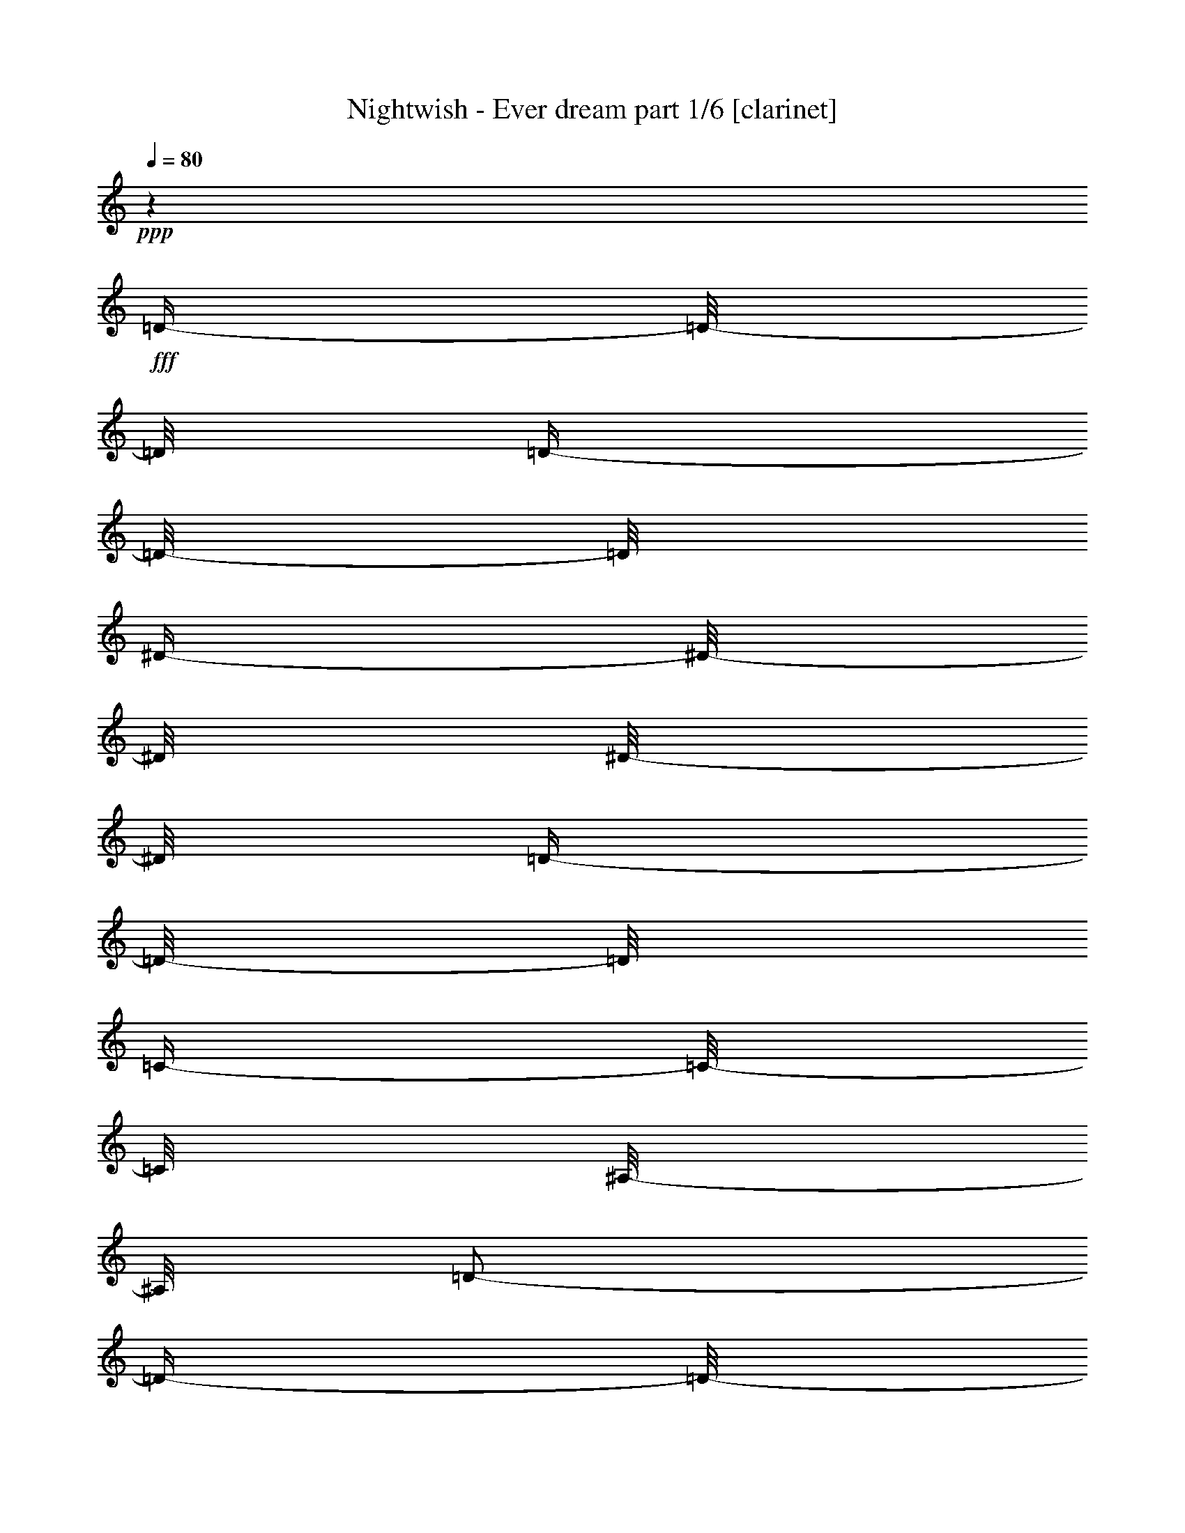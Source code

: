% Produced with Bruzo's Transcoding Environment

X:1
T:  Nightwish - Ever dream part 1/6 [clarinet]
Z: Transcribed with BruTE
L: 1/4
Q: 80
K: C
+ppp+
z1
+fff+
[=D/4-]
[=D/8-]
[=D/8]
[=D/4-]
[=D/8-]
[=D/8]
[^D/4-]
[^D/8-]
[^D/8]
[^D/8-]
[^D/8]
[=D/4-]
[=D/8-]
[=D/8]
[=C/4-]
[=C/8-]
[=C/8]
[^A,/8-]
[^A,/8]
[=D/2-]
[=D/4-]
[=D/8-]
[=D/8]
z1/2
[=D/4-]
[=D/8-]
[=D/8]
[=A,/4-]
[=A,/8-]
[=A,/8]
[^A,/8-]
[^A,/8]
[=C/4-]
[=C/8-]
[=C/8]
[=A,/4-]
[=A,/8-]
[=A,/8]
[^A,/1-]
[^A,/8-]
[^A,/8]
z1/2
[=D/4-]
[=D/8-]
[=D/8]
[^D/4-]
[^D/8-]
[^D/8]
[^D/4-]
[^D/8-]
[^D/8]
[=D/8-]
[=D/8]
[=C/4-]
[=C/8-]
[=C/8]
[=C/8-]
[=C/8]
[=C/2-]
[=C/4-]
[=C/8-]
[=C/8]
[^A,/2-]
[^A,/4-]
[^A,/8-]
[^A,/8]
[=A,/1-]
[=A,/2-]
[=A,/4-]
[=A,/8-]
[=A,/8]
z1
[=D/4-]
[=D/8-]
[=D/8]
[=D/4-]
[=D/8-]
[=D/8]
[^D/4-]
[^D/8-]
[^D/8]
[^D/8-]
[^D/8]
[=D/4-]
[=D/8-]
[=D/8]
[=C/4-]
[=C/8-]
[=C/8]
[^A,/8-]
[^A,/8]
[=D/2-]
[=D/4-]
[=D/8-]
[=D/8]
z1/2
[=F/4-]
[=F/8-]
[=F/8]
[=F/4-]
[=F/8-]
[=F/8]
[^D/4-]
[^D/8-]
[^D/8]
[=D/4-]
[=D/8-]
[=D/8]
[=C/4-]
[=C/8-]
[=C/8]
[=D/2-]
[=D/4-]
[=D/8-]
[=D/8]
z1/2
[=D/8-]
[=D/8]
[=D/8-]
[=D/8]
[^D/2-]
[^D/8-]
[^D/8]
[=D/4-]
[=D/8-]
[=D/8]
[^A,/2-]
[^A,/8-]
[^A,/8]
[=C/1-]
[=C/1-]
[=C/1-]
[=C/2-]
[=C/4-]
[=C/8-]
[=C/8]
z1
z1
z1
z1
z1
z1
z1
z1
z1
z1
z1
z1
z1
z1
z1
z1
z1
z1
z1
z1
z1
z1
z1
z1
z1
z1
z1
z1
z1
z1
z1
z1
z1
z1
z1
z1
z1
z1
z1
z1
z1
z1
z1/2
[^A/8-]
[^A/8]
[^A/8-]
[^A/8]
[=A/4-]
[=A/8-]
[=A/8]
[=G/8-]
[=G/8]
[=F/4-]
[=F/8-]
[=F/8]
[=D/2-]
[=D/4-]
[=D/8-]
[=D/8]
z1
z1/4
[=D/8-]
[=D/8]
[^D/8-]
[^D/8]
[=F/1-]
[=F/4-]
[=F/8-]
[=F/8]
[^A/4-]
[^A/8-]
[^A/8]
[=c/4-]
[=c/8-]
[=c/8]
[=A/8-]
[=A/8]
z1/2
z1/4
[^A/8-]
[^A/8]
[^A/8-]
[^A/8]
[=A/4-]
[=A/8-]
[=A/8]
[=G/8-]
[=G/8]
[=F/4-]
[=F/8-]
[=F/8]
[=D/2-]
[=D/4-]
[=D/8-]
[=D/8]
z1/2
z1/4
[=D/2-]
[=D/8-]
[=D/8]
[^D/2-]
[^D/8-]
[^D/8]
[=F/4-]
[=F/8-]
[=F/8]
[^A/2-]
[^A/8-]
[^A/8]
[=A/4-]
[=A/8-]
[=A/8]
[=F/4-]
[=F/8-]
[=F/8]
[=D/2-]
[=D/8-]
[=D/8]
[^A/4-]
[^A/8-]
[^A/8]
[=A/4-]
[=A/8]
[=G/4-]
[=G/8]
[=F/8-]
[=F/8]
[=D/1-]
[=D/2-]
[=D/4-]
[=D/8-]
[=D/8]
z1/2
[=D/8-]
[=D/8]
[^D/8-]
[^D/8]
[=F/1-]
[=F/4-]
[=F/8-]
[=F/8]
[^A/4-]
[^A/8-]
[^A/8]
[=c/4-]
[=c/8-]
[=c/8]
[=A/8-]
[=A/8]
z1/2
z1/4
[^A/8-]
[^A/8]
[^A/8-]
[^A/8]
[=A/8-]
[=A/8]
[=G/4-]
[=G/8-]
[=G/8]
[=F/8-]
[=F/8]
[=G/4-]
[=G/8-]
[=G/8]
[=F/8-]
[=F/8]
[=D/4-]
[=D/8-]
[=D/8]
z1/4
[=D/4-]
[=D/8-]
[=D/8]
[^D/2-]
[^D/8-]
[^D/8]
[=F/2-]
[=F/8-]
[=F/8]
[=G/4-]
[=G/8-]
[=G/8]
[^A/2-]
[^A/8-]
[^A/8]
[=A/4-]
[=A/8-]
[=A/8]
[=F/4-]
[=F/8-]
[=F/8]
[=G/4-]
[=G/8-]
[=G/8]
z1/2
z1/4
[=d/4-]
[=d/8-]
[=d/8]
[=d/4-]
[=d/8-]
[=d/8]
[^d/4-]
[^d/8-]
[^d/8]
[^d/8-]
[^d/8]
[=d/4-]
[=d/8-]
[=d/8]
[=c/4-]
[=c/8-]
[=c/8]
[^A/8-]
[^A/8]
[=d/1-]
[=d/4-]
[=d/8-]
[=d/8]
[=d/4-]
[=d/8-]
[=d/8]
[=A/4-]
[=A/8-]
[=A/8]
[^A/8-]
[^A/8]
[=c/4-]
[=c/8-]
[=c/8]
[=A/4-]
[=A/8-]
[=A/8]
[^A/2-]
[^A/4-]
[^A/8-]
[^A/8]
z1/2
z1/4
[=d/4-]
[=d/8-]
[=d/8]
[^d/4-]
[^d/8-]
[^d/8]
[^d/4-]
[^d/8-]
[^d/8]
[=d/8-]
[=d/8]
[=c/8-]
[=c/8]
[=c/8-]
[=c/8]
[^A/8-]
[^A/8]
[=c/2-]
[=c/4-]
[=c/8-]
[=c/8]
[^A/2-]
[^A/4-]
[^A/8-]
[^A/8]
[=A/1-]
[=A/2-]
[=A/4-]
[=A/8-]
[=A/8]
z1
[=d/4-]
[=d/8-]
[=d/8]
[=d/4-]
[=d/8-]
[=d/8]
[^d/4-]
[^d/8-]
[^d/8]
[^d/8-]
[^d/8]
[=d/4-]
[=d/8-]
[=d/8]
[=c/4-]
[=c/8-]
[=c/8]
[^A/8-]
[^A/8]
[=d/1-]
[=d/4-]
[=d/8-]
[=d/8]
[=f/4-]
[=f/8-]
[=f/8]
[=f/8-]
[=f/8]
[^d/4-]
[^d/8-]
[^d/8]
[=d/4-]
[=d/8-]
[=d/8]
[=c/4-]
[=c/8-]
[=c/8]
[=d/2-]
[=d/4-]
[=d/8-]
[=d/8]
z1/2
z1/4
[=d/8-]
[=d/8]
[=d/8-]
[=d/8]
[^d/2-]
[^d/8-]
[^d/8]
[=d/4-]
[=d/8-]
[=d/8]
[^A/4-]
[^A/8-]
[^A/8]
[=c/1-]
[=c/1-]
[=c/4-]
[=c/8-]
[=c/8]
z1
z1
z1
z1
z1
z1
z1
z1
z1
z1
z1
z1
z1
z1
z1
z1/2
z1/4
[=G/8-]
[=G/8]
[=A/4-]
[=A/8-]
[=A/8]
[=G/8-]
[=G/8]
[^A/4-]
[^A/8-]
[^A/8]
[^A/4-]
[^A/8-]
[^A/8]
[=A/8-]
[=A/8]
[=G/4-]
[=G/8-]
[=G/8]
[=F/8-]
[=F/8]
[=D/2-]
[=D/4-]
[=D/8-]
[=D/8]
z1/2
[=D/8-]
[=D/8]
[^D/8-]
[^D/8]
[=F/1-]
[=F/4-]
[=F/8-]
[=F/8]
z1/4
[=d/4-]
[=d/8-]
[=d/8]
[=c/4-]
[=c/8-]
[=c/8]
[^A/4-]
[^A/8-]
[^A/8]
z1/4
[=G/8-]
[=G/8]
[^A/4-]
[^A/8-]
[^A/8]
[=G/8-]
[=G/8]
[^A/4-]
[^A/8-]
[^A/8]
[=A/8-]
[=A/8]
[=G/4-]
[=G/8-]
[=G/8]
[=F/8-]
[=F/8]
[=D/2-]
[=D/4-]
[=D/8-]
[=D/8]
[^D/2-]
[^D/8-]
[^D/8]
[=F/2-]
[=F/8-]
[=F/8]
[=G/4-]
[=G/8-]
[=G/8]
[^A/2-]
[^A/8-]
[^A/8]
[=A/4-]
[=A/8-]
[=A/8]
[=F/4-]
[=F/8-]
[=F/8]
[=G/4-]
[=G/8-]
[=G/8]
z1/2
z1/4
[=d/4-]
[=d/8-]
[=d/8]
[=d/4-]
[=d/8-]
[=d/8]
[^d/4-]
[^d/8-]
[^d/8]
[^d/8-]
[^d/8]
[=d/4-]
[=d/8-]
[=d/8]
[=c/4-]
[=c/8-]
[=c/8]
[^A/8-]
[^A/8]
[=d/1-]
[=d/4-]
[=d/8-]
[=d/8]
[=d/4-]
[=d/8-]
[=d/8]
[=A/4-]
[=A/8-]
[=A/8]
[^A/8-]
[^A/8]
[=c/4-]
[=c/8-]
[=c/8]
[=A/4-]
[=A/8-]
[=A/8]
[^A/2-]
[^A/4-]
[^A/8-]
[^A/8]
z1/2
z1/4
[=d/4-]
[=d/8-]
[=d/8]
[^d/4-]
[^d/8-]
[^d/8]
[^d/4-]
[^d/8-]
[^d/8]
[=d/8-]
[=d/8]
[=c/8-]
[=c/8]
[=c/8-]
[=c/8]
[^A/8-]
[^A/8]
[=c/2-]
[=c/4-]
[=c/8-]
[=c/8]
[^A/2-]
[^A/4-]
[^A/8-]
[^A/8]
[=A/1-]
[=A/2-]
[=A/4-]
[=A/8-]
[=A/8]
z1
[=d/4-]
[=d/8-]
[=d/8]
[=d/4-]
[=d/8-]
[=d/8]
[^d/4-]
[^d/8-]
[^d/8]
[^d/8-]
[^d/8]
[=d/4-]
[=d/8-]
[=d/8]
[=c/4-]
[=c/8-]
[=c/8]
[^A/8-]
[^A/8]
[=d/1-]
[=d/4-]
[=d/8-]
[=d/8]
[=f/4-]
[=f/8-]
[=f/8]
[=f/8-]
[=f/8]
[^d/4-]
[^d/8-]
[^d/8]
[=d/4-]
[=d/8-]
[=d/8]
[=c/4-]
[=c/8-]
[=c/8]
[=d/2-]
[=d/4-]
[=d/8-]
[=d/8]
z1/2
z1/4
[=d/8-]
[=d/8]
[=d/8-]
[=d/8]
[^d/2-]
[^d/8-]
[^d/8]
[=d/4-]
[=d/8-]
[=d/8]
[^A/4-]
[^A/8-]
[^A/8]
[=c/1-]
[=c/1-]
[=c/4-]
[=c/8-]
[=c/8]
z1
z1/4
[=A/4-]
[=A/8-]
[=A/8]
[^A/2-]
[^A/8-]
[^A/8]
[=A/2-]
[=A/8-]
[=A/8]
[=G/2-]
[=G/8-]
[=G/8]
[=F/2-]
[=F/8-]
[=F/8]
[=G/4-]
[=G/8-]
[=G/8]
[^D/4-]
[^D/8-]
[^D/8]
[=D/1-]
[=D/1-]
[=D/1-]
[=D/2-]
[=D/4-]
[=D/8-]
[=D/8]
[^A/2-]
[^A/8-]
[^A/8]
[=A/2-]
[=A/8-]
[=A/8]
[=G/2-]
[=G/8-]
[=G/8]
[=F/2-]
[=F/8-]
[=F/8]
[=G/4-]
[=G/8-]
[=G/8]
[=D/4-]
[=D/8-]
[=D/8]
[=C/1-]
[=C/1-]
[=C/1-]
[=C/2-]
[=C/4-]
[=C/8-]
[=C/8]
z1
z1
z1
z1
z1
z1
z1
z1
z1
z1
z1
z1
z1
z1
z1
z1
z1
z1
z1
z1
z1
z1
z1
z1
z1
z1
z1
z1
z1
z1
z1
z1
z1
[^A/4-]
[^A/8-]
[^A/8]
[^A/4-]
[^A/8-]
[^A/8]
[^A/4-]
[^A/8-]
[^A/8]
[^A/8-]
[^A/8]
[^A/4-]
[^A/8-]
[^A/8]
[=c/4-]
[=c/8-]
[=c/8]
[=d/2-]
[=d/4-]
[=d/8-]
[=d/8]
z1/2
z1/4
[=d/4-]
[=d/8-]
[=d/8]
[=A/4-]
[=A/8-]
[=A/8]
[^A/8-]
[^A/8]
[=c/4-]
[=c/8-]
[=c/8]
[=A/4-]
[=A/8-]
[=A/8]
[^A/2-]
[^A/4-]
[^A/8-]
[^A/8]
z1/2
z1/4
[=G/4-]
[=G/8-]
[=G/8]
[^A/4-]
[^A/8-]
[^A/8]
[^A/4-]
[^A/8-]
[^A/8]
[^A/8-]
[^A/8]
[=A/8-]
[=A/8]
[=A/8-]
[=A/8]
[=G/8-]
[=G/8]
[^A/1-]
[^A/4-]
[^A/8-]
[^A/8]
[^A/4-]
[^A/8-]
[^A/8]
[=A/1-]
[=A/2-]
[=A/4-]
[=A/8-]
[=A/8]
z1
[^A/4-]
[^A/8-]
[^A/8]
[^A/4-]
[^A/8-]
[^A/8]
[^A/4-]
[^A/8-]
[^A/8]
[^A/8-]
[^A/8]
[^A/4-]
[^A/8-]
[^A/8]
[=c/4-]
[=c/8-]
[=c/8]
[^A/8-]
[^A/8]
[=d/2-]
[=d/4-]
[=d/8-]
[=d/8]
z1/2
[=f/4-]
[=f/8-]
[=f/8]
[=f/4-]
[=f/8-]
[=f/8]
[^d/8-]
[^d/8]
[=d/4-]
[=d/8-]
[=d/8]
[=c/4-]
[=c/8-]
[=c/8]
[=d/2-]
[=d/4-]
[=d/8-]
[=d/8]
z1/2
z1/4
[=d/8-]
[=d/8]
[=d/8-]
[=d/8]
[=d/1-]
[=d/4-]
[=d/8-]
[=d/8]
[=c/2-]
[=c/4-]
[=c/8-]
[=c/8]
[=c/1-]
[=c/1-]
[=c/1-]
[=c/4-]
[=c/8-]
[=c/8]
z1
[^c/4-]
[^c/8-]
[^c/8]
[^c/4-]
[^c/8-]
[^c/8]
[^c/4-]
[^c/8-]
[^c/8]
[^c/8-]
[^c/8]
[^c/4-]
[^c/8-]
[^c/8]
[^d/4-]
[^d/8-]
[^d/8]
[=f/1-]
[=f/8-]
[=f/8]
z1/2
[=f/4-]
[=f/8-]
[=f/8]
[=c/4-]
[=c/8-]
[=c/8]
[^c/8-]
[^c/8]
[^d/4-]
[^d/8-]
[^d/8]
[=c/4-]
[=c/8-]
[=c/8]
[^c/2-]
[^c/4-]
[^c/8-]
[^c/8]
z1/2
z1/4
[^A/4-]
[^A/8-]
[^A/8]
[^c/4-]
[^c/8-]
[^c/8]
[^c/4-]
[^c/8-]
[^c/8]
[^c/4-]
[^c/8-]
[^c/8]
[^d/4-]
[^d/8-]
[^d/8]
[=f/2-]
[=f/4-]
[=f/8-]
[=f/8]
[^d/2-]
[^d/4-]
[^d/8-]
[^d/8]
[^c/2-]
[^c/4-]
[^c/8-]
[^c/8]
[=c/2-]
[=c/4-]
[=c/8-]
[=c/8]
z1
[^c/4-]
[^c/8-]
[^c/8]
[^c/4-]
[^c/8-]
[^c/8]
[^c/4-]
[^c/8-]
[^c/8]
[^c/8-]
[^c/8]
[^c/4-]
[^c/8-]
[^c/8]
[^d/4-]
[^d/8-]
[^d/8]
[^c/8-]
[^c/8]
[=f/2-]
[=f/4-]
[=f/8-]
[=f/8]
z1/2
[=f/4-]
[=f/8-]
[=f/8]
[=f/4-]
[=f/8-]
[=f/8]
[^d/8-]
[^d/8]
[^c/4-]
[^c/8-]
[^c/8]
[=c/4-]
[=c/8-]
[=c/8]
[^c/2-]
[^c/4-]
[^c/8-]
[^c/8]
z1/2
z1/4
[=f/8-]
[=f/8]
[=f/8-]
[=f/8]
[^f/2-]
[^f/8-]
[^f/8]
[=f/4-]
[=f/8-]
[=f/8]
[^c/4-]
[^c/8-]
[^c/8]
[=f/1-]
[=f/1-]
[=f/8-]
[=f/8]
[^d/1-]
[^d/2-]
[^d/4-]
[^d/8-]
[^d/8]
z1
[^c/4-]
[^c/8-]
[^c/8]
[^c/4-]
[^c/8-]
[^c/8]
[^c/4-]
[^c/8-]
[^c/8]
[^c/8-]
[^c/8]
[^c/4-]
[^c/8-]
[^c/8]
[^d/4-]
[^d/8-]
[^d/8]
[=f/1-]
[=f/8-]
[=f/8]
z1/2
[=f/4-]
[=f/8-]
[=f/8]
[=c/4-]
[=c/8-]
[=c/8]
[^c/8-]
[^c/8]
[^d/4-]
[^d/8-]
[^d/8]
[=c/4-]
[=c/8-]
[=c/8]
[^c/2-]
[^c/4-]
[^c/8-]
[^c/8]
z1/2
z1/4
[^A/4-]
[^A/8-]
[^A/8]
[^c/4-]
[^c/8-]
[^c/8]
[^c/4-]
[^c/8-]
[^c/8]
[^c/4-]
[^c/8-]
[^c/8]
[^d/4-]
[^d/8-]
[^d/8]
[=f/2-]
[=f/4-]
[=f/8-]
[=f/8]
[^d/2-]
[^d/4-]
[^d/8-]
[^d/8]
[^c/2-]
[^c/4-]
[^c/8-]
[^c/8]
[=c/2-]
[=c/4-]
[=c/8-]
[=c/8]
z1
[^c/4-]
[^c/8-]
[^c/8]
[^c/4-]
[^c/8-]
[^c/8]
[^c/4-]
[^c/8-]
[^c/8]
[^c/8-]
[^c/8]
[^c/4-]
[^c/8-]
[^c/8]
[^d/4-]
[^d/8-]
[^d/8]
[^c/8-]
[^c/8]
[=f/2-]
[=f/4-]
[=f/8-]
[=f/8]
z1/2
[=f/4-]
[=f/8-]
[=f/8]
[=f/4-]
[=f/8-]
[=f/8]
[^d/8-]
[^d/8]
[^c/4-]
[^c/8-]
[^c/8]
[=c/4-]
[=c/8-]
[=c/8]
[^c/2-]
[^c/4-]
[^c/8-]
[^c/8]
z1/2
z1/4
[=f/8-]
[=f/8]
[=f/8-]
[=f/8]
[^f/2-]
[^f/8-]
[^f/8]
[=f/4-]
[=f/8-]
[=f/8]
[^c/4-]
[^c/8-]
[^c/8]
[=f/1-]
[=f/1-]
[=f/8-]
[=f/8]
[^d/1-]
[^d/2-]
[^d/4-]
[^d/8-]
[^d/8]
z1
z1
z1
z1
z1
z1
z1
z1
z1
z1
z1
z1
z1
z1/8

X:2
T:  Nightwish - Ever dream part 2/6 [harp]
Z: Transcribed with BruTE
L: 1/4
Q: 80
K: C
+f+
[=G/8-]
[=G/8]
+mf+
[=D/8-]
[=D/8]
+ff+
[=G/8-]
[=G/8]
[=A/8-]
[=A/8]
[^A/4-]
[=D/8-^A/8-]
[=D/8^A/8]
+mf+
[=G/8-]
[=G/8]
[=D/8-]
[=D/8]
+ff+
[=G/4-]
[^A,/8-=G/8-]
[^A,/8=G/8]
[^D/8-]
[^D/8]
+f+
[^A,/8-]
[^A,/8]
+ff+
[^D/8-]
[^D/8]
[=F/8-]
[=F/8]
[=G/8-]
[=G/8]
+f+
[^D/8-]
[^D/8]
+ff+
[=G/8-]
[=G/8]
+f+
[=D/8-]
[=D/8]
+ff+
[=G/8-]
[=G/8]
+fff+
[=A/8-]
[=A/8]
[^A/8-]
[^A/8]
+mf+
[=D/8-]
[=D/8]
+ff+
[=A/8-]
[=A/8]
+f+
[^A/8-]
[^A/8]
[=c/8-]
[=c/8]
[=F/4-]
[=F/8-=c/8-]
[=F/8=c/8]
+ff+
[^A/8-]
[^A/8]
[=A/8-]
[=A/8]
+f+
[=F/8-]
[=F/8]
+ff+
[=G/8-]
[=G/8]
[=A/8-]
[=A/8]
[=G/4-]
+f+
[=D/8-=G/8-]
[=D/8=G/8]
+ff+
[=G/4-]
[=G/8-=A/8-]
[=G/8-=A/8]
[=G/4-^A/4-]
[=D/8-=G/8-^A/8-]
[=D/8=G/8^A/8]
+f+
[=G/4-]
+mf+
[=D/8-=G/8-]
[=D/8=G/8]
+ff+
[=G/4-]
[^A,/8-=G/8-]
[^A,/8=G/8-]
[^D/8-=G/8-]
[^D/8=G/8-]
+f+
[^A,/4-=G/4-]
+ff+
[^A,/8-^D/8-=G/8-]
[^A,/8^D/8=G/8-]
+f+
[=F/8-=G/8-]
[=F/8=G/8]
[=G/4-]
[^A,/8-=G/8-]
[^A,/8=G/8]
[=C/8-^D/8-]
[=C/8^D/8]
+mf+
[=C/4-]
+ff+
[=C/8-^D/8-]
[=C/8-^D/8]
[=C/8-=F/8-]
[=C/8-=F/8]
[=C/8-=G/8-]
[=C/8-=G/8]
[=C/8-^D/8-]
[=C/8-^D/8]
[=C/8-=F/8-]
[=C/8-=F/8]
[=C/8-=G/8-]
[=C/8=G/8]
[=F/8-^A/8-]
[=F/8-^A/8]
+mf+
[=C/8-=F/8-]
[=C/8=F/8-]
+ff+
[=F/8-=A/8-]
[=F/8-=A/8]
+f+
[=C/8-=F/8-]
[=C/8=F/8-]
+ff+
[=F/8-=G/8-]
[=F/8-=G/8]
+mf+
[=C/8-=F/8-]
[=C/8=F/8]
+f+
[=F/4-]
+mf+
[=C/8-=F/8-]
[=C/8=F/8]
+f+
[=G/4-]
+mf+
[=D/8-=G/8-]
[=D/8=G/8]
+ff+
[=G/4-]
[=G/8-=A/8-]
[=G/8-=A/8]
[=G/4-^A/4-]
[=D/8-=G/8-^A/8-]
[=D/8=G/8^A/8]
+mf+
[=G/4-]
[=D/8-=G/8-]
[=D/8=G/8]
+ff+
[=G/4-]
[^A,/8-=G/8-]
[^A,/8=G/8-]
[^D/8-=G/8-]
[^D/8=G/8-]
+f+
[^A,/8-=G/8-]
[^A,/8=G/8-]
+ff+
[^D/8-=G/8-]
[^D/8=G/8-]
[=F/8-=G/8-]
[=F/8=G/8]
[=G/4-]
+f+
[^D/8-=G/8-]
[^D/8=G/8]
+ff+
[^A/4-]
+mf+
[=F/8-^A/8-]
[=F/8^A/8]
+ff+
[^A/4-]
[^A/8-=c/8-]
[^A/8-=c/8]
+fff+
[^A/4-=d/4-]
[=F/8-^A/8-=d/8-]
[=F/8-^A/8=d/8]
+ff+
[=F/8-^A/8-]
[=F/8^A/8-]
+fff+
[=F/8-^A/8-]
[=F/8^A/8]
[=F/8-=c/8-]
[=F/8=c/8]
+f+
[=F/4-]
+ff+
[=F/8-=c/8-]
[=F/8-=c/8]
+f+
[=F/8-^A/8-]
[=F/8-^A/8]
+ff+
[=F/8-=A/8-]
[=F/8=A/8]
[=F/4-]
+f+
[=F/8-=G/8-]
[=F/8-=G/8]
+ff+
[=F/8-=A/8-]
[=F/8=A/8]
[=G/4-]
+f+
[=D/8-=G/8-]
[=D/8=G/8]
+ff+
[=G/4-]
[=G/8-=A/8-]
[=G/8-=A/8]
[=G/4-^A/4-]
[=D/8-=G/8-^A/8-]
[=D/8=G/8^A/8]
+f+
[=G/4-]
[=D/8-=G/8-]
[=D/8=G/8]
+ff+
[^D/4-=G/4-]
[^A,/8-^D/8-=G/8-]
[^A,/8^D/8=G/8]
[^D/4-]
+f+
[^A,/8-^D/8-]
[^A,/8^D/8]
+ff+
[^D/4-]
[^D/8-=F/8-]
[^D/8-=F/8]
[^D/8-=G/8-]
[^D/8-=G/8]
+f+
[^A,/8-^D/8-]
[^A,/8^D/8]
+ff+
[=F/4-]
+mf+
[=C/8-=F/8-]
[=C/8=F/8-]
+ff+
[=F/8-^A/8-]
[=F/8-^A/8]
+f+
[=C/8-=F/8-]
[=C/8=F/8-]
+ff+
[=F/8-=A/8-]
[=F/8-=A/8]
+f+
[=F/8-=G/8-]
[=F/8-=G/8]
+mf+
[=C/8-=F/8-]
[=C/8=F/8]
+ff+
[=F/4-]
+f+
[=C/8-=F/8-]
[=C/8=F/8]
+ff+
[=F/4-]
[=F/8-^A/8-]
[=F/8-^A/8]
+f+
[=C/8-=F/8-]
[=C/8=F/8-]
[=F/8-=A/8-]
[=F/8-=A/8]
+mf+
[=C/8-=F/8-]
[=C/8=F/8-]
+f+
[=F/8-=G/8-]
[=F/8-=G/8]
+mf+
[=C/8-=F/8-]
[=C/8=F/8]
+f+
[=F/4-]
+mf+
[=C/8-=F/8-]
[=C/8=F/8-]
+ff+
[=F/8-^A/8-]
[=F/8-^A/8]
+f+
[=C/8-=F/8-]
[=C/8=F/8-]
+ff+
[=F/8-=A/8-]
[=F/8-=A/8]
+f+
[=F/8-=G/8-]
[=F/8-=G/8]
+mf+
[=C/8-=F/8-]
[=C/8=F/8]
+ff+
[=F/4-]
+f+
[=C/8-=F/8-]
[=C/8-=F/8]
[=C/8-=F/8-]
[=C/8=F/8-]
[=F/8-^A/8-]
[=F/8-^A/8]
[=C/8-=F/8-]
[=C/8=F/8-]
+ff+
[=F/8-=A/8-]
[=F/8-=A/8]
+f+
[=C/8-=F/8-]
[=C/8=F/8]
+ff+
[=F/4-]
+f+
[=F/8-=A/8-]
[=F/8=A/8]
+fff+
[=G/8=d/8=g/8]
z1/8
[=G/8=d/8=g/8]
z1/8
[=G/8=d/8=g/8]
z1/8
[=G/8=d/8=g/8]
z1/8
[=G/8=d/8=g/8]
z1/8
[=G/8=d/8=g/8]
z1/8
[=G/8=d/8=g/8]
z1/8
[=G/8=d/8=g/8]
z1/8
[=G/8=d/8=g/8]
z1/8
[=G/8=d/8=g/8]
z1/8
[=G/8=d/8=g/8]
z1/8
[=G/8=d/8=g/8]
z1/8
[=F/2-=c/2-=f/2-]
[=F/4-=c/4-=f/4-]
[=F/8-=c/8-=f/8-]
[=F/8=c/8=f/8]
[=G/8=d/8=g/8]
z1/8
[=G/8=d/8=g/8]
z1/8
[=G/8=d/8=g/8]
z1/8
[=G/8=d/8=g/8]
z1/8
[=G/8=d/8=g/8]
z1/8
[=G/8=d/8=g/8]
z1/8
[=G/8=d/8=g/8]
z1/8
[=G/8=d/8=g/8]
z1/8
[=G/8=d/8=g/8]
z1/8
[=G/8=d/8=g/8]
z1/8
[=G/8=d/8=g/8]
z1/8
[=G/8=d/8=g/8]
z1/8
[=F/8-=c/8-=f/8-]
[=F/8=c/8=f/8]
z1/4
[=F/4-=c/4-=f/4-]
[=F/8-=c/8-=f/8-]
[=F/8=c/8=f/8]
[=G/8=d/8=g/8]
z1/8
[=G/8=d/8=g/8]
z1/8
[=G/8=d/8=g/8]
z1/8
[=G/8=d/8=g/8]
z1/8
[=G/8=d/8=g/8]
z1/8
[=G/8=d/8=g/8]
z1/8
[=G/8=d/8=g/8]
z1/8
[=G/8=d/8=g/8]
z1/8
[=G/8=d/8=g/8]
z1/8
[=G/8=d/8=g/8]
z1/8
[=G/8=d/8=g/8]
z1/8
[=G/8=d/8=g/8]
z1/8
[=F/2-=c/2-=f/2-]
[=F/4-=c/4-=f/4-]
[=F/8-=c/8-=f/8-]
[=F/8=c/8=f/8]
[=C/2-=G/2-=c/2-]
[=C/4-=G/4-=c/4-]
[=C/8-=G/8-=c/8-]
[=C/8=G/8=c/8]
[^A/4-=f/4-^a/4-]
[^A/8-=f/8-^a/8-]
[^A/8=f/8^a/8]
[=F/4-=c/4-=f/4-]
[=F/8-=c/8-=f/8-]
[=F/8=c/8=f/8]
[=G/1-=d/1-=g/1-]
[=G/2-=d/2-=g/2-]
[=G/4-=d/4-=g/4-]
[=G/8-=d/8-=g/8-]
[=G/8=d/8=g/8]
[=G/8=d/8=g/8]
z1/8
[=G/8=d/8=g/8]
z1/8
[=G/8=d/8=g/8]
z1/8
[=G/8=d/8=g/8]
z1/8
[=G/8=d/8=g/8]
z1/8
[=G/8=d/8=g/8]
z1/8
[=G/8=d/8=g/8]
z1/8
[=G/8=d/8=g/8]
z1/8
[=G/8=d/8=g/8]
z1/8
[=G/8=d/8=g/8]
z1/8
[=G/8=d/8=g/8]
z1/8
[=G/8=d/8=g/8]
z1/8
[=F/2-=c/2-=f/2-]
[=F/4-=c/4-=f/4-]
[=F/8-=c/8-=f/8-]
[=F/8=c/8=f/8]
[=G/8=d/8=g/8]
z1/8
[=G/8=d/8=g/8]
z1/8
[=G/8=d/8=g/8]
z1/8
[=G/8=d/8=g/8]
z1/8
[=G/8=d/8=g/8]
z1/8
[=G/8=d/8=g/8]
z1/8
[=G/8=d/8=g/8]
z1/8
[=G/8=d/8=g/8]
z1/8
[=G/8=d/8=g/8]
z1/8
[=G/8=d/8=g/8]
z1/8
[=G/8=d/8=g/8]
z1/8
[=G/8=d/8=g/8]
z1/8
[=F/8-=c/8-=f/8-]
[=F/8=c/8=f/8]
z1/4
[=F/4-=c/4-=f/4-]
[=F/8-=c/8-=f/8-]
[=F/8=c/8=f/8]
[=G/8=d/8=g/8]
z1/8
[=G/8=d/8=g/8]
z1/8
[=G/8=d/8=g/8]
z1/8
[=G/8=d/8=g/8]
z1/8
[=G/8=d/8=g/8]
z1/8
[=G/8=d/8=g/8]
z1/8
[=G/8=d/8=g/8]
z1/8
[=G/8=d/8=g/8]
z1/8
[=G/8=d/8=g/8]
z1/8
[=G/8=d/8=g/8]
z1/8
[=G/8=d/8=g/8]
z1/8
[=G/8=d/8=g/8]
z1/8
[=F/2-=c/2-=f/2-]
[=F/4-=c/4-=f/4-]
[=F/8-=c/8-=f/8-]
[=F/8=c/8=f/8]
[=C/2-=G/2-=c/2-]
[=C/4-=G/4-=c/4-]
[=C/8-=G/8-=c/8-]
[=C/8=G/8=c/8]
[^A/4-=f/4-^a/4-]
[^A/8-=f/8-^a/8-]
[^A/8=f/8^a/8]
[=F/4-=c/4-=f/4-]
[=F/8-=c/8-=f/8-]
[=F/8=c/8=f/8]
[=G/1-=d/1-=g/1-]
[=G/1-=d/1-=g/1-]
[=G/1-=d/1-=g/1-]
[=G/1-=d/1-=g/1-]
[=G/1-=d/1-=g/1-]
[=G/1-=d/1-=g/1-]
[=G/1-=d/1-=g/1-]
[=G/2-=d/2-=g/2-]
[=G/4-=d/4-=g/4-]
[=G/8-=d/8-=g/8-]
[=G/8=d/8=g/8]
z1/2
+f+
[=G/4-]
[=G/4-^A/4-]
[=G/1-^A/1-=d/1-]
[=G/4-^A/4-=d/4-]
[=G/8-^A/8-=d/8-]
[=G/8^A/8-=d/8-]
[^A/8-=d/8-]
[^A/8=d/8-]
[=d/8-]
[=d/8]
z1
z1/2
[=F/4-]
[=F/4-^A/4-]
[=F/1-^A/1-=f/1-]
[=F/4-^A/4-=f/4-]
[=F/8-^A/8-=f/8-]
[=F/8^A/8-=f/8-]
[^A/8-=f/8-]
[^A/8=f/8-]
[=f/8-]
[=f/8]
z1/2
[=A/4-]
[=A/2-=c/2-]
[=A/4-=c/4-]
[=G/8-=A/8-=c/8-]
[=G/8-=A/8=c/8-]
[=G/8-^A/8-=c/8-]
[=G/8-^A/8-=c/8]
[=G/1-^A/1-=d/1-]
[=G/4-^A/4-=d/4-]
[=G/8-^A/8-=d/8-]
[=G/8^A/8-=d/8-]
[^A/8-=d/8-]
[^A/8=d/8-]
[=d/8-]
[=d/8]
z1
z1/2
z1/4
[=F/4-]
[=F/1-=A/1-]
[=F/8-=A/8-]
[=F/8=A/8]
+fff+
[^D/8-^A/8-^d/8-]
[^D/8^A/8^d/8]
z1/4
[^D/8-^A/8-^d/8-]
[^D/8^A/8^d/8]
z1/4
[^D/8-^A/8-^d/8-]
[^D/8^A/8^d/8]
z1/4
[^D/8-^A/8-^d/8-]
[^D/8^A/8^d/8]
[=G/8=d/8=g/8]
z1/8
[=G/8=d/8=g/8]
z1/8
[=G/8-=d/8=g/8]
+f+
[=G/8]
+fff+
[=G/8-=d/8=g/8]
+f+
[=G/8]
+fff+
[=G/8-=d/8-=g/8]
+f+
[=G/8=d/8]
+fff+
[=G/8-=d/8-=g/8]
+f+
[=G/8=d/8]
+fff+
[=G/8-=d/8-=g/8]
+f+
[=G/8=d/8]
+fff+
[=G/8-=d/8-=g/8]
+f+
[=G/8=d/8]
+fff+
[=G/8-=d/8-=g/8]
+f+
[=G/8=d/8]
+fff+
[=G/8-=d/8-=g/8]
+f+
[=G/8=d/8]
+fff+
[=G/8=d/8-=g/8]
+f+
[=d/8]
+fff+
[=G/8=d/8-=g/8]
+f+
[=d/8]
+fff+
[=G/8=d/8=g/8]
z1/8
[=G/8=d/8=g/8]
z1/8
[=G/8=d/8=g/8]
z1/8
[=G/8=d/8=g/8]
z1/8
[^A/8=f/8^a/8]
z1/8
[^A/8=f/8^a/8]
z1/8
[^A/8=f/8^a/8]
z1/8
[^A/8-=f/8^a/8]
+f+
[^A/8]
+fff+
[^A/8-=f/8-^a/8]
+f+
[^A/8=f/8]
+fff+
[^A/8-=f/8-^a/8]
+f+
[^A/8=f/8]
+fff+
[^A/8-=f/8-^a/8]
+f+
[^A/8=f/8]
+fff+
[^A/8-=f/8-^a/8]
+f+
[^A/8=f/8]
+fff+
[^A/8-=f/8-^a/8]
+f+
[^A/8=f/8]
+fff+
[^A/8-=f/8-^a/8]
+f+
[^A/8=f/8]
+fff+
[^A/8-=f/8-^a/8]
+f+
[^A/8=f/8]
+fff+
[^A/8=f/8-^a/8]
+f+
[=f/8]
+fff+
[=A/8=f/8=a/8]
z1/8
[=A/8=f/8=a/8]
z1/8
[=A/8-=f/8=a/8]
+f+
[=A/8]
+fff+
[=A/8-=f/8=a/8]
+f+
[=A/8]
+fff+
[=G/8=d/8=g/8]
z1/8
[=G/8=d/8=g/8]
z1/8
[=G/8-=d/8=g/8]
+f+
[=G/8]
+fff+
[=G/8-=d/8=g/8]
+f+
[=G/8]
+fff+
[=G/8-=d/8-=g/8]
+f+
[=G/8=d/8]
+fff+
[=G/8-=d/8-=g/8]
+f+
[=G/8=d/8]
+fff+
[=G/8-=d/8-=g/8]
+f+
[=G/8=d/8]
+fff+
[=G/8-=d/8-=g/8]
+f+
[=G/8=d/8]
+fff+
[=G/8-=d/8-=g/8]
+f+
[=G/8=d/8]
+fff+
[=G/8-=d/8-=g/8]
+f+
[=G/8=d/8]
+fff+
[=G/8=d/8-=g/8]
+f+
[=d/8]
+fff+
[=G/8=d/8-=g/8]
+f+
[=d/8]
+fff+
[=G/8=d/8=g/8]
z1/8
[=G/8=d/8=g/8]
z1/8
[=G/8=d/8=g/8]
z1/8
[=G/8=d/8=g/8]
z1/8
[^D/8^A/8^d/8]
z1/8
[^D/8-^A/8^d/8]
+f+
[^D/8]
+fff+
[^D/8-^A/8^d/8]
+f+
[^D/8]
+fff+
[^D/1-^A/1-^d/1-]
[^D/8-^A/8-^d/8-]
[^D/8^A/8^d/8]
[=F/1-=c/1-=f/1-]
[=F/2-=c/2-=f/2-]
[=F/4-=c/4-=f/4-]
[=F/8-=c/8-=f/8-]
[=F/8=c/8=f/8]
[=G/8-=d/8-=g/8-]
[=G/8=d/8=g/8]
[=G/8]
z1/8
[=G/8]
z1/8
[=G/8-=d/8-=g/8-]
[=G/8=d/8=g/8]
[=G/8]
z1/8
[=G/8]
z1/8
[=G/8-=d/8-=g/8-]
[=G/8=d/8=g/8]
[=G/8]
z1/8
[=G/8-^d/8-=g/8-]
[=G/8^d/8=g/8]
[=G/8]
z1/8
[=G/8]
z1/8
[=G/8-=d/8-=g/8-]
[=G/8=d/8=g/8]
[=G/8]
z1/8
[=G/8-=c/8-=g/8-]
[=G/8=c/8=g/8]
[=G/8]
z1/8
[=G/8-^A/8-=g/8-]
[=G/8^A/8=g/8]
[=G/8-=d/8-=g/8-]
[=G/8=d/8=g/8]
[=G/8]
z1/8
[=G/8]
z1/8
[=G/8-=d/8-=g/8-]
[=G/8=d/8=g/8]
[=G/8]
z1/8
[=G/8]
z1/8
[=G/4-=d/4-=g/4-]
[=G/8-=d/8-=g/8-]
[=G/8=d/8=g/8]
[=F/1-=c/1-=f/1-]
[=F/2-=c/2-=f/2-]
[=F/4-=c/4-=f/4-]
[=F/8-=c/8-=f/8-]
[=F/8=c/8=f/8]
[=G/8-=d/8-=g/8-]
[=G/8=d/8=g/8]
[=G/8]
z1/8
[=G/8]
z1/8
[=G/8-=d/8-=g/8-]
[=G/8=d/8=g/8]
[=G/8]
z1/8
[=G/8]
z1/8
[=G/8-=d/8-=g/8-]
[=G/8=d/8=g/8]
[=G/8]
z1/8
[=G/8-^d/8-=g/8-]
[=G/8^d/8=g/8]
[=G/8]
z1/8
[=G/8]
z1/8
[=G/8-=d/8-=g/8-]
[=G/8=d/8=g/8]
[=G/8]
z1/8
[=G/8-=d/8-=g/8-]
[=G/8=d/8=g/8]
[=G/8]
z1/8
[=G/8-=d/8-=g/8-]
[=G/8=d/8=g/8]
[=C/1-=G/1-=c/1-]
[=C/2-=G/2-=c/2-]
[=C/4-=G/4-=c/4-]
[=C/8-=G/8-=c/8-]
[=C/8=G/8=c/8]
[=F/1-=c/1-=f/1-]
[=F/2-=c/2-=f/2-]
[=F/4-=c/4-=f/4-]
[=F/8-=c/8-=f/8-]
[=F/8=c/8=f/8]
[=G/8-=d/8-=g/8-]
[=G/8=d/8=g/8]
[=G/8]
z1/8
[=G/8]
z1/8
[=G/8-=d/8-=g/8-]
[=G/8=d/8=g/8]
[=G/8]
z1/8
[=G/8]
z1/8
[=G/8-=d/8-=g/8-]
[=G/8=d/8=g/8]
[=G/8]
z1/8
[=G/8-^d/8-=g/8-]
[=G/8^d/8=g/8]
[=G/8]
z1/8
[=G/8]
z1/8
[=G/8-=d/8-=g/8-]
[=G/8=d/8=g/8]
[=G/8]
z1/8
[=G/8-=c/8-=g/8-]
[=G/8=c/8=g/8]
[=G/8]
z1/8
[=G/8-^A/8-=g/8-]
[=G/8^A/8=g/8]
[^A/1-=f/1-^a/1-]
[^A/2-=f/2-^a/2-]
[^A/4-=f/4-^a/4-]
[^A/8-=f/8-^a/8-]
[^A/8=f/8^a/8]
[=F/1-=c/1-=f/1-]
[=F/2-=c/2-=f/2-]
[=F/4-=c/4-=f/4-]
[=F/8-=c/8-=f/8-]
[=F/8=c/8=f/8]
[=G/8-=d/8-=g/8-]
[=G/8=d/8=g/8]
[=G/8]
z1/8
[=G/8]
z1/8
[=G/8-=d/8-=g/8-]
[=G/8=d/8=g/8]
[=G/8]
z1/8
[=G/8]
z1/8
[=G/8-=d/8-=g/8-]
[=G/8=d/8=g/8]
[=G/8]
z1/8
[^D/8-^A/8-^d/8-]
[^D/8^A/8^d/8]
[^D/8]
z1/8
[^D/8]
z1/8
[^D/8-^A/8-^d/8-]
[^D/8^A/8^d/8]
[^D/8]
z1/8
[^D/8]
z1/8
[^D/8-^A/8-^d/8-]
[^D/8^A/8^d/8]
[^D/8]
z1/8
[=F/1-=c/1-=f/1-]
[=F/1-=c/1-=f/1-]
[=F/1-=c/1-=f/1-]
[=F/2-=c/2-=f/2-]
[=F/4-=c/4-=f/4-]
[=F/8-=c/8-=f/8-]
[=F/8=c/8=f/8]
[=G/8=d/8=g/8]
z1/8
[=G/8=d/8=g/8]
z1/8
[=G/8=d/8=g/8]
z1/8
[=G/8=d/8=g/8]
z1/8
[=G/8=d/8=g/8]
z1/8
[=G/8=d/8=g/8]
z1/8
[=G/8=d/8=g/8]
z1/8
[=G/8=d/8=g/8]
z1/8
[=G/8=d/8=g/8]
z1/8
[=G/8=d/8=g/8]
z1/8
[=G/8=d/8=g/8]
z1/8
[=G/8=d/8=g/8]
z1/8
[=F/2-=c/2-=f/2-]
[=F/4-=c/4-=f/4-]
[=F/8-=c/8-=f/8-]
[=F/8=c/8=f/8]
[=G/8=d/8=g/8]
z1/8
[=G/8=d/8=g/8]
z1/8
[=G/8=d/8=g/8]
z1/8
[=G/8=d/8=g/8]
z1/8
[=G/8=d/8=g/8]
z1/8
[=G/8=d/8=g/8]
z1/8
[=G/8=d/8=g/8]
z1/8
[=G/8=d/8=g/8]
z1/8
[=G/8=d/8=g/8]
z1/8
[=G/8=d/8=g/8]
z1/8
[=G/8=d/8=g/8]
z1/8
[=G/8=d/8=g/8]
z1/8
[=F/8-=c/8-=f/8-]
[=F/8=c/8=f/8]
z1/4
[=F/4-=c/4-=f/4-]
[=F/8-=c/8-=f/8-]
[=F/8=c/8=f/8]
[=G/8=d/8=g/8]
z1/8
[=G/8=d/8=g/8]
z1/8
[=G/8=d/8=g/8]
z1/8
[=G/8=d/8=g/8]
z1/8
[=G/8=d/8=g/8]
z1/8
[=G/8=d/8=g/8]
z1/8
[=G/8=d/8=g/8]
z1/8
[=G/8=d/8=g/8]
z1/8
[=G/8=d/8=g/8]
z1/8
[=G/8=d/8=g/8]
z1/8
[=G/8=d/8=g/8]
z1/8
[=G/8=d/8=g/8]
z1/8
[=F/2-=c/2-=f/2-]
[=F/4-=c/4-=f/4-]
[=F/8-=c/8-=f/8-]
[=F/8=c/8=f/8]
[=C/2-=G/2-=c/2-]
[=C/4-=G/4-=c/4-]
[=C/8-=G/8-=c/8-]
[=C/8=G/8=c/8]
[^A/4-=f/4-^a/4-]
[^A/8-=f/8-^a/8-]
[^A/8=f/8^a/8]
[=F/4-=c/4-=f/4-]
[=F/8-=c/8-=f/8-]
[=F/8=c/8=f/8]
[=G/8=d/8=g/8]
z1/8
[=G/8=d/8=g/8]
z1/8
[=G/8-=d/8=g/8]
+f+
[=G/8]
+fff+
[=G/8-=d/8=g/8]
+f+
[=G/8]
+fff+
[=G/8-=d/8-=g/8]
+f+
[=G/8=d/8]
+fff+
[=G/8-=d/8-=g/8]
+f+
[=G/8=d/8]
+fff+
[=G/8-=d/8-=g/8]
+f+
[=G/8=d/8]
+fff+
[=G/8-=d/8-=g/8]
+f+
[=G/8=d/8]
+fff+
[=G/8-=d/8-=g/8]
+f+
[=G/8=d/8]
+fff+
[=G/8-=d/8-=g/8]
+f+
[=G/8=d/8]
+fff+
[=G/8=d/8-=g/8]
+f+
[=d/8]
+fff+
[=G/8=d/8-=g/8]
+f+
[=d/8]
+fff+
[=G/8=d/8=g/8]
z1/8
[=G/8=d/8=g/8]
z1/8
[=G/8=d/8=g/8]
z1/8
[=G/8=d/8=g/8]
z1/8
[^A/8=f/8^a/8]
z1/8
[^A/8=f/8^a/8]
z1/8
[^A/8=f/8^a/8]
z1/8
[^A/8-=f/8^a/8]
+f+
[^A/8]
+fff+
[^A/8-=f/8-^a/8]
+f+
[^A/8=f/8]
+fff+
[^A/8-=f/8-^a/8]
+f+
[^A/8=f/8]
+fff+
[^A/8-=f/8-^a/8]
+f+
[^A/8=f/8]
+fff+
[^A/8-=f/8-^a/8]
+f+
[^A/8=f/8]
+fff+
[^A/8-=f/8-^a/8]
+f+
[^A/8=f/8]
+fff+
[^A/8-=f/8-^a/8]
+f+
[^A/8=f/8]
+fff+
[^A/8-=f/8-^a/8]
+f+
[^A/8=f/8]
+fff+
[^A/8=f/8-^a/8]
+f+
[=f/8]
+fff+
[=A/8=f/8=a/8]
z1/8
[=A/8=f/8=a/8]
z1/8
[=A/8-=f/8=a/8]
+f+
[=A/8]
+fff+
[=A/8-=f/8=a/8]
+f+
[=A/8]
+fff+
[=G/8=d/8=g/8]
z1/8
[=G/8=d/8=g/8]
z1/8
[=G/8-=d/8=g/8]
+f+
[=G/8]
+fff+
[=G/8-=d/8=g/8]
+f+
[=G/8]
+fff+
[=G/8-=d/8-=g/8]
+f+
[=G/8=d/8]
+fff+
[=G/8-=d/8-=g/8]
+f+
[=G/8=d/8]
+fff+
[=G/8-=d/8-=g/8]
+f+
[=G/8=d/8]
+fff+
[=G/8-=d/8-=g/8]
+f+
[=G/8=d/8]
+fff+
[=G/8-=d/8-=g/8]
+f+
[=G/8=d/8]
+fff+
[=G/8-=d/8-=g/8]
+f+
[=G/8=d/8]
+fff+
[=G/8=d/8-=g/8]
+f+
[=d/8]
+fff+
[=G/8=d/8-=g/8]
+f+
[=d/8]
+fff+
[=G/8=d/8=g/8]
z1/8
[=G/8=d/8=g/8]
z1/8
[=G/8=d/8=g/8]
z1/8
[=G/8=d/8=g/8]
z1/8
[^D/8^A/8^d/8]
z1/8
[^D/8-^A/8^d/8]
+f+
[^D/8]
+fff+
[^D/8-^A/8^d/8]
+f+
[^D/8]
+fff+
[^D/1-^A/1-^d/1-]
[^D/8-^A/8-^d/8-]
[^D/8^A/8^d/8]
[=F/1-=c/1-=f/1-]
[=F/2-=c/2-=f/2-]
[=F/4-=c/4-=f/4-]
[=F/8-=c/8-=f/8-]
[=F/8=c/8=f/8]
[=G/8-=d/8-=g/8-]
[=G/8=d/8=g/8]
[=G/8]
z1/8
[=G/8]
z1/8
[=G/8-=d/8-=g/8-]
[=G/8=d/8=g/8]
[=G/8]
z1/8
[=G/8]
z1/8
[=G/8-=d/8-=g/8-]
[=G/8=d/8=g/8]
[=G/8]
z1/8
[=G/8-^d/8-=g/8-]
[=G/8^d/8=g/8]
[=G/8]
z1/8
[=G/8]
z1/8
[=G/8-=d/8-=g/8-]
[=G/8=d/8=g/8]
[=G/8]
z1/8
[=G/8-=c/8-=g/8-]
[=G/8=c/8=g/8]
[=G/8]
z1/8
[=G/8-^A/8-=g/8-]
[=G/8^A/8=g/8]
[=G/8-=d/8-=g/8-]
[=G/8=d/8=g/8]
[=G/8]
z1/8
[=G/8]
z1/8
[=G/8-=d/8-=g/8-]
[=G/8=d/8=g/8]
[=G/8]
z1/8
[=G/8]
z1/8
[=G/4-=d/4-=g/4-]
[=G/8-=d/8-=g/8-]
[=G/8=d/8=g/8]
[=F/1-=c/1-=f/1-]
[=F/2-=c/2-=f/2-]
[=F/4-=c/4-=f/4-]
[=F/8-=c/8-=f/8-]
[=F/8=c/8=f/8]
[=G/8-=d/8-=g/8-]
[=G/8=d/8=g/8]
[=G/8]
z1/8
[=G/8]
z1/8
[=G/8-=d/8-=g/8-]
[=G/8=d/8=g/8]
[=G/8]
z1/8
[=G/8]
z1/8
[=G/8-=d/8-=g/8-]
[=G/8=d/8=g/8]
[=G/8]
z1/8
[=G/8-^d/8-=g/8-]
[=G/8^d/8=g/8]
[=G/8]
z1/8
[=G/8]
z1/8
[=G/8-=d/8-=g/8-]
[=G/8=d/8=g/8]
[=G/8]
z1/8
[=G/8-=d/8-=g/8-]
[=G/8=d/8=g/8]
[=G/8]
z1/8
[=G/8-=d/8-=g/8-]
[=G/8=d/8=g/8]
[=C/1-=G/1-=c/1-]
[=C/2-=G/2-=c/2-]
[=C/4-=G/4-=c/4-]
[=C/8-=G/8-=c/8-]
[=C/8=G/8=c/8]
[=F/1-=c/1-=f/1-]
[=F/2-=c/2-=f/2-]
[=F/4-=c/4-=f/4-]
[=F/8-=c/8-=f/8-]
[=F/8=c/8=f/8]
[=G/8-=d/8-=g/8-]
[=G/8=d/8=g/8]
[=G/8]
z1/8
[=G/8]
z1/8
[=G/8-=d/8-=g/8-]
[=G/8=d/8=g/8]
[=G/8]
z1/8
[=G/8]
z1/8
[=G/8-=d/8-=g/8-]
[=G/8=d/8=g/8]
[=G/8]
z1/8
[=G/8-^d/8-=g/8-]
[=G/8^d/8=g/8]
[=G/8]
z1/8
[=G/8]
z1/8
[=G/8-=d/8-=g/8-]
[=G/8=d/8=g/8]
[=G/8]
z1/8
[=G/8-=c/8-=g/8-]
[=G/8=c/8=g/8]
[=G/8]
z1/8
[=G/8-^A/8-=g/8-]
[=G/8^A/8=g/8]
[^A/1-=f/1-^a/1-]
[^A/2-=f/2-^a/2-]
[^A/4-=f/4-^a/4-]
[^A/8-=f/8-^a/8-]
[^A/8=f/8^a/8]
[=F/1-=c/1-=f/1-]
[=F/2-=c/2-=f/2-]
[=F/4-=c/4-=f/4-]
[=F/8-=c/8-=f/8-]
[=F/8=c/8=f/8]
[=G/8-=d/8-=g/8-]
[=G/8=d/8=g/8]
[=G/8]
z1/8
[=G/8]
z1/8
[=G/8-=d/8-=g/8-]
[=G/8=d/8=g/8]
[=G/8]
z1/8
[=G/8]
z1/8
[=G/8-=d/8-=g/8-]
[=G/8=d/8=g/8]
[=G/8]
z1/8
[^D/8-^A/8-^d/8-]
[^D/8^A/8^d/8]
[^D/8]
z1/8
[^D/8]
z1/8
[^D/8-^A/8-^d/8-]
[^D/8^A/8^d/8]
[^D/8]
z1/8
[^D/8]
z1/8
[^D/8-^A/8-^d/8-]
[^D/8^A/8^d/8]
[^D/8]
z1/8
[=F/1-=c/1-=f/1-]
[=F/1-=c/1-=f/1-]
[=F/1-=c/1-=f/1-]
[=F/2-=c/2-=f/2-]
[=F/4-=c/4-=f/4-]
[=F/8-=c/8-=f/8-]
[=F/8=c/8=f/8]
[^A/8-=d/8-^d/8-]
[^A/8=d/8^d/8-]
[^A/4-^d/4-]
[=G/8-^A/8-^d/8-]
[=G/8^A/8-^d/8-]
[^A/8-=d/8-^d/8-]
[^A/8-=d/8^d/8-]
[^A/8-=c/8-^d/8-]
[^A/8-=c/8^d/8-]
[=G/8-^A/8-^d/8-]
[=G/8^A/8^d/8-]
[^A/4-^d/4-]
[=G/8-^A/8-^d/8-]
[=G/8^A/8-^d/8-]
[^A/8-=d/8-^d/8-]
[^A/8=d/8^d/8-]
[^A/4-^d/4-]
[=G/8-^A/8-^d/8-]
[=G/8^A/8-^d/8-]
[^A/8-=d/8-^d/8-]
[^A/8-=d/8^d/8-]
[^A/8-=c/8-^d/8-]
[^A/8-=c/8^d/8-]
[=G/8-^A/8-^d/8-]
[=G/8^A/8^d/8-]
[^A/4-^d/4-]
[=G/8-^A/8-^d/8-]
[=G/8^A/8^d/8]
[=G/8-=d/8-=g/8-]
[=G/8=d/8-=g/8-]
[^A/8-=d/8-=g/8-]
[^A/8=d/8-=g/8-]
[=G/8-=d/8-=g/8-]
[=G/8-=d/8=g/8-]
[=G/8-=d/8-=g/8-]
[=G/8=d/8-=g/8-]
[=c/8-=d/8-=g/8-]
[=c/8=d/8-=g/8-]
[=G/8-=d/8-=g/8-]
[=G/8=d/8-=g/8-]
[^A/8-=d/8-=g/8-]
[^A/8=d/8-=g/8-]
[=A/8-=d/8-=g/8-]
[=A/8=d/8=g/8-]
[=d/4-=g/4-]
[^A/8-=d/8-=g/8-]
[^A/8=d/8-=g/8-]
[=G/8-=d/8-=g/8-]
[=G/8-=d/8=g/8-]
[=G/8-=d/8-=g/8-]
[=G/8=d/8-=g/8-]
[=c/8-=d/8-=g/8-]
[=c/8=d/8-=g/8-]
[=G/8-=d/8-=g/8-]
[=G/8=d/8-=g/8-]
[=c/8-=d/8-=g/8-]
[=c/8=d/8-=g/8-]
[^A/8-=d/8-=g/8-]
[^A/8=d/8=g/8]
[^A/8-=d/8-^d/8-]
[^A/8=d/8^d/8-]
[^A/4-^d/4-]
[=G/8-^A/8-^d/8-]
[=G/8^A/8-^d/8-]
[^A/8-=d/8-^d/8-]
[^A/8-=d/8^d/8-]
[^A/8-=c/8-^d/8-]
[^A/8-=c/8^d/8-]
[=G/8-^A/8-^d/8-]
[=G/8^A/8^d/8-]
[^A/4-^d/4-]
[=G/8-^A/8-^d/8-]
[=G/8^A/8-^d/8-]
[^A/8-=d/8-^d/8-]
[^A/8=d/8^d/8-]
[^A/4-^d/4-]
[=G/8-^A/8-^d/8-]
[=G/8^A/8-^d/8-]
[^A/8-=d/8-^d/8-]
[^A/8-=d/8^d/8-]
[^A/8-=c/8-^d/8-]
[^A/8-=c/8^d/8-]
[=G/8-^A/8-^d/8-]
[=G/8^A/8^d/8-]
[^A/4-^d/4-]
[=G/8-^A/8-^d/8-]
[=G/8^A/8^d/8]
[=F/8-=c/8-=f/8-]
[=F/8=c/8-=f/8-]
[=C/8-=c/8-=f/8-]
[=C/8=c/8-=f/8-]
[^A/8-=c/8-=f/8-]
[^A/8=c/8-=f/8-]
[=C/8-=c/8-=f/8-]
[=C/8=c/8-=f/8-]
[=A/8-=c/8-=f/8-]
[=A/8=c/8-=f/8-]
[=G/8-=c/8-=f/8-]
[=G/8=c/8-=f/8-]
[=C/8-=c/8-=f/8-]
[=C/8=c/8-=f/8-]
[=F/8-=c/8-=f/8-]
[=F/8=c/8-=f/8-]
[=C/8-=c/8-=f/8-]
[=C/8=c/8-=f/8-]
[=F/8-=c/8-=f/8-]
[=F/8=c/8-=f/8-]
[^A/8-=c/8-=f/8-]
[^A/8=c/8-=f/8-]
[=C/8-=c/8-=f/8-]
[=C/8=c/8-=f/8-]
[=A/8-=c/8-=f/8-]
[=A/8=c/8-=f/8-]
[=C/8-=c/8-=f/8-]
[=C/8=c/8-=f/8-]
[=F/8-=c/8-=f/8-]
[=F/8=c/8-=f/8-]
[=A/8-=c/8-=f/8-]
[=A/8=c/8=f/8]
[=G/8=d/8=g/8]
z1/8
[=G/8=d/8=g/8]
z1/8
[=G/8=d/8=g/8]
z1/8
[=G/8=d/8=g/8]
z1/8
[=G/8=d/8=g/8]
z1/8
[=G/8=d/8=g/8]
z1/8
[=G/8=d/8=g/8]
z1/8
[=G/8=d/8=g/8]
z1/8
[=G/8^d/8=g/8]
z1/8
[=G/8^d/8=g/8]
z1/8
[=G/8^d/8=g/8]
z1/8
[=G/8^d/8=g/8]
z1/8
[=G/8^d/8=g/8]
z1/8
[=G/8^d/8=g/8]
z1/8
[=G/8^d/8=g/8]
z1/8
[=G/8^d/8=g/8]
z1/8
[=G/8=d/8=g/8]
z1/8
[=G/8=d/8=g/8]
z1/8
[=G/8=d/8=g/8]
z1/8
[=G/8=d/8=g/8]
z1/8
[=G/8=d/8=g/8]
z1/8
[=G/8=d/8=g/8]
z1/8
[=G/8=d/8=g/8]
z1/8
[=G/8=d/8=g/8]
z1/8
[=F/8=c/8=f/8]
z1/8
[=F/8=c/8=f/8]
z1/8
[=F/8=c/8=f/8]
z1/8
[=F/8=c/8=f/8]
z1/8
[=F/8=c/8=f/8]
z1/8
[=F/8=c/8=f/8]
z1/8
[=F/8=c/8=f/8]
z1/8
[=F/8=c/8=f/8]
z1/8
[=G/8=d/8=g/8]
z1/8
[=G/8=d/8=g/8]
z1/8
[=G/8=d/8=g/8]
z1/8
[=G/8=d/8=g/8]
z1/8
[=G/8=d/8=g/8]
z1/8
[=G/8=d/8=g/8]
z1/8
[=G/8=d/8=g/8]
z1/8
[=G/8=d/8=g/8]
z1/8
[=G/8^d/8=g/8]
z1/8
[=G/8^d/8=g/8]
z1/8
[=G/8^d/8=g/8]
z1/8
[=G/8^d/8=g/8]
z1/8
[=G/8^d/8=g/8]
z1/8
[=G/8^d/8=g/8]
z1/8
[=G/8^d/8=g/8]
z1/8
[=G/8^d/8=g/8]
z1/8
[=C/8=G/8=c/8]
z1/8
[=C/8=G/8=c/8]
z1/8
[=C/8=G/8=c/8]
z1/8
[=C/8=G/8=c/8]
z1/8
[=C/8=G/8=c/8]
z1/8
[=C/8=G/8=c/8]
z1/8
[=C/8=G/8=c/8]
z1/8
[=C/8=G/8=c/8]
z1/8
[=F/8=c/8=f/8]
z1/8
[=F/8=c/8=f/8]
z1/8
[=F/8=c/8=f/8]
z1/8
[=F/8=c/8=f/8]
z1/8
[=F/8=c/8=f/8]
z1/8
[=F/8=c/8=f/8]
z1/8
[=F/8=c/8=f/8]
z1/8
[=F/8=c/8=f/8]
z1/8
[=G/8=d/8=g/8]
z1/8
[=G/8=d/8=g/8]
z1/8
[=G/8=d/8=g/8]
z1/8
[=G/8=d/8=g/8]
z1/8
[=G/8=d/8=g/8]
z1/8
[=G/8=d/8=g/8]
z1/8
[=G/8=d/8=g/8]
z1/8
[=G/8=d/8=g/8]
z1/8
[=G/8^d/8=g/8]
z1/8
[=G/8^d/8=g/8]
z1/8
[=G/8^d/8=g/8]
z1/8
[=G/8^d/8=g/8]
z1/8
[=G/8^d/8=g/8]
z1/8
[=G/8^d/8=g/8]
z1/8
[=G/8^d/8=g/8]
z1/8
[=G/8^d/8=g/8]
z1/8
[^A/1-=f/1-^a/1-]
[^A/2-=f/2-^a/2-]
[^A/8-=f/8-^a/8-]
[^A/8=f/8^a/8]
[=A/8-=f/8-=a/8-]
[=A/8=f/8=a/8]
[=F/1-=c/1-=f/1-]
[=F/2-=c/2-=f/2-]
[=F/4-=c/4-=f/4-]
[=F/8-=c/8-=f/8-]
[=F/8=c/8=f/8]
[=G/1-=d/1-=g/1-]
[=G/2-=d/2-=g/2-]
[=G/4-=d/4-=g/4-]
[=G/8-=d/8-=g/8-]
[=G/8=d/8=g/8]
[^D/1-^A/1-^d/1-]
[^D/2-^A/2-^d/2-]
[^D/4-^A/4-^d/4-]
[^D/8-^A/8-^d/8-]
[^D/8^A/8^d/8]
[=F/1-=c/1-=f/1-]
[=F/1-=c/1-=f/1-]
[=F/1-=c/1-=f/1-]
[=F/2-=c/2-=f/2-]
[=F/4-=c/4-=f/4-]
[=F/8-=c/8-=f/8-]
[=F/8=c/8=f/8]
+mf+
[=G,/1-=G/1-]
[=G,/1-=G/1-]
[=G,/1-=G/1-]
[=G,/1-=G/1-]
[=G,/1-=G/1-]
[=G,/1-=G/1-]
[=G,/1-=G/1-]
[=G,/1-=G/1-]
[=G,/1-=G/1-]
[=G,/1-=G/1-]
[=G,/1-=G/1-]
[=G,/1-=G/1-]
[=G,/1-=G/1-]
[=G,/1-=G/1-]
[=G,/1-=G/1-]
[=G,/2-=G/2-]
[=G,/4-=G/4-]
[=G,/8-=G/8-]
[=G,/8-=G/8]
[=G,/4-=G/4-]
[=G,/8-=D/8=G/8-]
[=G,/8-=G/8]
[=G,/4-=G/4-]
[=G,/8-=G/8-=A/8]
[=G,/8-=G/8-]
[=G,/8-=G/8-^A/8]
[=G,/8-=G/8-]
[=G,/8-=D/8=G/8-]
[=G,/8-=G/8]
[=G,/4-=G/4-]
[=G,/8-=D/8=G/8-]
[=G,/8-=G/8]
[=G,/4-=G/4-]
[=G,/8-^A,/8=G/8-]
[=G,/8-=G/8-]
[=G,/8-^D/8=G/8-]
[=G,/8-=G/8-]
+f+
[=G,/8-^A,/8=G/8-]
+mf+
[=G,/8-=G/8-]
+f+
[=G,/8-^D/8=G/8-]
+mf+
[=G,/8-=G/8-]
+f+
[=G,/8-=F/8=G/8-]
+mf+
[=G,/8-=G/8]
+ff+
[=G,/8-=G/8-]
+mf+
[=G,/8-=G/8-]
+ff+
[=G,/8-^A,/8=G/8-]
+mf+
[=G,/8=G/8]
+fff+
[^A/8-=f/8-^a/8-]
[^A/8=f/8-^a/8-]
[=F/8=f/8-^a/8-]
[=f/8-^a/8-]
[^A/8-=f/8-^a/8-]
[^A/8=f/8-^a/8-]
[=c/8=f/8-^a/8-]
[=f/8-^a/8-]
[=d/8=f/8-^a/8-]
[=f/8-^a/8-]
[=F/8=f/8-^a/8-]
[=f/8-^a/8-]
[^A/8-=f/8-^a/8-]
[^A/8=f/8-^a/8-]
[=F/8=f/8-^a/8-]
[=f/8^a/8]
[=F/8-=c/8-=f/8-]
[=F/8=c/8-=f/8-]
[=F/8-=c/8-=f/8-]
[=F/8-=c/8=f/8-]
[=F/8-=c/8-=f/8-]
[=F/8=c/8-=f/8-]
[^A/8=c/8-=f/8-]
[=c/8-=f/8-]
[=A/8=c/8-=f/8-]
[=c/8-=f/8-]
[=F/8-=c/8-=f/8-]
[=F/8=c/8-=f/8-]
[=G/8=c/8-=f/8-]
[=c/8-=f/8-]
[=A/8=c/8-=f/8-]
[=c/8=f/8]
[=G/8-=d/8-=g/8-]
[=G/8=d/8-=g/8-]
[=D/8=d/8-=g/8-]
[=d/8-=g/8-]
[=G/8-=d/8-=g/8-]
[=G/8=d/8-=g/8-]
[=A/8=d/8-=g/8-]
[=d/8-=g/8-]
[^A/8=d/8-=g/8-]
[=d/8-=g/8-]
[=D/8=d/8-=g/8-]
[=d/8-=g/8-]
[=G/8-=d/8-=g/8-]
[=G/8=d/8-=g/8-]
[=D/8=d/8-=g/8-]
[=d/8=g/8]
[=G/8^A/8-^d/8-]
[^A/8-^d/8-]
[^A,/8^A/8-^d/8-]
[^A/8-^d/8-]
[^D/8-^A/8-^d/8-]
[^D/8^A/8-^d/8-]
[^A,/8^A/8-^d/8-]
[^A/8-^d/8-]
[^D/8-^A/8-^d/8-]
[^D/8^A/8-^d/8-]
[=F/8^A/8-^d/8-]
[^A/8-^d/8-]
[=G/8^A/8-^d/8-]
[^A/8-^d/8-]
[^A,/8^A/8-^d/8-]
[^A/8^d/8]
[=F/8-=c/8-=f/8-]
[=F/8=c/8-=f/8-]
[=C/8=c/8-=f/8-]
[=c/8-=f/8-]
[^A/8=c/8-=f/8-]
[=c/8-=f/8-]
[=C/8=c/8-=f/8-]
[=c/8-=f/8-]
[=A/8=c/8-=f/8-]
[=c/8-=f/8-]
[=G/8=c/8-=f/8-]
[=c/8-=f/8-]
[=C/8=c/8-=f/8-]
[=c/8-=f/8-]
[=F/8-=c/8-=f/8-]
[=F/8=c/8-=f/8-]
[=C/8=c/8-=f/8-]
[=c/8-=f/8-]
[=F/8-=c/8-=f/8-]
[=F/8=c/8-=f/8-]
[^A/8=c/8-=f/8-]
[=c/8-=f/8-]
[=C/8=c/8-=f/8-]
[=c/8-=f/8-]
[=A/8=c/8-=f/8-]
[=c/8-=f/8-]
[=C/8=c/8-=f/8-]
[=c/8-=f/8-]
[=F/8-=c/8-=f/8-]
[=F/8=c/8-=f/8-]
[=A/8=c/8-=f/8-]
[=c/8=f/8]
[^A/8-=f/8-^a/8-]
[^A/8=f/8^a/8]
[=F/8^A/8]
[^A/8]
[^A/8]
[^A/8]
[=c/8=f/8-^a/8-]
[=f/8^a/8]
[^A/8^c/8]
[^A/8]
[=F/8^A/8]
[^A/8]
[^A/8-=f/8-^a/8-]
[^A/8=f/8^a/8]
[=F/8^A/8]
[^A/8]
[^A/8-^f/8-^a/8-]
[^A/8^f/8^a/8]
[^C/8^A/8]
[^A/8]
[^F/8^A/8]
[^A/8]
[^C/8^f/8-^a/8-]
[^f/8^a/8]
[^F/8^A/8]
[^A/8]
[^G/8^d/8-^a/8-]
[^d/8^a/8]
[^A/8]
[^A/8]
[^C/8^d/8-^a/8-]
[^d/8^a/8]
[^A/8-=f/8-^a/8-]
[^A/8=f/8^a/8]
[=F/8^A/8]
[^A/8]
[^A/8]
[^A/8]
[=c/8=f/8-^a/8-]
[=f/8^a/8]
[^A/8^c/8]
[^A/8]
[=F/8^A/8]
[^A/8]
[=c/8=f/8-^a/8-]
[=f/8^a/8]
[^A/8^c/8]
[^A/8]
[^G/8-^d/8-^g/8-]
[^G/8^d/8-^g/8-]
[^G/8-^d/8-^g/8-]
[^G/8-^d/8^g/8-]
[^G/8-^d/8-^g/8-]
[^G/8^d/8-^g/8-]
[^c/8^d/8-^g/8-]
[^d/8-^g/8-]
[=c/8^d/8-^g/8-]
[^d/8-^g/8-]
[^G/8-^d/8-^g/8-]
[^G/8^d/8-^g/8-]
[^A/8^d/8-^g/8-]
[^d/8-^g/8-]
[=c/8^d/8-^g/8-]
[^d/8^g/8]
[^A/8-=f/8-^a/8-]
[^A/8=f/8^a/8]
[=F/8^A/8]
[^A/8]
[^A/8]
[^A/8]
[=c/8=f/8-^a/8-]
[=f/8^a/8]
[^A/8^c/8]
[^A/8]
[=F/8^A/8]
[^A/8]
[^A/8-=f/8-^a/8-]
[^A/8=f/8^a/8]
[=F/8^A/8]
[^A/8]
[^A/8-^f/8-^a/8-]
[^A/8^f/8^a/8]
[^C/8^A/8]
[^A/8]
[^F/8^A/8]
[^A/8]
[^C/8^f/8-^a/8-]
[^f/8^a/8]
[^F/8^A/8]
[^A/8]
[^G/8^d/8-^a/8-]
[^d/8^a/8]
[^A/8]
[^A/8]
[^C/8^d/8-^a/8-]
[^d/8^a/8]
[^F/8^A/8-^d/8-]
[^A/8-^d/8-]
[^D/8-^A/8-^d/8-]
[^D/8^A/8-^d/8-]
[^F/8^A/8-^d/8-]
[^A/8-^d/8-]
[^G/8^A/8-^d/8-]
[^A/8^d/8-]
[^A/4-^d/4-]
[^D/8-^A/8-^d/8-]
[^D/8^A/8-^d/8-]
[^G/8^A/8-^d/8-]
[^A/8^d/8-]
[^A/8-^d/8-]
[^A/8^d/8]
[^c/8^d/8-^g/8-]
[^d/8-^g/8-]
[^D/8^d/8-^g/8-]
[^d/8-^g/8-]
[=c/8^d/8-^g/8-]
[^d/8-^g/8-]
[^D/8^d/8-^g/8-]
[^d/8-^g/8-]
[^A/8^d/8-^g/8-]
[^d/8-^g/8-]
[^D/8^d/8-^g/8-]
[^d/8-^g/8-]
[^G/8-^d/8-^g/8-]
[^G/8^d/8-^g/8-]
[^D/8^d/8-^g/8-]
[^d/8^g/8]
[^A/8-=f/8-^a/8-]
[^A/8=f/8^a/8]
[=F/8^A/8]
[^A/8]
[^A/8]
[^A/8]
[=c/8=f/8-^a/8-]
[=f/8^a/8]
[^A/8^c/8]
[^A/8]
[=F/8^A/8]
[^A/8]
[^A/8-=f/8-^a/8-]
[^A/8=f/8^a/8]
[=F/8^A/8]
[^A/8]
[^A/8-^f/8-^a/8-]
[^A/8^f/8^a/8]
[^C/8^A/8]
[^A/8]
[^F/8^A/8]
[^A/8]
[^C/8^f/8-^a/8-]
[^f/8^a/8]
[^F/8^A/8]
[^A/8]
[^G/8^d/8-^a/8-]
[^d/8^a/8]
[^A/8]
[^A/8]
[^C/8^d/8-^a/8-]
[^d/8^a/8]
[^c/4-^g/4-]
[^G/8^c/8-^g/8-]
[^c/8^g/8-]
[^c/4-^g/4-]
[^c/8-^d/8^g/8-]
[^c/8-^g/8-]
[^c/8-=f/8^g/8-]
[^c/8-^g/8-]
[^G/8^c/8-^g/8-]
[^c/8^g/8-]
[^c/4-^g/4-]
[^G/8^c/8-^g/8-]
[^c/8^g/8]
[^G/8-^d/8-^g/8-]
[^G/8^d/8-^g/8-]
[^G/8-^d/8-^g/8-]
[^G/8-^d/8^g/8-]
[^G/8-^d/8-^g/8-]
[^G/8^d/8-^g/8-]
[^c/8^d/8-^g/8-]
[^d/8-^g/8-]
[=c/8^d/8-^g/8-]
[^d/8-^g/8-]
[^G/8-^d/8-^g/8-]
[^G/8^d/8-^g/8-]
[^A/8^d/8-^g/8-]
[^d/8-^g/8-]
[=c/8^d/8-^g/8-]
[^d/8^g/8]
[^A/8-=f/8-^a/8-]
[^A/8=f/8^a/8]
[=F/8^A/8]
[^A/8]
[^A/8]
[^A/8]
[=c/8=f/8-^a/8-]
[=f/8^a/8]
[^A/8^c/8]
[^A/8]
[=F/8^A/8]
[^A/8]
[^A/8-=f/8-^a/8-]
[^A/8=f/8^a/8]
[=F/8^A/8]
[^A/8]
[^A/8^c/8-^f/8-]
[^c/8^f/8]
[^C/8^F/8]
[^F/8]
[^F/8]
[^F/8]
[^C/8^c/8-^f/8-]
[^c/8^f/8]
[^F/8]
[^F/8]
[^F/8^G/8]
[^F/8]
[^A/8^c/8-^f/8-]
[^c/8^f/8]
[^C/8^F/8]
[^F/8]
[^G/8^c/8]
[^G/8]
[^D/8^G/8]
[^G/8]
[^c/8^d/8]
[^G/8]
[^D/8^G/8]
[^G/8]
[=c/8=f/8]
[^G/8]
[^G/8^A/8]
[^G/8]
[^D/8^c/8]
[^G/8]
[^G/8]
[^G/8]
[^D/8^d/8]
[^G/8]
[^G/8]
[^G/8]
[=c/8^c/8]
[^G/8]
[^D/8^G/8]
[^G/8-]
[^G/8-=c/8^c/8-]
[^G/8-^c/8-]
[^D/8^G/8-^c/8-]
[^G/8^c/8]
[^G/8-=c/8-]
[^G/8-=c/8]
[^G/8-=c/8-]
[^G/8=c/8]
[^A/8-=f/8-^a/8-]
[^A/8=f/8^a/8]
[=F/8^A/8]
[^A/8]
[^A/8]
[^A/8]
[=c/8=f/8-^a/8-]
[=f/8^a/8]
[^A/8^c/8]
[^A/8]
[=F/8^A/8]
[^A/8]
[^A/8-=f/8-^a/8-]
[^A/8=f/8^a/8]
[=F/8^A/8]
[^A/8]
[^A/8-^f/8-^a/8-]
[^A/8^f/8^a/8]
[^C/8^A/8]
[^A/8]
[^F/8^A/8]
[^A/8]
[^C/8^f/8-^a/8-]
[^f/8^a/8]
[^F/8^A/8]
[^A/8]
[^G/8^d/8-^a/8-]
[^d/8^a/8]
[^A/8]
[^A/8]
[^C/8^d/8-^a/8-]
[^d/8^a/8]
[^A/8-=f/8-^a/8-]
[^A/8=f/8^a/8]
[=F/8^A/8]
[^A/8]
[^A/8]
[^A/8]
[=c/8=f/8-^a/8-]
[=f/8^a/8]
[^A/8^c/8]
[^A/8]
[=F/8^A/8]
[^A/8]
[=c/8=f/8-^a/8-]
[=f/8^a/8]
[^A/8^c/8]
[^A/8]
[^G/8-^d/8-^g/8-]
[^G/8^d/8-^g/8-]
[^G/8-^d/8-^g/8-]
[^G/8-^d/8^g/8-]
[^G/8-^d/8-^g/8-]
[^G/8^d/8-^g/8-]
[^c/8^d/8-^g/8-]
[^d/8-^g/8-]
[=c/8^d/8-^g/8-]
[^d/8-^g/8-]
[^G/8-^d/8-^g/8-]
[^G/8^d/8-^g/8-]
[^A/8^d/8-^g/8-]
[^d/8-^g/8-]
[=c/8^d/8-^g/8-]
[^d/8^g/8]
[^A/8-=f/8-^a/8-]
[^A/8=f/8^a/8]
[=F/8^A/8]
[^A/8]
[^A/8]
[^A/8]
[=c/8=f/8-^a/8-]
[=f/8^a/8]
[^A/8^c/8]
[^A/8]
[=F/8^A/8]
[^A/8]
[^A/8-=f/8-^a/8-]
[^A/8=f/8^a/8]
[=F/8^A/8]
[^A/8]
[^A/8-^f/8-^a/8-]
[^A/8^f/8^a/8]
[^C/8^A/8]
[^A/8]
[^F/8^A/8]
[^A/8]
[^C/8^f/8-^a/8-]
[^f/8^a/8]
[^F/8^A/8]
[^A/8]
[^G/8^d/8-^a/8-]
[^d/8^a/8]
[^A/8]
[^A/8]
[^C/8^d/8-^a/8-]
[^d/8^a/8]
[^F/8^A/8-^d/8-]
[^A/8-^d/8-]
[^D/8-^A/8-^d/8-]
[^D/8^A/8-^d/8-]
[^F/8^A/8-^d/8-]
[^A/8-^d/8-]
[^G/8^A/8-^d/8-]
[^A/8^d/8-]
[^A/4-^d/4-]
[^D/8-^A/8-^d/8-]
[^D/8^A/8-^d/8-]
[^G/8^A/8-^d/8-]
[^A/8^d/8-]
[^A/8-^d/8-]
[^A/8^d/8]
[^c/8^d/8-^g/8-]
[^d/8-^g/8-]
[^D/8^d/8-^g/8-]
[^d/8-^g/8-]
[=c/8^d/8-^g/8-]
[^d/8-^g/8-]
[^D/8^d/8-^g/8-]
[^d/8-^g/8-]
[^A/8^d/8-^g/8-]
[^d/8-^g/8-]
[^D/8^d/8-^g/8-]
[^d/8-^g/8-]
[^G/8-^d/8-^g/8-]
[^G/8^d/8-^g/8-]
[^D/8^d/8-^g/8-]
[^d/8^g/8]
[^A/8-=f/8-^a/8-]
[^A/8=f/8^a/8]
[=F/8^A/8]
[^A/8]
[^A/8]
[^A/8]
[=c/8=f/8-^a/8-]
[=f/8^a/8]
[^A/8^c/8]
[^A/8]
[=F/8^A/8]
[^A/8]
[^A/8-=f/8-^a/8-]
[^A/8=f/8^a/8]
[=F/8^A/8]
[^A/8]
[^A/8-^f/8-^a/8-]
[^A/8^f/8^a/8]
[^C/8^A/8]
[^A/8]
[^F/8^A/8]
[^A/8]
[^C/8^f/8-^a/8-]
[^f/8^a/8]
[^F/8^A/8]
[^A/8]
[^G/8^d/8-^a/8-]
[^d/8^a/8]
[^A/8]
[^A/8]
[^C/8^d/8-^a/8-]
[^d/8^a/8]
[^c/4-^g/4-]
[^G/8^c/8-^g/8-]
[^c/8^g/8-]
[^c/4-^g/4-]
[^c/8-^d/8^g/8-]
[^c/8-^g/8-]
[^c/8-=f/8^g/8-]
[^c/8-^g/8-]
[^G/8^c/8-^g/8-]
[^c/8^g/8-]
[^c/4-^g/4-]
[^G/8^c/8-^g/8-]
[^c/8^g/8]
[^G/8-^d/8-^g/8-]
[^G/8^d/8-^g/8-]
[^G/8-^d/8-^g/8-]
[^G/8-^d/8^g/8-]
[^G/8-^d/8-^g/8-]
[^G/8^d/8-^g/8-]
[^c/8^d/8-^g/8-]
[^d/8-^g/8-]
[=c/8^d/8-^g/8-]
[^d/8-^g/8-]
[^G/8-^d/8-^g/8-]
[^G/8^d/8-^g/8-]
[^A/8^d/8-^g/8-]
[^d/8-^g/8-]
[=c/8^d/8-^g/8-]
[^d/8^g/8]
[^A/8-=f/8-^a/8-]
[^A/8=f/8^a/8]
[=F/8^A/8]
[^A/8]
[^A/8]
[^A/8]
[=c/8=f/8-^a/8-]
[=f/8^a/8]
[^A/8^c/8]
[^A/8]
[=F/8^A/8]
[^A/8]
[^A/8-=f/8-^a/8-]
[^A/8=f/8^a/8]
[=F/8^A/8]
[^A/8]
[^A/8^c/8-^f/8-]
[^c/8^f/8]
[^C/8^F/8]
[^F/8]
[^F/8]
[^F/8]
[^C/8^c/8-^f/8-]
[^c/8^f/8]
[^F/8]
[^F/8]
[^F/8^G/8]
[^F/8]
[^A/8^c/8-^f/8-]
[^c/8^f/8]
[^C/8^F/8]
[^F/8]
[^G/8^c/8]
[^G/8]
[^D/8^G/8]
[^G/8]
[^c/8^d/8]
[^G/8]
[^D/8^G/8]
[^G/8]
[=c/8=f/8]
[^G/8]
[^G/8^A/8]
[^G/8]
[^D/8^c/8]
[^G/8]
[^G/8]
[^G/8]
[^D/8^d/8]
[^G/8]
[^G/8]
[^G/8]
[=c/8^c/8]
[^G/8]
[^D/8^G/8]
[^G/8-]
[^G/8-=c/8^c/8-]
[^G/8-^c/8-]
[^D/8^G/8-^c/8-]
[^G/8^c/8]
[^G/8-=c/8-]
[^G/8-=c/8]
[^G/8-=c/8-]
[^G/8=c/8]
[^A/4-=f/4-^a/4-]
[^A/8-=f/8-^a/8-]
[^A/8=f/8^a/8]
z1
z1
z1
z1
z1
z1
z1
z1
z1
z1
z1
z1
z1/2
z1/8

X:3
T:  Nightwish - Ever dream part 3/6 [lute]
Z: Transcribed with BruTE
L: 1/4
Q: 80
K: C
+mf+
[=G/4-]
[=G/8-]
[=G/8]
[=d/4-]
[=d/8-]
[=d/8]
+f+
[=g/2-]
[=g/4-]
[=g/8-]
[=g/8]
[=G/1-]
[=G/2-=g/2-]
[=G/4-=g/4-]
[=G/8-=g/8-]
[=G/8=g/8]
[=G/2-]
[=G/2-=d/2-]
[=G/4-=d/4-=g/4-]
[=G/8-=d/8-=g/8-]
[=G/8=d/8=g/8-]
[=g/4-]
[=g/8-]
[=g/8]
+mf+
[=F/2-]
[=F/4-=c/4-]
[=F/8-=c/8-]
[=F/8=c/8]
+f+
[=f/2-]
[=f/4-]
[=f/8-]
[=f/8]
[=G/2-]
[=G/2-=d/2-]
[=G/2-=d/2-=g/2-]
[=G/4-=d/4-=g/4-]
[=G/8-=d/8-=g/8-]
[=G/8=d/8=g/8]
[=G/1-]
[=G/2-=g/2-]
[=G/4-=g/4-]
[=G/8-=g/8-]
[=G/8=g/8]
[=C/2-]
[=C/2-=G/2-]
[=C/4-=G/4-=c/4-]
[=C/8-=G/8-=c/8-]
[=C/8-=G/8=c/8-]
[=C/4-=c/4-]
[=C/8-=c/8-]
[=C/8=c/8]
[=F/2-]
[=F/2-=c/2-]
[=F/4-=c/4-=f/4-]
[=F/8-=c/8-=f/8-]
[=F/8-=c/8=f/8-]
[=F/4-=f/4-]
[=F/8-=f/8-]
[=F/8=f/8]
+mf+
[=G,/4-=G/4-]
[=G,/8-=G/8-]
[=G,/8=G/8-]
[=D/4-=G/4-]
[=D/8-=G/8-]
[=D/8=G/8]
+f+
[=G/1-]
[=G,/2-=G/2-]
[=G,/4-=G/4-]
[=G,/8-=G/8-]
[=G,/8-=G/8]
[=G,/2-=G/2-]
[=G,/4-=G/4-]
[=G,/8-=G/8-]
[=G,/8=G/8]
+mf+
[^A,/2-^A/2-]
[^A,/4-=F/4-^A/4-]
[^A,/8-=F/8-^A/8-]
[^A,/8=F/8^A/8]
[^A/2-]
[^A/4-]
[^A/8-]
[^A/8]
[=F,/2-=F/2-]
[=F,/4-=C/4-=F/4-]
[=F,/8-=C/8-=F/8-]
[=F,/8-=C/8-=F/8]
[=F,/4-=C/4-=F/4-]
[=F,/8-=C/8-=F/8-]
[=F,/8=C/8=F/8-]
[=F/4-]
[=F/8-]
[=F/8]
[=G,/2-=G/2-]
[=G,/4-=D/4-=G/4-]
[=G,/8-=D/8-=G/8-]
[=G,/8-=D/8-=G/8]
[=G,/4-=D/4-=G/4-]
[=G,/8-=D/8-=G/8-]
[=G,/8-=D/8=G/8-]
[=G,/4-=G/4-]
[=G,/8-=G/8-]
[=G,/8=G/8]
[^D,/2-^D/2-]
[^D,/4-^A,/4-^D/4-]
[^D,/8-^A,/8-^D/8-]
[^D,/8-^A,/8-^D/8]
[^D,/4-^A,/4-^D/4-]
[^D,/8-^A,/8-^D/8-]
[^D,/8^A,/8^D/8-]
[^D/4-]
[^D/8-]
[^D/8]
[=F,/1-=F/1-]
[=F,/1-=F/1-]
[=F,/1-=F/1-]
[=F,/1-=F/1-]
[=F,/1-=F/1-]
[=F,/1-=F/1-]
[=F,/1-=F/1-]
[=F,/2-=F/2-]
[=F,/4-=F/4-]
[=F,/8-=F/8-]
[=F,/8=F/8]
+fff+
[=G,/8=D/8=G/8]
z1/8
[=G,/8=D/8=G/8]
z1/8
[=G,/8=D/8-=G/8-]
[=D/8=G/8]
[=G,/8=D/8-=G/8-]
[=D/8=G/8]
[=G,/8=D/8-=G/8-]
[=D/8=G/8]
[=G,/8=D/8=G/8]
z1/8
[=G,/8=D/8=G/8-]
[=G/8]
[=G,/8=D/8=G/8-]
[=G/8]
[=G,/8=D/8=G/8-]
[=G/8]
[=G,/8=D/8=G/8]
z1/8
[=G,/8=D/8=G/8]
z1/8
[=G,/8=D/8=G/8]
z1/8
[=C/2-=F/2-=A/2-]
[=C/4-=F/4-=A/4-]
[=C/8-=F/8-=A/8-]
[=C/8=F/8=A/8]
[=G,/8=D/8=G/8]
z1/8
[=G,/8=D/8=G/8]
z1/8
[=G,/8=D/8-=G/8-]
[=D/8=G/8]
[=G,/8=D/8-=G/8-]
[=D/8=G/8]
[=G,/8=D/8-=G/8-]
[=D/8=G/8]
[=G,/8=D/8=G/8]
z1/8
[=G,/8=D/8=G/8-]
[=G/8]
[=G,/8=D/8=G/8-]
[=G/8]
[=G,/8=D/8=G/8-]
[=G/8]
[=G,/8=D/8=G/8]
z1/8
[=G,/8=D/8=G/8]
z1/8
[=G,/8=D/8=G/8]
z1/8
[=F/8-^A/8-=d/8-]
[=F/8^A/8=d/8]
z1/4
[=F/4-=A/4-=c/4-]
[=F/8-=A/8-=c/8-]
[=F/8=A/8=c/8]
[=G,/8=D/8=G/8]
z1/8
[=G,/8=D/8=G/8]
z1/8
[=G,/8=D/8-=G/8-]
[=D/8=G/8]
[=G,/8=D/8-=G/8-]
[=D/8=G/8]
[=G,/8=D/8-=G/8-]
[=D/8=G/8]
[=G,/8=D/8=G/8]
z1/8
[=G,/8=D/8=G/8-]
[=G/8]
[=G,/8=D/8=G/8-]
[=G/8]
[=G,/8=D/8=G/8-]
[=G/8]
[=G,/8=D/8=G/8]
z1/8
[=G,/8=D/8=G/8]
z1/8
[=G,/8=D/8=G/8]
z1/8
[=C/2-=F/2-=A/2-]
[=C/4-=F/4-=A/4-]
[=C/8-=F/8-=A/8-]
[=C/8=F/8=A/8]
[=C/4-^D/4-^d/4-]
[=C/8-^D/8-^d/8-]
[=C/8-^D/8^d/8]
[=C/8-=D/8-=d/8-]
[=C/8=D/8=d/8]
[=C/8-=c/8-]
[=C/8=c/8]
[^A,/8-=F/8-^A/8-]
[^A,/8=F/8^A/8-]
[=A,/8-=A/8-^A/8-]
[=A,/8=A/8^A/8]
[=G,/8-=F/8-=G/8-]
[=G,/8=F/8=G/8]
[=F,/8-=F/8-]
[=F,/8=F/8]
[=G,/1-=D/1-=G/1-]
[=G,/2-=D/2-=G/2-]
[=G,/4-=D/4-=G/4-]
[=G,/8-=D/8-=G/8-]
[=G,/8=D/8=G/8]
[=G,/8=D/8=G/8]
z1/8
[=G,/8=D/8=G/8]
z1/8
[=G,/8=D/8-=G/8-]
[=D/8=G/8]
[=G,/8=D/8-=G/8-]
[=D/8=G/8]
[=G,/8=D/8-=G/8-]
[=D/8=G/8]
[=G,/8=D/8=G/8]
z1/8
[=G,/8=D/8=G/8-]
[=G/8]
[=G,/8=D/8=G/8-]
[=G/8]
[=G,/8=D/8=G/8-]
[=G/8]
[=G,/8=D/8=G/8]
z1/8
[=G,/8=D/8=G/8]
z1/8
[=G,/8=D/8=G/8]
z1/8
[=C/2-=F/2-=A/2-]
[=C/4-=F/4-=A/4-]
[=C/8-=F/8-=A/8-]
[=C/8=F/8=A/8]
[=G,/8=D/8=G/8]
z1/8
[=G,/8=D/8=G/8]
z1/8
[=G,/8=D/8-=G/8-]
[=D/8=G/8]
[=G,/8=D/8-=G/8-]
[=D/8=G/8]
[=G,/8=D/8-=G/8-]
[=D/8=G/8]
[=G,/8=D/8=G/8]
z1/8
[=G,/8=D/8=G/8-]
[=G/8]
[=G,/8=D/8=G/8-]
[=G/8]
[=G,/8=D/8=G/8-]
[=G/8]
[=G,/8=D/8=G/8]
z1/8
[=G,/8=D/8=G/8]
z1/8
[=G,/8=D/8=G/8]
z1/8
[=F/8-^A/8-=d/8-]
[=F/8^A/8=d/8]
z1/4
[=F/4-=A/4-=c/4-]
[=F/8-=A/8-=c/8-]
[=F/8=A/8=c/8]
[=G,/8=D/8=G/8]
z1/8
[=G,/8=D/8=G/8]
z1/8
[=G,/8=D/8-=G/8-]
[=D/8=G/8]
[=G,/8=D/8-=G/8-]
[=D/8=G/8]
[=G,/8=D/8-=G/8-]
[=D/8=G/8]
[=G,/8=D/8=G/8]
z1/8
[=G,/8=D/8=G/8-]
[=G/8]
[=G,/8=D/8=G/8-]
[=G/8]
[=G,/8=D/8=G/8-]
[=G/8]
[=G,/8=D/8=G/8]
z1/8
[=G,/8=D/8=G/8]
z1/8
[=G,/8=D/8=G/8]
z1/8
[=C/2-=F/2-=A/2-]
[=C/4-=F/4-=A/4-]
[=C/8-=F/8-=A/8-]
[=C/8=F/8=A/8]
[=C/4-^D/4-^d/4-]
[=C/8-^D/8-^d/8-]
[=C/8-^D/8^d/8]
[=C/8-=D/8-=d/8-]
[=C/8=D/8=d/8]
[=C/8-=c/8-]
[=C/8=c/8]
[^A,/8-=F/8-^A/8-]
[^A,/8=F/8^A/8-]
[=A,/8-=A/8-^A/8-]
[=A,/8=A/8^A/8]
[=G,/8-=F/8-=G/8-]
[=G,/8=F/8=G/8]
[=F,/8-=F/8-]
[=F,/8=F/8]
[=G,/1-=D/1-=G/1-]
[=G,/1-=D/1-=G/1-]
[=G,/1-=D/1-=G/1-]
[=G,/1-=D/1-=G/1-]
[=G,/1-=D/1-=G/1-]
[=G,/1-=D/1-=G/1-]
[=G,/1-=D/1-=G/1-]
[=G,/2-=D/2-=G/2-]
[=G,/4-=D/4-=G/4-]
[=G,/8-=D/8-=G/8-]
[=G,/8=D/8=G/8]
z1
z1
z1
z1
z1
z1
z1
z1
z1
z1
z1
z1
z1
z1
z1/4
[^D,/8-^A,/8-^D/8-]
[^D,/8^A,/8^D/8]
z1/4
[^D,/8-^A,/8-^D/8-]
[^D,/8^A,/8^D/8]
z1/4
[^D,/8-^A,/8-^D/8-]
[^D,/8^A,/8^D/8]
z1/4
[^D,/8-^A,/8-^D/8-]
[^D,/8^A,/8^D/8]
[=G,/8=D/8=G/8]
z1/8
[=G,/8=D/8=G/8]
z1/8
[=G,/8=D/8=G/8]
z1/8
[=G,/8=D/8=G/8]
z1/8
[=G,/8=D/8=G/8]
z1/8
[=G,/8=D/8=G/8]
z1/8
[=G,/8=D/8=G/8]
z1/8
[=G,/8=D/8=G/8]
z1/8
[=G,/8=D/8=G/8]
z1/8
[=G,/8=D/8=G/8]
z1/8
[=G,/8=D/8=G/8]
z1/8
[=G,/8=D/8=G/8]
z1/8
[=G,/8=D/8=G/8]
z1/8
[=G,/8=D/8=G/8]
z1/8
[=G,/8=D/8=G/8]
z1/8
[=G,/8=D/8=G/8]
z1/8
[^A,/8=F/8^A/8]
z1/8
[^A,/8=F/8^A/8]
z1/8
[^A,/8=F/8^A/8]
z1/8
[^A,/8=F/8^A/8]
z1/8
[^A,/8=F/8^A/8]
z1/8
[^A,/8=F/8^A/8]
z1/8
[^A,/8=F/8^A/8]
z1/8
[^A,/8=F/8^A/8]
z1/8
[^A,/8=F/8^A/8]
z1/8
[^A,/8=F/8^A/8]
z1/8
[^A,/8=F/8^A/8]
z1/8
[^A,/8=F/8^A/8]
z1/8
[=A,/8=F/8=A/8]
z1/8
[=A,/8=F/8=A/8]
z1/8
[=A,/8=F/8=A/8]
z1/8
[=A,/8=F/8=A/8]
z1/8
[=G,/8=D/8=G/8]
z1/8
[=G,/8=D/8=G/8]
z1/8
[=G,/8=D/8=G/8]
z1/8
[=G,/8=D/8=G/8]
z1/8
[=G,/8=D/8=G/8]
z1/8
[=G,/8=D/8=G/8]
z1/8
[=G,/8=D/8=G/8]
z1/8
[=G,/8=D/8=G/8]
z1/8
[=G,/8=D/8=G/8]
z1/8
[=G,/8=D/8=G/8]
z1/8
[=G,/8=D/8=G/8]
z1/8
[=G,/8=D/8=G/8]
z1/8
[=G,/8=D/8=G/8]
z1/8
[=G,/8=D/8=G/8]
z1/8
[=G,/8=D/8=G/8]
z1/8
[=G,/8=D/8=G/8]
z1/8
[^D,/8^A,/8^D/8]
z1/8
[^D,/8^A,/8^D/8]
z1/8
[^D,/8^A,/8^D/8]
z1/8
[^D,/1-^A,/1-^D/1-]
[^D,/8-^A,/8-^D/8-]
[^D,/8^A,/8^D/8]
[=F,/1-=C/1-=F/1-]
[=F,/8-=C/8-=F/8-]
[=F,/8=C/8=F/8-]
[^D/8=F/8^d/8]
[=F/8-=f/8]
[=F/8-=G/8=g/8]
[=F/8-=A/8=a/8]
[=F/8-^A/8^a/8]
[=F/8=c/8=c'/8]
[=G,/8-=D/8-=G/8-]
[=G,/8=D/8=G/8-]
[=G,/8=G/8-]
[=G/8-]
[=G,/8=G/8-]
[=G/8]
[=G,/8-=D/8-=G/8-]
[=G,/8=D/8=G/8-]
[=G,/8=G/8-]
[=G/8-]
[=G,/8=G/8-]
[=G/8]
[=G,/8-=D/8-=G/8-]
[=G,/8=D/8=G/8-]
[=G,/8=G/8-]
[=G/8]
[=G,/8-^D/8-=G/8-]
[=G,/8^D/8=G/8-]
[=G,/8=G/8-]
[=G/8-]
[=G,/8=G/8-]
[=G/8]
[=G,/8-=D/8-=G/8-]
[=G,/8=D/8=G/8-]
[=G,/8=G/8-]
[=G/8]
[=G,/8-=C/8-=G/8-]
[=G,/8=C/8=G/8-]
[=G,/8=G/8-]
[=G/8]
[=G,/8-^A,/8-=G/8-]
[=G,/8^A,/8=G/8]
[=G,/8-=D/8-=G/8-]
[=G,/8=D/8=G/8-]
[=G,/8=G/8-]
[=G/8-]
[=G,/8=G/8-]
[=G/8]
[=G,/8-=D/8-=G/8-]
[=G,/8=D/8=G/8-]
[=G,/8=G/8-]
[=G/8-]
[=G,/8=G/8-]
[=G/8]
[=G,/4-=D/4-=G/4-]
[=G,/8-=D/8-=G/8-]
[=G,/8=D/8=G/8]
[=A/1-=c/1-=c'/1-]
[=A/2-=c/2-=c'/2-]
[=A/4-=c/4-=c'/4-]
[=A/8-=c/8-=c'/8-]
[=A/8=c/8=c'/8]
[=G,/8-=D/8-=G/8-]
[=G,/8=D/8=G/8-]
[=G,/8=G/8-]
[=G/8-]
[=G,/8=G/8-]
[=G/8]
[=G,/8-=D/8-=G/8-]
[=G,/8=D/8=G/8-]
[=G,/8=G/8-]
[=G/8-]
[=G,/8=G/8-]
[=G/8]
[=G,/8-=D/8-=G/8-]
[=G,/8=D/8=G/8-]
[=G,/8=G/8-]
[=G/8]
[=G,/8-^D/8-=G/8-]
[=G,/8^D/8=G/8-]
[=G,/8=G/8-]
[=G/8-]
[=G,/8=G/8-]
[=G/8]
[=G,/8-=D/8-=G/8-]
[=G,/8=D/8=G/8-]
[=G,/8=G/8-]
[=G/8]
[=G,/8-=D/8-=G/8-]
[=G,/8=D/8=G/8-]
[=G,/8=G/8-]
[=G/8]
[=G,/8-=D/8-=G/8-]
[=G,/8=D/8=G/8]
[=G/2-=c/2-=c'/2-]
[=G/4-=c/4-=c'/4-]
[=G/8-=c/8-=c'/8-]
[=G/8-=c/8=c'/8]
[=G/2-^A/2-^a/2-]
[=G/4-^A/4-^a/4-]
[=G/8-^A/8-^a/8-]
[=G/8^A/8^a/8]
[=F/2-=A/2-=a/2-]
[=F/4-=A/4-=a/4-]
[=F/8-=A/8-=a/8-]
[=F/8-=A/8=a/8]
[=F/4-=G/4-=g/4-]
[=F/8-=G/8-=g/8-]
[=F/8=G/8=g/8]
[=F/4-=f/4-]
[=F/8-=f/8-]
[=F/8=f/8]
[=G,/8-=D/8-=G/8-]
[=G,/8=D/8-=G/8-]
[=G,/8=D/8-=G/8-]
[=D/8-=G/8-]
[=G,/8=D/8-=G/8-]
[=D/8=G/8]
[=G,/8-=D/8-=G/8-]
[=G,/8=D/8-=G/8-]
[=G,/8=D/8-=G/8-]
[=D/8-=G/8-]
[=G,/8=D/8-=G/8-]
[=D/8=G/8]
[=G,/8-=D/8-=G/8-]
[=G,/8=D/8-=G/8-]
[=G,/8=D/8-=G/8-]
[=D/8=G/8]
[=G,/8-^D/8-=G/8-]
[=G,/8^D/8-=G/8-]
[=G,/8^D/8-=G/8-]
[^D/8-=G/8-]
[=G,/8^D/8-=G/8-]
[^D/8=G/8]
[=G,/8-=D/8-=G/8-]
[=G,/8=D/8=G/8-]
[=G,/8=G/8-]
[=G/8]
[=G,/8-=C/8-=G/8-]
[=G,/8=C/8=G/8-]
[=G,/8=G/8-]
[=G/8]
[=G,/8-^A,/8-=G/8-]
[=G,/8^A,/8=G/8]
[=F/1-^A/1-=d/1-]
[=F/2-^A/2-=d/2-]
[=F/4-^A/4-=d/4-]
[=F/8-^A/8-=d/8-]
[=F/8^A/8=d/8]
[=F/2-=A/2-=c/2-]
[=F/4-=A/4-=c/4-]
[=F/8-=A/8-=c/8-]
[=F/8=A/8-=c/8-]
[=A/2-=c/2-^d/2-]
[=A/4-=c/4-^d/4-]
[=A/8-=c/8-^d/8-]
[=A/8=c/8^d/8]
[=G,/8-=D/8-=G/8-]
[=G,/8=D/8-=G/8-]
[=G,/8=D/8-=G/8-]
[=D/8-=G/8-]
[=G,/8=D/8-=G/8-]
[=D/8=G/8]
[=G,/8-=D/8-=G/8-]
[=G,/8=D/8-=G/8-]
[=G,/8=D/8-=G/8-]
[=D/8-=G/8-]
[=G,/8=D/8-=G/8-]
[=D/8=G/8]
[=G,/8-=D/8-=G/8-]
[=G,/8=D/8-=G/8-]
[=G,/8=D/8-=G/8-]
[=D/8=G/8]
[^D,/8-^A,/8-^D/8-]
[^D,/8^A,/8^D/8-]
[^D,/8^D/8-]
[^D/8-]
[^D,/8^D/8-]
[^D/8]
[^D,/8-^A,/8-^D/8-]
[^D,/8^A,/8^D/8-]
[^D,/8^D/8-]
[^D/8-]
[^D,/8^D/8-]
[^D/8]
[^D,/8-^A,/8-^D/8-]
[^D,/8^A,/8^D/8-]
[^D,/8^D/8-]
[^D/8]
[=A/1-=c/1-=c'/1-]
[=A/1-=c/1-=c'/1-]
[=A/1-=c/1-=c'/1-]
[=A/2-=c/2-=c'/2-]
[=A/4-=c/4-=c'/4-]
[=A/8-=c/8-=c'/8-]
[=A/8=c/8=c'/8]
[=G,/8=D/8=G/8]
z1/8
[=G,/8=D/8=G/8]
z1/8
[=G,/8=D/8-=G/8-]
[=D/8=G/8]
[=G,/8=D/8-=G/8-]
[=D/8=G/8]
[=G,/8=D/8-=G/8-]
[=D/8=G/8]
[=G,/8=D/8=G/8]
z1/8
[=G,/8=D/8=G/8-]
[=G/8]
[=G,/8=D/8=G/8-]
[=G/8]
[=G,/8=D/8=G/8-]
[=G/8]
[=G,/8=D/8=G/8]
z1/8
[=G,/8=D/8=G/8]
z1/8
[=G,/8=D/8=G/8]
z1/8
[=C/2-=F/2-=A/2-]
[=C/4-=F/4-=A/4-]
[=C/8-=F/8-=A/8-]
[=C/8=F/8=A/8]
[=G,/8=D/8=G/8]
z1/8
[=G,/8=D/8=G/8]
z1/8
[=G,/8=D/8-=G/8-]
[=D/8=G/8]
[=G,/8=D/8-=G/8-]
[=D/8=G/8]
[=G,/8=D/8-=G/8-]
[=D/8=G/8]
[=G,/8=D/8=G/8]
z1/8
[=G,/8=D/8=G/8-]
[=G/8]
[=G,/8=D/8=G/8-]
[=G/8]
[=G,/8=D/8=G/8-]
[=G/8]
[=G,/8=D/8=G/8]
z1/8
[=G,/8=D/8=G/8]
z1/8
[=G,/8=D/8=G/8]
z1/8
[=F/8-^A/8-=d/8-]
[=F/8^A/8=d/8]
z1/4
[=F/4-=A/4-=c/4-]
[=F/8-=A/8-=c/8-]
[=F/8=A/8=c/8]
[=G,/8=D/8=G/8]
z1/8
[=G,/8=D/8=G/8]
z1/8
[=G,/8=D/8-=G/8-]
[=D/8=G/8]
[=G,/8=D/8-=G/8-]
[=D/8=G/8]
[=G,/8=D/8-=G/8-]
[=D/8=G/8]
[=G,/8=D/8=G/8]
z1/8
[=G,/8=D/8=G/8-]
[=G/8]
[=G,/8=D/8=G/8-]
[=G/8]
[=G,/8=D/8=G/8-]
[=G/8]
[=G,/8=D/8=G/8]
z1/8
[=G,/8=D/8=G/8]
z1/8
[=G,/8=D/8=G/8]
z1/8
[=C/2-=F/2-=A/2-]
[=C/4-=F/4-=A/4-]
[=C/8-=F/8-=A/8-]
[=C/8=F/8=A/8]
[=C/4-^D/4-^d/4-]
[=C/8-^D/8-^d/8-]
[=C/8-^D/8^d/8]
[=C/8-=D/8-=d/8-]
[=C/8=D/8=d/8]
[=C/8-=c/8-]
[=C/8=c/8]
[^A,/8-=F/8-^A/8-]
[^A,/8=F/8^A/8-]
[=A,/8-=A/8-^A/8-]
[=A,/8=A/8^A/8]
[=G,/8-=F/8-=G/8-]
[=G,/8=F/8=G/8]
[=F,/8-=F/8-]
[=F,/8=F/8]
[=G,/8=D/8=G/8]
z1/8
[=G,/8=D/8=G/8]
z1/8
[=G,/8=D/8=G/8]
z1/8
[=G,/8=D/8=G/8]
z1/8
[=G,/8=D/8=G/8]
z1/8
[=G,/8=D/8=G/8]
z1/8
[=G,/8=D/8=G/8]
z1/8
[=G,/8=D/8=G/8]
z1/8
[=G,/8=D/8=G/8]
z1/8
[=G,/8=D/8=G/8]
z1/8
[=G,/8=D/8=G/8]
z1/8
[=G,/8=D/8=G/8]
z1/8
[=G,/8=D/8=G/8]
z1/8
[=G,/8=D/8=G/8]
z1/8
[=G,/8=D/8=G/8]
z1/8
[=G,/8=D/8=G/8]
z1/8
[^A,/8=F/8^A/8]
z1/8
[^A,/8=F/8^A/8]
z1/8
[^A,/8=F/8^A/8]
z1/8
[^A,/8=F/8^A/8]
z1/8
[^A,/8=F/8^A/8]
z1/8
[^A,/8=F/8^A/8]
z1/8
[^A,/8=F/8^A/8]
z1/8
[^A,/8=F/8^A/8]
z1/8
[^A,/8=F/8^A/8]
z1/8
[^A,/8=F/8^A/8]
z1/8
[^A,/8=F/8^A/8]
z1/8
[^A,/8=F/8^A/8]
z1/8
[=A,/8=F/8=A/8]
z1/8
[=A,/8=F/8=A/8]
z1/8
[=A,/8=F/8=A/8]
z1/8
[=A,/8=F/8=A/8]
z1/8
[=G,/8=D/8=G/8]
z1/8
[=G,/8=D/8=G/8]
z1/8
[=G,/8=D/8=G/8]
z1/8
[=G,/8=D/8=G/8]
z1/8
[=G,/8=D/8=G/8]
z1/8
[=G,/8=D/8=G/8]
z1/8
[=G,/8=D/8=G/8]
z1/8
[=G,/8=D/8=G/8]
z1/8
[=G,/8=D/8=G/8]
z1/8
[=G,/8=D/8=G/8]
z1/8
[=G,/8=D/8=G/8]
z1/8
[=G,/8=D/8=G/8]
z1/8
[=G,/8=D/8=G/8]
z1/8
[=G,/8=D/8=G/8]
z1/8
[=G,/8=D/8=G/8]
z1/8
[=G,/8=D/8=G/8]
z1/8
[^D,/8^A,/8^D/8]
z1/8
[^D,/8^A,/8^D/8]
z1/8
[^D,/8^A,/8^D/8]
z1/8
[^D,/1-^A,/1-^D/1-]
[^D,/8-^A,/8-^D/8-]
[^D,/8^A,/8^D/8]
[=F,/1-=C/1-=F/1-]
[=F,/8-=C/8-=F/8-]
[=F,/8=C/8=F/8-]
[^D/8=F/8^d/8]
[=F/8-=f/8]
[=F/8-=G/8=g/8]
[=F/8-=A/8=a/8]
[=F/8-^A/8^a/8]
[=F/8=c/8=c'/8]
[=G,/8-=D/8-=G/8-]
[=G,/8=D/8=G/8-]
[=G,/8=G/8-]
[=G/8-]
[=G,/8=G/8-]
[=G/8]
[=G,/8-=D/8-=G/8-]
[=G,/8=D/8=G/8-]
[=G,/8=G/8-]
[=G/8-]
[=G,/8=G/8-]
[=G/8]
[=G,/8-=D/8-=G/8-]
[=G,/8=D/8=G/8-]
[=G,/8=G/8-]
[=G/8]
[=G,/8-^D/8-=G/8-]
[=G,/8^D/8=G/8-]
[=G,/8=G/8-]
[=G/8-]
[=G,/8=G/8-]
[=G/8]
[=G,/8-=D/8-=G/8-]
[=G,/8=D/8=G/8-]
[=G,/8=G/8-]
[=G/8]
[=G,/8-=C/8-=G/8-]
[=G,/8=C/8=G/8-]
[=G,/8=G/8-]
[=G/8]
[=G,/8-^A,/8-=G/8-]
[=G,/8^A,/8=G/8]
[=G,/8-=D/8-=G/8-]
[=G,/8=D/8=G/8-]
[=G,/8=G/8-]
[=G/8-]
[=G,/8=G/8-]
[=G/8]
[=G,/8-=D/8-=G/8-]
[=G,/8=D/8=G/8-]
[=G,/8=G/8-]
[=G/8-]
[=G,/8=G/8-]
[=G/8]
[=G,/4-=D/4-=G/4-]
[=G,/8-=D/8-=G/8-]
[=G,/8=D/8=G/8]
[=A/1-=c/1-=c'/1-]
[=A/2-=c/2-=c'/2-]
[=A/4-=c/4-=c'/4-]
[=A/8-=c/8-=c'/8-]
[=A/8=c/8=c'/8]
[=G,/8-=D/8-=G/8-]
[=G,/8=D/8=G/8-]
[=G,/8=G/8-]
[=G/8-]
[=G,/8=G/8-]
[=G/8]
[=G,/8-=D/8-=G/8-]
[=G,/8=D/8=G/8-]
[=G,/8=G/8-]
[=G/8-]
[=G,/8=G/8-]
[=G/8]
[=G,/8-=D/8-=G/8-]
[=G,/8=D/8=G/8-]
[=G,/8=G/8-]
[=G/8]
[=G,/8-^D/8-=G/8-]
[=G,/8^D/8=G/8-]
[=G,/8=G/8-]
[=G/8-]
[=G,/8=G/8-]
[=G/8]
[=G,/8-=D/8-=G/8-]
[=G,/8=D/8=G/8-]
[=G,/8=G/8-]
[=G/8]
[=G,/8-=D/8-=G/8-]
[=G,/8=D/8=G/8-]
[=G,/8=G/8-]
[=G/8]
[=G,/8-=D/8-=G/8-]
[=G,/8=D/8=G/8]
[=G/2-=c/2-=c'/2-]
[=G/4-=c/4-=c'/4-]
[=G/8-=c/8-=c'/8-]
[=G/8-=c/8=c'/8]
[=G/2-^A/2-^a/2-]
[=G/4-^A/4-^a/4-]
[=G/8-^A/8-^a/8-]
[=G/8^A/8^a/8]
[=F/2-=A/2-=a/2-]
[=F/4-=A/4-=a/4-]
[=F/8-=A/8-=a/8-]
[=F/8-=A/8=a/8]
[=F/4-=G/4-=g/4-]
[=F/8-=G/8-=g/8-]
[=F/8=G/8=g/8]
[=F/4-=f/4-]
[=F/8-=f/8-]
[=F/8=f/8]
[=G,/8-=D/8-=G/8-]
[=G,/8=D/8-=G/8-]
[=G,/8=D/8-=G/8-]
[=D/8-=G/8-]
[=G,/8=D/8-=G/8-]
[=D/8=G/8]
[=G,/8-=D/8-=G/8-]
[=G,/8=D/8-=G/8-]
[=G,/8=D/8-=G/8-]
[=D/8-=G/8-]
[=G,/8=D/8-=G/8-]
[=D/8=G/8]
[=G,/8-=D/8-=G/8-]
[=G,/8=D/8-=G/8-]
[=G,/8=D/8-=G/8-]
[=D/8=G/8]
[=G,/8-^D/8-=G/8-]
[=G,/8^D/8-=G/8-]
[=G,/8^D/8-=G/8-]
[^D/8-=G/8-]
[=G,/8^D/8-=G/8-]
[^D/8=G/8]
[=G,/8-=D/8-=G/8-]
[=G,/8=D/8=G/8-]
[=G,/8=G/8-]
[=G/8]
[=G,/8-=C/8-=G/8-]
[=G,/8=C/8=G/8-]
[=G,/8=G/8-]
[=G/8]
[=G,/8-^A,/8-=G/8-]
[=G,/8^A,/8=G/8]
[=F/1-^A/1-=d/1-]
[=F/2-^A/2-=d/2-]
[=F/4-^A/4-=d/4-]
[=F/8-^A/8-=d/8-]
[=F/8^A/8=d/8]
[=F/2-=A/2-=c/2-]
[=F/4-=A/4-=c/4-]
[=F/8-=A/8-=c/8-]
[=F/8=A/8-=c/8-]
[=A/2-=c/2-^d/2-]
[=A/4-=c/4-^d/4-]
[=A/8-=c/8-^d/8-]
[=A/8=c/8^d/8]
[=G,/8-=D/8-=G/8-]
[=G,/8=D/8-=G/8-]
[=G,/8=D/8-=G/8-]
[=D/8-=G/8-]
[=G,/8=D/8-=G/8-]
[=D/8=G/8]
[=G,/8-=D/8-=G/8-]
[=G,/8=D/8-=G/8-]
[=G,/8=D/8-=G/8-]
[=D/8-=G/8-]
[=G,/8=D/8-=G/8-]
[=D/8=G/8]
[=G,/8-=D/8-=G/8-]
[=G,/8=D/8-=G/8-]
[=G,/8=D/8-=G/8-]
[=D/8=G/8]
[^D,/8-^A,/8-^D/8-]
[^D,/8^A,/8^D/8-]
[^D,/8^D/8-]
[^D/8-]
[^D,/8^D/8-]
[^D/8]
[^D,/8-^A,/8-^D/8-]
[^D,/8^A,/8^D/8-]
[^D,/8^D/8-]
[^D/8-]
[^D,/8^D/8-]
[^D/8]
[^D,/8-^A,/8-^D/8-]
[^D,/8^A,/8^D/8-]
[^D,/8^D/8-]
[^D/8]
[=A/1-=c/1-=c'/1-]
[=A/1-=c/1-=c'/1-]
[=A/1-=c/1-=c'/1-]
[=A/2-=c/2-=c'/2-]
[=A/4-=c/4-=c'/4-]
[=A/8-=c/8-=c'/8-]
[=A/8=c/8=c'/8]
[^D,/1-^A,/1-^D/1-]
[^D,/1-^A,/1-^D/1-]
[^D,/1-^A,/1-^D/1-]
[^D,/2-^A,/2-^D/2-]
[^D,/4-^A,/4-^D/4-]
[^D,/8-^A,/8-^D/8-]
[^D,/8^A,/8^D/8]
[=G,/1-=D/1-=G/1-]
[=G,/1-=D/1-=G/1-]
[=G,/1-=D/1-=G/1-]
[=G,/2-=D/2-=G/2-]
[=G,/4-=D/4-=G/4-]
[=G,/8-=D/8-=G/8-]
[=G,/8=D/8=G/8]
[^D,/1-^A,/1-^D/1-]
[^D,/1-^A,/1-^D/1-]
[^D,/1-^A,/1-^D/1-]
[^D,/2-^A,/2-^D/2-]
[^D,/4-^A,/4-^D/4-]
[^D,/8-^A,/8-^D/8-]
[^D,/8^A,/8^D/8]
[=F,/1-=C/1-=F/1-]
[=F,/1-=C/1-=F/1-]
[=F,/1-=C/1-=F/1-]
[=F,/2-=C/2-=F/2-]
[=F,/4-=C/4-=F/4-]
[=F,/8-=C/8-=F/8-]
[=F,/8=C/8=F/8]
[=G,/8=D/8=G/8]
z1/8
[=G,/8=D/8=G/8]
z1/8
[=G,/8=D/8=G/8]
z1/8
[=G,/8=D/8=G/8]
z1/8
[=G,/8=D/8=G/8]
z1/8
[=G,/8=D/8=G/8]
z1/8
[=G,/8=D/8=G/8]
z1/8
[=G,/8=D/8=G/8]
z1/8
[=G,/8^D/8=G/8]
z1/8
[=G,/8^D/8=G/8]
z1/8
[=G,/8^D/8=G/8]
z1/8
[=G,/8^D/8=G/8]
z1/8
[=G,/8^D/8=G/8]
z1/8
[=G,/8^D/8=G/8]
z1/8
[=G,/8^D/8=G/8]
z1/8
[=G,/8^D/8=G/8]
z1/8
[=G,/8=D/8=G/8]
z1/8
[=G,/8=D/8=G/8]
z1/8
[=G,/8=D/8=G/8]
z1/8
[=G,/8=D/8=G/8]
z1/8
[=G,/8=D/8=G/8]
z1/8
[=G,/8=D/8=G/8]
z1/8
[=G,/8=D/8=G/8]
z1/8
[=G,/8=D/8=G/8]
z1/8
[=F,/8=C/8=F/8]
z1/8
[=F,/8=C/8=F/8]
z1/8
[=F,/8=C/8=F/8]
z1/8
[=F,/8=C/8=F/8]
z1/8
[=F,/8=C/8=F/8]
z1/8
[=F,/8=C/8=F/8]
z1/8
[=F,/8=C/8=F/8]
z1/8
[=F,/8=C/8=F/8]
z1/8
[=G,/8=D/8=G/8]
z1/8
[=G,/8=D/8=G/8]
z1/8
[=G,/8=D/8=G/8]
z1/8
[=G,/8=D/8=G/8]
z1/8
[=G,/8=D/8=G/8]
z1/8
[=G,/8=D/8=G/8]
z1/8
[=G,/8=D/8=G/8]
z1/8
[=G,/8=D/8=G/8]
z1/8
[=G,/8^D/8=G/8]
z1/8
[=G,/8^D/8=G/8]
z1/8
[=G,/8^D/8=G/8]
z1/8
[=G,/8^D/8=G/8]
z1/8
[=G,/8^D/8=G/8]
z1/8
[=G,/8^D/8=G/8]
z1/8
[=G,/8^D/8=G/8]
z1/8
[=G,/8^D/8=G/8]
z1/8
[=C,/8=G,/8=C/8]
z1/8
[=C,/8=G,/8=C/8]
z1/8
[=C,/8=G,/8=C/8]
z1/8
[=C,/8=G,/8=C/8]
z1/8
[=C,/8=G,/8=C/8]
z1/8
[=C,/8=G,/8=C/8]
z1/8
[=C,/8=G,/8=C/8]
z1/8
[=C,/8=G,/8=C/8]
z1/8
[=F,/8=C/8=F/8]
z1/8
[=F,/8=C/8=F/8]
z1/8
[=F,/8=C/8=F/8]
z1/8
[=F,/8=C/8=F/8]
z1/8
[=F,/8=C/8=F/8]
z1/8
[=F,/8=C/8=F/8]
z1/8
[=F,/8=C/8=F/8]
z1/8
[=F,/8=C/8=F/8]
z1/8
[=G,/8=D/8=G/8]
z1/8
[=G,/8=D/8=G/8]
z1/8
[=G,/8=D/8=G/8]
z1/8
[=G,/8=D/8=G/8]
z1/8
[=G,/8=D/8=G/8]
z1/8
[=G,/8=D/8=G/8]
z1/8
[=G,/8=D/8=G/8]
z1/8
[=G,/8=D/8=G/8]
z1/8
[=G,/8^D/8=G/8]
z1/8
[=G,/8^D/8=G/8]
z1/8
[=G,/8^D/8=G/8]
z1/8
[=G,/8^D/8=G/8]
z1/8
[=G,/8^D/8=G/8]
z1/8
[=G,/8^D/8=G/8]
z1/8
[=G,/8^D/8=G/8]
z1/8
[=G,/8^D/8=G/8]
z1/8
[^A,/1-=F/1-^A/1-]
[^A,/2-=F/2-^A/2-]
[^A,/8-=F/8-^A/8-]
[^A,/8=F/8^A/8]
[=A,/8-=F/8-=A/8-]
[=A,/8=F/8=A/8]
[=F,/1-=C/1-=F/1-]
[=F,/2-=C/2-=F/2-]
[=F,/4-=C/4-=F/4-]
[=F,/8-=C/8-=F/8-]
[=F,/8=C/8=F/8]
[=G,/1-=D/1-=G/1-]
[=G,/2-=D/2-=G/2-]
[=G,/4-=D/4-=G/4-]
[=G,/8-=D/8-=G/8-]
[=G,/8=D/8=G/8]
[^D,/1-^A,/1-^D/1-]
[^D,/2-^A,/2-^D/2-]
[^D,/4-^A,/4-^D/4-]
[^D,/8-^A,/8-^D/8-]
[^D,/8^A,/8^D/8]
[=F,/1-=C/1-=F/1-]
[=F,/1-=C/1-=F/1-]
[=F,/1-=C/1-=F/1-]
[=F,/2-=C/2-=F/2-]
[=F,/4-=C/4-=F/4-]
[=F,/8-=C/8-=F/8-]
[=F,/8=C/8=F/8]
[=G,/8-=G/8-]
+mf+
[=G,/8=G/8-]
+fff+
[=D,/8=D/8=G/8-]
+mf+
[=G/8]
+fff+
[=G,/8-=G/8-]
+mf+
[=G,/8=G/8-]
+fff+
[=A,/8=G/8-=A/8]
+mf+
[=G/8-]
+fff+
[^A,/8=G/8-^A/8]
+mf+
[=G/8-]
+fff+
[=D,/8=D/8=G/8-]
+mf+
[=G/8]
+fff+
[=G,/8-=G/8-]
+mf+
[=G,/8=G/8-]
+fff+
[=D,/8=D/8=G/8-]
+mf+
[=G/8]
+fff+
[=G,/8-=G/8-]
+mf+
[=G,/8-=G/8-]
+fff+
[=G,/8-^A,/8=G/8-]
+mf+
[=G,/8=G/8-]
+fff+
[^D,/8^D/8=G/8-]
+mf+
[=G/8-]
+fff+
[^A,/8=G/8-]
+mf+
[=G/8-]
+fff+
[^D,/8^D/8=G/8-]
+mf+
[=G/8-]
+fff+
[=F,/8=F/8=G/8-]
+mf+
[=G/8]
+fff+
[=G,/8-=G/8-]
+mf+
[=G,/8-=G/8-]
+fff+
[=G,/8-^A,/8=G/8-]
+mf+
[=G,/8=G/8]
+fff+
[=G,/8-=G/8-]
+mf+
[=G,/8=G/8-]
+fff+
[=D,/8=D/8=G/8-]
+mf+
[=G/8]
+fff+
[=G,/8-=G/8-]
+mf+
[=G,/8=G/8-]
+fff+
[=A,/8=G/8-=A/8]
+mf+
[=G/8-]
+fff+
[^A,/8=G/8-^A/8]
+mf+
[=G/8-]
+fff+
[=D,/8=D/8=G/8-]
+mf+
[=G/8-]
+fff+
[=A,/8=G/8-=A/8]
+mf+
[=G/8-]
+fff+
[^A,/8=G/8-^A/8]
+mf+
[=G/8-]
+fff+
[=C/8=G/8-=c/8]
+mf+
[=G/8-]
+fff+
[=F,/8=F/8=G/8-]
+mf+
[=G/8-]
+fff+
[=C/8=G/8-=c/8]
+mf+
[=G/8-]
+fff+
[^A,/8=G/8-^A/8]
+mf+
[=G/8-]
+fff+
[=A,/8=G/8-=A/8]
+mf+
[=G/8-]
+fff+
[=F,/8=F/8=G/8-]
+mf+
[=G/8]
+fff+
[=G,/8-=G/8-]
+mf+
[=G,/8=G/8-]
+fff+
[=A,/8=G/8-=A/8]
+mf+
[=G/8]
+fff+
[=G,/8-=G/8-]
+mf+
[=G,/8=G/8-]
+fff+
[=D,/8=D/8=G/8-]
+mf+
[=G/8]
+fff+
[=G,/8-=G/8-]
+mf+
[=G,/8=G/8-]
+fff+
[=A,/8=G/8-=A/8]
+mf+
[=G/8-]
+fff+
[^A,/8=G/8-^A/8]
+mf+
[=G/8-]
+fff+
[=D,/8=D/8=G/8-]
+mf+
[=G/8]
+fff+
[=G,/8-=G/8-]
+mf+
[=G,/8=G/8-]
+fff+
[=D,/8=D/8=G/8-]
+mf+
[=G/8]
+fff+
[=G,/8-=G/8-]
+mf+
[=G,/8-=G/8-]
+fff+
[=G,/8-^A,/8=G/8-]
+mf+
[=G,/8=G/8-]
+fff+
[^D,/8^D/8=G/8-]
+mf+
[=G/8-]
+fff+
[^A,/8=G/8-]
+mf+
[=G/8-]
+fff+
[^D,/8^D/8=G/8-]
+mf+
[=G/8-]
+fff+
[=F,/8=F/8=G/8-]
+mf+
[=G/8]
+fff+
[=G,/8-=G/8-]
+mf+
[=G,/8-=G/8-]
+fff+
[=G,/8-^A,/8=G/8-]
+mf+
[=G,/8=G/8-]
+fff+
[^D,/8^D/8=G/8-]
+mf+
[=G/8-]
+fff+
[=C,/8=C/8=G/8-]
+mf+
[=G/8-]
+fff+
[^D,/8^D/8=G/8-]
+mf+
[=G/8-]
+fff+
[=F,/8=F/8=G/8-]
+mf+
[=G/8]
+fff+
[=G,/8-=G/8-]
+mf+
[=G,/8=G/8-]
+fff+
[=C,/8=C/8=G/8-]
+mf+
[=G/8-]
+fff+
[=F,/8=F/8=G/8-]
+mf+
[=G/8]
+fff+
[=G,/8-=G/8-]
+mf+
[=G,/8=G/8-]
+fff+
[^A,/8=G/8-^A/8]
+mf+
[=G/8-]
+fff+
[=C,/8=C/8=G/8-]
+mf+
[=G/8-]
+fff+
[=A,/8=G/8-=A/8]
+mf+
[=G/8-]
+fff+
[=C,/8=C/8=G/8-]
+mf+
[=G/8]
+fff+
[=G,/8-=G/8-]
+mf+
[=G,/8=G/8-]
+fff+
[=C,/8=C/8=G/8-]
+mf+
[=G/8-]
+fff+
[=F,/8=F/8=G/8-]
+mf+
[=G/8-]
+fff+
[=C,/8=C/8=G/8-]
+mf+
[=G/8]
+fff+
[=G,/8-=G/8-]
+mf+
[=G,/8=G/8-]
+fff+
[=D,/8=D/8=G/8-]
+mf+
[=G/8]
+fff+
[=G,/8-=G/8-]
+mf+
[=G,/8=G/8-]
+fff+
[=A,/8=G/8-=A/8]
+mf+
[=G/8-]
+fff+
[^A,/8=G/8-^A/8]
+mf+
[=G/8-]
+fff+
[=D,/8=D/8=G/8-]
+mf+
[=G/8]
+fff+
[=G,/8-=G/8-]
+mf+
[=G,/8=G/8-]
+fff+
[=D,/8=D/8=G/8-]
+mf+
[=G/8]
+fff+
[=G,/8-=G/8-]
+mf+
[=G,/8-=G/8-]
+fff+
[=G,/8-^A,/8=G/8-]
+mf+
[=G,/8=G/8-]
+fff+
[^D,/8^D/8=G/8-]
+mf+
[=G/8-]
+fff+
[^A,/8=G/8-]
+mf+
[=G/8-]
+fff+
[^D,/8^D/8=G/8-]
+mf+
[=G/8-]
+fff+
[=F,/8=F/8=G/8-]
+mf+
[=G/8]
+fff+
[=G,/8-=G/8-]
+mf+
[=G,/8-=G/8-]
+fff+
[=G,/8-^A,/8=G/8-]
+mf+
[=G,/8=G/8]
+fff+
[^A,/8-=F/8-^A/8-]
[^A,/8=F/8^A/8-]
[=F,/8=F/8-^A/8-]
[=F/8-^A/8]
[^A,/8-=F/8-^A/8-]
[^A,/8=F/8^A/8-]
[=C/8^A/8-=c/8]
[^A/8-]
[=D/8^A/8-=d/8]
[^A/8-]
[=F,/8=F/8-^A/8-]
[=F/8-^A/8]
[^A,/8-=F/8-^A/8-]
[^A,/8=F/8^A/8-]
[=F,/8=F/8-^A/8-]
[=F/8^A/8]
[=C/8-=F/8-=c/8]
[=C/8-=F/8]
[=F,/8-=C/8-=F/8-]
[=F,/8=C/8=F/8-]
[=C/8-=F/8-=c/8]
[=C/8=F/8-]
[^A,/8=F/8-^A/8]
[=F/8-]
[=A,/8=F/8-=A/8]
[=F/8]
[=F,/8-=F/8-]
[=F,/8=F/8-]
[=G,/8=F/8-=G/8]
[=F/8-]
[=A,/8=F/8-=A/8]
[=F/8]
[=G,/8-=D/8-=G/8-]
[=G,/8=D/8=G/8-]
[=D,/8=D/8-=G/8-]
[=D/8-=G/8]
[=G,/8-=D/8-=G/8-]
[=G,/8=D/8=G/8-]
[=A,/8=G/8-=A/8]
[=G/8-]
[^A,/8=G/8-^A/8]
[=G/8-]
[=D,/8=D/8-=G/8-]
[=D/8-=G/8]
[=G,/8-=D/8-=G/8-]
[=G,/8=D/8=G/8-]
[=D,/8=D/8-=G/8-]
[=D/8=G/8]
[=G,/8^D/8-=G/8]
[^D/8-]
[^A,/8-^D/8-]
[^A,/8-^D/8]
[^D,/8-^A,/8-^D/8-]
[^D,/8-^A,/8^D/8-]
[^D,/8-^A,/8-^D/8-]
[^D,/8^A,/8-^D/8]
[^D,/8-^A,/8-^D/8-]
[^D,/8^A,/8^D/8-]
[=F,/8^D/8-=F/8]
[^D/8-]
[=G,/8^D/8-=G/8]
[^D/8-]
[^A,/8-^D/8-]
[^A,/8^D/8]
[=F,/8-=C/8-=F/8-]
[=F,/8=C/8=F/8-]
[=C,/8=C/8-=F/8-]
[=C/8=F/8-]
[^A,/8=F/8-^A/8]
[=F/8-]
[=C,/8=C/8-=F/8-]
[=C/8=F/8-]
[=A,/8=F/8-=A/8]
[=F/8-]
[=G,/8=F/8-=G/8]
[=F/8-]
[=C,/8=C/8-=F/8-]
[=C/8-=F/8]
[=F,/8-=C/8-=F/8-]
[=F,/8=C/8=F/8-]
[=C,/8=C/8-=F/8-]
[=C/8-=F/8]
[=F,/8-=C/8-=F/8-]
[=F,/8=C/8=F/8-]
[^A,/8=F/8-^A/8]
[=F/8-]
[=C,/8=C/8-=F/8-]
[=C/8=F/8-]
[=A,/8=F/8-=A/8]
[=F/8-]
[=C,/8=C/8-=F/8-]
[=C/8-=F/8]
[=F,/8-=C/8-=F/8-]
[=F,/8=C/8=F/8-]
[=A,/8=F/8-=A/8]
[=F/8]
[^A,/8-=F/8-^A/8-]
[^A,/8=F/8^A/8]
[^A,/8]
[^A,/8]
[^A,/8]
[^A,/8-]
[^A,/8-=F/8-^A/8-]
[^A,/8=F/8^A/8]
[^A,/8]
[^A,/8]
[^A,/8]
[^A,/8-]
[^A,/8-=F/8-^A/8-]
[^A,/8=F/8^A/8]
[^A,/8]
[^A,/8-]
[^A,/8-^F/8-^A/8-]
[^A,/8^F/8^A/8]
[^A,/8]
[^A,/8]
[^A,/8]
[^A,/8-]
[^A,/8-^F/8-^A/8-]
[^A,/8^F/8^A/8]
[^A,/8]
[^A,/8-]
[^A,/8-^D/8-^A/8-]
[^A,/8^D/8^A/8]
[^A,/8]
[^A,/8-]
[^A,/8-^D/8-^A/8-]
[^A,/8^D/8^A/8]
[^A,/8-=F/8-^A/8-]
[^A,/8=F/8^A/8]
[^A,/8]
[^A,/8]
[^A,/8]
[^A,/8-]
[^A,/8-=F/8-^A/8-]
[^A,/8=F/8^A/8]
[^A,/8]
[^A,/8]
[^A,/8]
[^A,/8-]
[^A,/8-=F/8-^A/8-]
[^A,/8=F/8^A/8]
[^A,/8]
[^A,/8]
[^G,/1-^D/1-^G/1-]
[^G,/2-^D/2-^G/2-]
[^G,/4-^D/4-^G/4-]
[^G,/8-^D/8-^G/8-]
[^G,/8^D/8^G/8]
[^A,/8-=F/8-^A/8-]
[^A,/8=F/8^A/8]
[^A,/8]
[^A,/8]
[^A,/8]
[^A,/8-]
[^A,/8-=F/8-^A/8-]
[^A,/8=F/8^A/8]
[^A,/8]
[^A,/8]
[^A,/8]
[^A,/8-]
[^A,/8-=F/8-^A/8-]
[^A,/8=F/8^A/8]
[^A,/8]
[^A,/8-]
[^A,/8-^F/8-^A/8-]
[^A,/8^F/8^A/8]
[^A,/8]
[^A,/8]
[^A,/8]
[^A,/8-]
[^A,/8-^F/8-^A/8-]
[^A,/8^F/8^A/8]
[^A,/8]
[^A,/8-]
[^A,/8-^D/8-^A/8-]
[^A,/8^D/8^A/8]
[^A,/8]
[^A,/8-]
[^A,/8-^D/8-^A/8-]
[^A,/8^D/8^A/8]
[^D,/1-^A,/1-^D/1-]
[^D,/2-^A,/2-^D/2-]
[^D,/4-^A,/4-^D/4-]
[^D,/8-^A,/8-^D/8-]
[^D,/8^A,/8^D/8]
[^G,/1-^D/1-^G/1-]
[^G,/2-^D/2-^G/2-]
[^G,/4-^D/4-^G/4-]
[^G,/8-^D/8-^G/8-]
[^G,/8^D/8^G/8]
[^A,/8-=F/8-^A/8-]
[^A,/8=F/8^A/8]
[^A,/8]
[^A,/8]
[^A,/8]
[^A,/8-]
[^A,/8-=F/8-^A/8-]
[^A,/8=F/8^A/8]
[^A,/8]
[^A,/8]
[^A,/8]
[^A,/8-]
[^A,/8-=F/8-^A/8-]
[^A,/8=F/8^A/8]
[^A,/8]
[^A,/8-]
[^A,/8-^F/8-^A/8-]
[^A,/8^F/8^A/8]
[^A,/8]
[^A,/8]
[^A,/8]
[^A,/8-]
[^A,/8-^F/8-^A/8-]
[^A,/8^F/8^A/8]
[^A,/8]
[^A,/8-]
[^A,/8-^D/8-^A/8-]
[^A,/8^D/8^A/8]
[^A,/8]
[^A,/8-]
[^A,/8-^D/8-^A/8-]
[^A,/8^D/8^A/8]
[^C/1-^G/1-^c/1-]
[^C/2-^G/2-^c/2-]
[^C/4-^G/4-^c/4-]
[^C/8-^G/8-^c/8-]
[^C/8^G/8^c/8]
[^G,/1-^D/1-^G/1-]
[^G,/2-^D/2-^G/2-]
[^G,/4-^D/4-^G/4-]
[^G,/8-^D/8-^G/8-]
[^G,/8^D/8^G/8]
[^A,/8-=F/8-^A/8-]
[^A,/8=F/8^A/8]
[^A,/8]
[^A,/8]
[^A,/8]
[^A,/8-]
[^A,/8-=F/8-^A/8-]
[^A,/8=F/8^A/8]
[^A,/8]
[^A,/8]
[^A,/8]
[^A,/8-]
[^A,/8-=F/8-^A/8-]
[^A,/8=F/8^A/8]
[^A,/8]
[^A,/8]
[^F,/8-^C/8-^F/8-]
[^F,/8^C/8^F/8]
[^F,/8]
[^F,/8]
[^F,/8]
[^F,/8-]
[^F,/8-^C/8-^F/8-]
[^F,/8^C/8^F/8]
[^F,/8]
[^F,/8]
[^F,/8]
[^F,/8-]
[^F,/8-^C/8-^F/8-]
[^F,/8^C/8^F/8]
[^F,/8]
[^F,/8]
[^C/8]
[^G,/8]
[^G,/8]
[^G,/8]
[^D/8]
[^G,/8]
[^G,/8]
[^G,/8]
[=F/8]
[^G,/8]
[^G,/8]
[^G,/8]
[^C/8]
[^G,/8]
[^G,/8]
[^G,/8]
[^D/8]
[^G,/8]
[^G,/8]
[^G,/8]
[=C/8]
[^G,/8]
[^G,/8]
[^G,/8-]
[^G,/4-^C/4-]
[^G,/8-^C/8-]
[^G,/8^C/8]
[^G,/4-=C/4-]
[^G,/8-=C/8-]
[^G,/8=C/8]
[=F/8-^A/8-=f/8]
[=F/8^A/8]
[^A,/8^A/8]
[^A,/8]
[^A,/8=C/8=c/8]
[^A,/8]
[^C/8^A/8-^c/8]
[^A/8]
[^A,/8=F/8=f/8]
[^A,/8]
[^A,/8^A/8]
[^A,/8]
[=F/8-^A/8-=f/8]
[=F/8^A/8]
[^A,/8^A/8]
[^A,/8]
[^F/8-^A/8-^f/8]
[^F/8^A/8]
[^A,/8^A/8]
[^A,/8]
[^A,/8=C/8=c/8]
[^A,/8]
[^C/8^A/8-^c/8]
[^A/8]
[^A,/8^F/8^f/8]
[^A,/8]
[^A,/8-^D/8-^A/8-]
[^A,/8^D/8^A/8]
[^A,/8^F/8^f/8]
[^A,/8]
[^A,/8-^D/8-^A/8-]
[^A,/8^D/8^A/8]
[=F/8-^A/8-=f/8]
[=F/8^A/8]
[^A,/8^A/8]
[^A,/8]
[^A,/8=C/8=c/8]
[^A,/8]
[^C/8^A/8-^c/8]
[^A/8]
[^A,/8=F/8=f/8]
[^A,/8]
[^A,/8^A/8]
[^A,/8]
[=F/8-^A/8-=f/8]
[=F/8^A/8]
[^A,/8^A/8]
[^A,/8]
[^D/8-^G/8-^d/8]
[^D/8-^G/8]
[^G,/8-^D/8-^G/8-]
[^G,/8^D/8^G/8-]
[^D/8-^G/8-^d/8]
[^D/8^G/8-]
[^C/8^G/8-^c/8]
[^G/8-]
[=C/8^G/8-=c/8]
[^G/8]
[^G,/8-^G/8-]
[^G,/8^G/8-]
[^A,/8^G/8-^A/8]
[^G/8-]
[=C/8^G/8-=c/8]
[^G/8]
[=F/8-^A/8-=f/8]
[=F/8^A/8]
[^A,/8^A/8]
[^A,/8]
[^A,/8=C/8=c/8]
[^A,/8]
[^C/8^A/8-^c/8]
[^A/8]
[^A,/8=F/8=f/8]
[^A,/8]
[^A,/8^A/8]
[^A,/8]
[=F/8-^A/8-=f/8]
[=F/8^A/8]
[^A,/8^A/8]
[^A,/8]
[^F/8-^A/8-^f/8]
[^F/8^A/8]
[^A,/8^A/8]
[^A,/8]
[^A,/8^C/8^c/8]
[^A,/8]
[=F/8^A/8-=f/8]
[^A/8]
[^A,/8^F/8^f/8]
[^A,/8]
[^A,/8-^D/8-^A/8-]
[^A,/8^D/8^A/8]
[^A,/8^F/8^f/8]
[^A,/8]
[^A,/8-^D/8-^A/8-]
[^A,/8^D/8^A/8]
[^D/8-^F/8^f/8]
[^D/8-]
[^A,/8-^D/8-^A/8]
[^A,/8-^D/8]
[^A,/8-^D/8-^d/8]
[^A,/8^D/8-]
[^D/8-=F/8=f/8]
[^D/8-]
[^D/8-^F/8^f/8]
[^D/8-]
[^A,/8-^D/8-^A/8]
[^A,/8^D/8-]
[^D/8-^F/8^f/8]
[^D/8-]
[^A,/8-^D/8-^A/8]
[^A,/8^D/8]
[^C/8^G/8-^c/8]
[^G/8-]
[^D,/8^D/8-^G/8-]
[^D/8^G/8-]
[=C/8^G/8-=c/8]
[^G/8-]
[^D,/8^D/8-^G/8-]
[^D/8^G/8-]
[^A,/8^G/8-^A/8]
[^G/8-]
[^D,/8^D/8-^G/8-]
[^D/8-^G/8]
[^G,/8-^D/8-^G/8-]
[^G,/8^D/8^G/8-]
[^D,/8^D/8-^G/8-]
[^D/8^G/8]
[=F/8-^A/8-=f/8]
[=F/8^A/8]
[^A,/8^A/8]
[^A,/8]
[^A,/8=C/8=c/8]
[^A,/8]
[^C/8^A/8-^c/8]
[^A/8]
[^A,/8=F/8=f/8]
[^A,/8]
[^A,/8^A/8]
[^A,/8]
[=F/8-^A/8-=f/8]
[=F/8^A/8]
[^A,/8^A/8]
[^A,/8]
[^F/8-^A/8-^f/8]
[^F/8^A/8]
[^A,/8^A/8]
[^A,/8]
[^A,/8^C/8^c/8]
[^A,/8]
[=F/8^A/8-=f/8]
[^A/8]
[^A,/8^F/8^f/8]
[^A,/8]
[^A,/8-^D/8-^A/8-]
[^A,/8^D/8^A/8]
[^A,/8^F/8^f/8]
[^A,/8]
[^A,/8-^D/8-^A/8-]
[^A,/8^D/8^A/8]
[=F/8^c/8-=f/8]
[^c/8-]
[^G,/8^G/8-^c/8-]
[^G/8-^c/8]
[^C/8-^G/8-^c/8-]
[^C/8^G/8^c/8-]
[^D/8^c/8-^d/8]
[^c/8-]
[=F/8^c/8-=f/8]
[^c/8-]
[^G,/8^G/8-^c/8-]
[^G/8^c/8-]
[=F/8^c/8-=f/8]
[^c/8-]
[^G,/8^G/8-^c/8-]
[^G/8^c/8]
[^D/8-^G/8-^d/8]
[^D/8-^G/8]
[^G,/8-^D/8-^G/8-]
[^G,/8^D/8^G/8-]
[^D/8-^G/8-^d/8]
[^D/8^G/8-]
[^C/8^G/8-^c/8]
[^G/8-]
[=C/8^G/8-=c/8]
[^G/8]
[^G,/8-^G/8-]
[^G,/8^G/8-]
[^A,/8^G/8-^A/8]
[^G/8-]
[=C/8^G/8-=c/8]
[^G/8]
[=F/8-^A/8-=f/8]
[=F/8^A/8]
[^A,/8^A/8]
[^A,/8]
[^A,/8^C/8^c/8]
[^A,/8]
[=F/8-^A/8-=f/8]
[=F/8^A/8]
[^A,/8=F/8=f/8]
[^A,/8]
[^A,/8^A/8]
[^A,/8]
[^C/8^A/8-^c/8]
[^A/8]
[^A,/8=F/8=f/8]
[^A,/8]
[^F/8-^A/8^a/8]
[^F/8]
[^F,/8^C/8^c/8]
[^F,/8]
[^F,/8^F/8^f/8]
[^F,/8]
[^F/8-^A/8^a/8]
[^F/8]
[^F,/8^A/8^a/8]
[^F,/8]
[^F,/8^C/8^c/8]
[^F,/8]
[^C/8-^F/8-^f/8]
[^C/8^F/8]
[^F,/8^A/8^a/8]
[^F,/8]
[^C/8=c/8=c'/8]
[^G,/8]
[^G,/8^D/8^d/8]
[^G,/8]
[^D/8^G/8^g/8]
[^G,/8]
[^G,/8=c/8=c'/8]
[^G,/8]
[=F/8=c/8=c'/8]
[^G,/8]
[^G,/8^D/8^d/8]
[^G,/8]
[^C/8^G/8^g/8]
[^G,/8]
[^G,/8=c/8=c'/8]
[^G,/8]
[^D/8^c/8]
[^G,/8]
[^G,/8^D/8^d/8]
[^G,/8]
[=C/8^G/8^g/8]
[^G,/8]
[^G,/8^c/8]
[^G,/8]
[^C/8-=c/8=c'/8]
[^C/8-]
[^C/8-^D/8^d/8]
[^C/8]
[=C/8-^G/8^g/8]
[=C/8-]
[=C/8-=c/8=c'/8]
[=C/8]
[=F/4-^A/4-^a/4-]
[=F/8-^A/8-^a/8-]
[=F/8^A/8^a/8]
z1
z1
z1
z1
z1
z1
z1
z1
z1
z1
z1
z1
z1/2
z1/8

X:4
T:  Nightwish - Ever dream part 4/6 [theorbo]
Z: Transcribed with BruTE
L: 1/4
Q: 80
K: C
+ppp+
z1
z1
z1
z1
z1
z1
z1
z1
z1
z1
z1
z1
z1
z1
z1
z1
z1
z1
z1
z1
z1
z1
z1
z1
z1
z1
z1
z1
+fff+
[=F/8]
[=F/8]
[=F/8]
[=F/8]
[=F/8]
[=F/8]
[=F/8]
[=F/8]
[=F/8]
[=F/8]
[=F/8]
[=F/8]
[=F/8]
[=F/8]
[=F/8]
[=F/8]
[=F/8]
[=F/8]
[=F/8]
[=F/8]
[=F/8]
[=F/8]
[=F/8]
[=F/8]
[=F/8]
[=F/8]
[=F/8]
[=F/8]
[=F/8]
[=F/8]
[=F/8]
[=F/8]
[=F/8]
[=F/8]
[=F/8]
[=F/8]
[=F/8]
[=F/8]
[=F/8]
[=F/8]
[=F/8]
[=F/8]
[=F/8]
[=F/8]
[=F/8]
[=F/8]
[=F/8]
[=F/8]
[=F/8]
[=F/8]
[=F/8]
[=F/8]
[=F/8]
[=F/8]
[=F/8]
[=F/8]
[=F/8]
[=F/8]
[=F/8]
[=F/8]
[=F/8]
[=F/8]
[=F/8]
[=F/8]
[=F/8=G/8-]
[=G/8]
[=G/8-]
[=G/8]
[=G/8-]
[=G/8]
[=G/8-]
[=G/8]
[=G/8-]
[=G/8]
[=G/8-]
[=G/8]
[=G/8-]
[=G/8]
[=G/8-]
[=G/8]
[=G/8-]
[=G/8]
[=G/8-]
[=G/8]
[=G/8-]
[=G/8]
[=G/8-]
[=G/8]
[=F/4-]
[=F/8-]
[=F/8]
[=F/4-]
[=F/8-]
[=F/8]
[=G/8-]
[=G/8]
[=G/8-]
[=G/8]
[=G/8-]
[=G/8]
[=G/8-]
[=G/8]
[=G/8-]
[=G/8]
[=G/8-]
[=G/8]
[=G/8-]
[=G/8]
[=G/8-]
[=G/8]
[=G/8-]
[=G/8]
[=G/8-]
[=G/8]
[=G/8-]
[=G/8]
[=G/8-]
[=G/8]
[=F/4-]
[=F/8-]
[=F/8]
[=F/4-]
[=F/8-]
[=F/8]
[=G/8-]
[=G/8]
[=G/8-]
[=G/8]
[=G/8-]
[=G/8]
[=G/8-]
[=G/8]
[=G/8-]
[=G/8]
[=G/8-]
[=G/8]
[=G/8-]
[=G/8]
[=G/8-]
[=G/8]
[=G/8-]
[=G/8]
[=G/8-]
[=G/8]
[=G/8-]
[=G/8]
[=G/8-]
[=G/8]
[=F/4-]
[=F/8-]
[=F/8]
[=F/4-]
[=F/8-]
[=F/8]
[=c/2-]
[=c/4-]
[=c/8-]
[=c/8]
[^A/4-]
[^A/8-]
[^A/8]
[=A/4-]
[=A/8-]
[=A/8]
[=G/1-]
[=G/2-]
[=G/4-]
[=G/8-]
[=G/8]
[=G/8-]
[=G/8]
[=G/8-]
[=G/8]
[=G/8-]
[=G/8]
[=G/8-]
[=G/8]
[=G/8-]
[=G/8]
[=G/8-]
[=G/8]
[=G/8-]
[=G/8]
[=G/8-]
[=G/8]
[=G/8-]
[=G/8]
[=G/8-]
[=G/8]
[=G/8-]
[=G/8]
[=G/8-]
[=G/8]
[=F/4-]
[=F/8-]
[=F/8]
[=F/4-]
[=F/8-]
[=F/8]
[=G/8-]
[=G/8]
[=G/8-]
[=G/8]
[=G/8-]
[=G/8]
[=G/8-]
[=G/8]
[=G/8-]
[=G/8]
[=G/8-]
[=G/8]
[=G/8-]
[=G/8]
[=G/8-]
[=G/8]
[=G/8-]
[=G/8]
[=G/8-]
[=G/8]
[=G/8-]
[=G/8]
[=G/8-]
[=G/8]
[=F/4-]
[=F/8-]
[=F/8]
[=F/4-]
[=F/8-]
[=F/8]
[=G/8-]
[=G/8]
[=G/8-]
[=G/8]
[=G/8-]
[=G/8]
[=G/8-]
[=G/8]
[=G/8-]
[=G/8]
[=G/8-]
[=G/8]
[=G/8-]
[=G/8]
[=G/8-]
[=G/8]
[=G/8-]
[=G/8]
[=G/8-]
[=G/8]
[=G/8-]
[=G/8]
[=G/8-]
[=G/8]
[=F/4-]
[=F/8-]
[=F/8]
[=F/4-]
[=F/8-]
[=F/8]
[=c/2-]
[=c/4-]
[=c/8-]
[=c/8]
[^A/4-]
[^A/8-]
[^A/8]
[=A/4-]
[=A/8-]
[=A/8]
[=G/4-]
[=G/8-]
[=G/8]
[=G/4-]
[=G/8-]
[=G/8]
[=G/4-]
[=G/8-]
[=G/8]
[=G/4-]
[=G/8-]
[=G/8]
[=G/4-]
[=G/8-]
[=G/8]
[=G/4-]
[=G/8-]
[=G/8]
[=G/4-]
[=G/8-]
[=G/8]
[=d/8-]
[=d/8]
[=f/8-]
[=f/8]
[=g/2-]
[=g/8-]
[=g/8]
[=g/4-]
[=g/8-]
[=g/8]
[=d/8-]
[=d/8]
[=f/8-]
[=f/8]
[=g/8-]
[=g/8]
[=f/8-]
[=f/8]
[=g/8-]
[=g/8]
[=f/8-]
[=f/8]
[=d/8-]
[=d/8]
[=c/8-]
[=c/8]
[^A/8-]
[^A/8]
[=A/8-]
[=A/8]
[=F/8-]
[=F/8]
[=G/8-]
[=G/8]
[=G/8-]
[=G/8]
[=G/8-]
[=G/8]
[=G/8-]
[=G/8]
[=G/8-]
[=G/8]
[=G/8-]
[=G/8]
[=G/8-]
[=G/8]
[=G/8-]
[=G/8]
[=G/8-]
[=G/8]
[=G/8-]
[=G/8]
[=G/8-]
[=G/8]
[=G/8-]
[=G/8]
[=G/8-]
[=G/8]
[=G/8-]
[=G/8]
[=G/8-]
[=G/8]
[=G/8-]
[=G/8]
[^A/8-]
[^A/8]
[^A/8-]
[^A/8]
[^A/8-]
[^A/8]
[^A/8-]
[^A/8]
[^A/8-]
[^A/8]
[^A/8-]
[^A/8]
[^A/8-]
[^A/8]
[^A/8-]
[^A/8]
[^A/8-]
[^A/8]
[^A/8-]
[^A/8]
[^A/8-]
[^A/8]
[^A/8-]
[^A/8]
[=A/8-]
[=A/8]
[=A/8-]
[=A/8]
[=A/8-]
[=A/8]
[=A/8-]
[=A/8]
[=G/8-]
[=G/8]
[=G/8-]
[=G/8]
[=G/8-]
[=G/8]
[=G/8-]
[=G/8]
[=G/8-]
[=G/8]
[=G/8-]
[=G/8]
[=G/8-]
[=G/8]
[=G/8-]
[=G/8]
[=G/8-]
[=G/8]
[=G/8-]
[=G/8]
[=G/8-]
[=G/8]
[=G/8-]
[=G/8]
[=G/8-]
[=G/8]
[=G/8-]
[=G/8]
[=G/8-]
[=G/8]
[=G/8-]
[=G/8]
[=D/8-]
[=D/8]
[=D/8-]
[=D/8]
[=D/8-]
[=D/8]
[=D/8-]
[=D/8]
[=D/8-]
[=D/8]
[=D/8-]
[=D/8]
[=D/8-]
[=D/8]
[=D/8-]
[=D/8]
[=D/8-]
[=D/8]
[^D/8-]
[^D/8]
[^D/8-]
[^D/8]
[^D/8-]
[^D/8]
[^D/8-]
[^D/8]
[^D/8-]
[^D/8]
[^D/8-]
[^D/8]
[=F/8-]
[=F/8]
[=G/8-]
[=G/8]
[=G/8-]
[=G/8]
[=G/8-]
[=G/8]
[=G/8-]
[=G/8]
[=G/8-]
[=G/8]
[=G/8-]
[=G/8]
[=G/8-]
[=G/8]
[=G/8-]
[=G/8]
[=G/8-]
[=G/8]
[=G/8-]
[=G/8]
[=G/8-]
[=G/8]
[=G/8-]
[=G/8]
[=G/8-]
[=G/8]
[=G/8-]
[=G/8]
[=G/8-]
[=G/8]
[=G/8-]
[=G/8]
[^A/8-]
[^A/8]
[^A/8-]
[^A/8]
[^A/8-]
[^A/8]
[^A/8-]
[^A/8]
[^A/8-]
[^A/8]
[^A/8-]
[^A/8]
[^A/8-]
[^A/8]
[^A/8-]
[^A/8]
[^A/8-]
[^A/8]
[^A/8-]
[^A/8]
[^A/8-]
[^A/8]
[^A/8-]
[^A/8]
[=A/8-]
[=A/8]
[=A/8-]
[=A/8]
[=A/8-]
[=A/8]
[=A/8-]
[=A/8]
[=G/8-]
[=G/8]
[=G/8-]
[=G/8]
[=G/8-]
[=G/8]
[=G/8-]
[=G/8]
[=G/8-]
[=G/8]
[=G/8-]
[=G/8]
[=G/8-]
[=G/8]
[=G/8-]
[=G/8]
[=G/8-]
[=G/8]
[=G/8-]
[=G/8]
[=G/8-]
[=G/8]
[=G/8-]
[=G/8]
[=G/8-]
[=G/8]
[=G/8-]
[=G/8]
[=G/8-]
[=G/8]
[=G/8-]
[=G/8]
[^D/8-]
[^D/8]
[^D/8-]
[^D/8]
[^D/8-]
[^D/8]
[^D/8-]
[^D/8]
[^D/8-]
[^D/8]
[^D/8-]
[^D/8]
[^D/8-]
[^D/8]
[^D/8-]
[^D/8]
[=F/8-]
[=F/8]
[=F/8-]
[=F/8]
[=F/8-]
[=F/8]
[=F/8-]
[=F/8]
[=F/8-]
[=F/8]
[=F/2-]
[=F/8-]
[=F/8]
[=G/8-]
[=G/8]
[=G/8-]
[=G/8]
[=G/8-]
[=G/8]
[=G/8-]
[=G/8]
[=G/8-]
[=G/8]
[=G/8-]
[=G/8]
[=G/8-]
[=G/8]
[=G/8-]
[=G/8]
[=G/8-]
[=G/8]
[=G/8-]
[=G/8]
[=G/8-]
[=G/8]
[=G/8-]
[=G/8]
[=G/8-]
[=G/8]
[=G/8-]
[=G/8]
[=G/8-]
[=G/8]
[=G/8-]
[=G/8]
[=G/8-]
[=G/8]
[=G/8-]
[=G/8]
[=G/8-]
[=G/8]
[=G/8-]
[=G/8]
[=G/8-]
[=G/8]
[=G/8-]
[=G/8]
[=G/8-]
[=G/8]
[=G/8-]
[=G/8]
[=F/8-]
[=F/8]
[=F/8-]
[=F/8]
[=F/8-]
[=F/8]
[=F/8-]
[=F/8]
[=F/8-]
[=F/8]
[=F/8-]
[=F/8]
[=F/8-]
[=F/8]
[=F/8-]
[=F/8]
[=G/8-]
[=G/8]
[=G/8-]
[=G/8]
[=G/8-]
[=G/8]
[=G/8-]
[=G/8]
[=G/8-]
[=G/8]
[=G/8-]
[=G/8]
[=G/8-]
[=G/8]
[=G/8-]
[=G/8]
[=G/8-]
[=G/8]
[=G/8-]
[=G/8]
[=G/8-]
[=G/8]
[=G/8-]
[=G/8]
[=G/8-]
[=G/8]
[=G/8-]
[=G/8]
[=G/8-]
[=G/8]
[=G/8-]
[=G/8]
[=C/8-]
[=C/8]
[=C/8-]
[=C/8]
[=C/8-]
[=C/8]
[=C/8-]
[=C/8]
[=C/8-]
[=C/8]
[=C/8-]
[=C/8]
[=D/8-]
[=D/8]
[^D/8-]
[^D/8]
[=F/8-]
[=F/8]
[=F/8-]
[=F/8]
[=G/8-]
[=G/8]
[=A/8-]
[=A/8]
[^A/8-]
[^A/8]
[=A/8-]
[=A/8]
[=G/8-]
[=G/8]
[=F/8-]
[=F/8]
[=G/8-]
[=G/8]
[=G/8-]
[=G/8]
[=G/8-]
[=G/8]
[=G/8-]
[=G/8]
[=G/8-]
[=G/8]
[=G/8-]
[=G/8]
[=G/8-]
[=G/8]
[=G/8-]
[=G/8]
[=G/8-]
[=G/8]
[=G/8-]
[=G/8]
[=G/8-]
[=G/8]
[=G/8-]
[=G/8]
[=G/8-]
[=G/8]
[=G/8-]
[=G/8]
[=G/8-]
[=G/8]
[=A/8-]
[=A/8]
[^A/8-]
[^A/8]
[^A/8-]
[^A/8]
[^A/8-]
[^A/8]
[^A/8-]
[^A/8]
[^A/8-]
[^A/8]
[^A/8-]
[^A/8]
[^A/8-]
[^A/8]
[^D/8-]
[^D/8]
[=F/8-]
[=F/8]
[=F/8-]
[=F/8]
[=F/8-]
[=F/8]
[=F/8-]
[=F/8]
[=F/8-]
[=F/8]
[=A/8-]
[=A/8]
[=G/8-]
[=G/8]
[=F/8-]
[=F/8]
[=G/8-]
[=G/8]
[=G/8-]
[=G/8]
[=G/8-]
[=G/8]
[=G/8-]
[=G/8]
[=G/8-]
[=G/8]
[=G/8-]
[=G/8]
[=G/8-]
[=G/8]
[=G/8-]
[=G/8]
[^D/8-]
[^D/8]
[^D/8-]
[^D/8]
[^D/8-]
[^D/8]
[^D/8-]
[^D/8]
[^D/8-]
[^D/8]
[^D/8-]
[^D/8]
[^D/8-]
[^D/8]
[^D/8-]
[^D/8]
[=F/8-]
[=F/8]
[=F/8-]
[=F/8]
[=F/8-]
[=F/8]
[=F/8-]
[=F/8]
[=F/8-]
[=F/8]
[=F/8-]
[=F/8]
[=F/8-]
[=F/8]
[=F/8-]
[=F/8]
[=F/8-]
[=F/8]
[=F/8-]
[=F/8]
[=F/8-]
[=F/8]
[=F/8-]
[=F/8]
[=F/8-]
[=F/8]
[=F/8-]
[=F/8]
[=F/8-]
[=F/8]
[=F/8-]
[=F/8]
[=G/8-]
[=G/8]
[=G/8-]
[=G/8]
[=G/8-]
[=G/8]
[=G/8-]
[=G/8]
[=G/8-]
[=G/8]
[=G/8-]
[=G/8]
[=G/8-]
[=G/8]
[=G/8-]
[=G/8]
[=G/8-]
[=G/8]
[=G/8-]
[=G/8]
[=G/8-]
[=G/8]
[=G/8-]
[=G/8]
[=F/4-]
[=F/8-]
[=F/8]
[=F/4-]
[=F/8-]
[=F/8]
[=G/8-]
[=G/8]
[=G/8-]
[=G/8]
[=G/8-]
[=G/8]
[=G/8-]
[=G/8]
[=G/8-]
[=G/8]
[=G/8-]
[=G/8]
[=G/8-]
[=G/8]
[=G/8-]
[=G/8]
[=G/8-]
[=G/8]
[=G/8-]
[=G/8]
[=G/8-]
[=G/8]
[=G/8-]
[=G/8]
[=F/4-]
[=F/8-]
[=F/8]
[=F/4-]
[=F/8-]
[=F/8]
[=G/8-]
[=G/8]
[=G/8-]
[=G/8]
[=G/8-]
[=G/8]
[=G/8-]
[=G/8]
[=G/8-]
[=G/8]
[=G/8-]
[=G/8]
[=G/8-]
[=G/8]
[=G/8-]
[=G/8]
[=G/8-]
[=G/8]
[=G/8-]
[=G/8]
[=G/8-]
[=G/8]
[=G/8-]
[=G/8]
[=F/4-]
[=F/8-]
[=F/8]
[=F/4-]
[=F/8-]
[=F/8]
[=c/2-]
[=c/4-]
[=c/8-]
[=c/8]
[^A/4-]
[^A/8-]
[^A/8]
[=A/4-]
[=A/8-]
[=A/8]
[=G/8-]
[=G/8]
[=G/8-]
[=G/8]
[=G/8-]
[=G/8]
[=G/8-]
[=G/8]
[=G/8-]
[=G/8]
[=G/8-]
[=G/8]
[=G/8-]
[=G/8]
[=G/8-]
[=G/8]
[=G/8-]
[=G/8]
[=G/8-]
[=G/8]
[=G/8-]
[=G/8]
[=G/8-]
[=G/8]
[=G/8-]
[=G/8]
[=G/8-]
[=G/8]
[=G/8-]
[=G/8]
[=G/8-]
[=G/8]
[^A/8-]
[^A/8]
[^A/8-]
[^A/8]
[^A/8-]
[^A/8]
[^A/8-]
[^A/8]
[^A/8-]
[^A/8]
[^A/8-]
[^A/8]
[^A/8-]
[^A/8]
[^A/8-]
[^A/8]
[^A/8-]
[^A/8]
[^A/8-]
[^A/8]
[^A/8-]
[^A/8]
[^A/8-]
[^A/8]
[=A/8-]
[=A/8]
[=A/8-]
[=A/8]
[=A/8-]
[=A/8]
[=A/8-]
[=A/8]
[=G/8-]
[=G/8]
[=G/8-]
[=G/8]
[=G/8-]
[=G/8]
[=G/8-]
[=G/8]
[=G/8-]
[=G/8]
[=G/8-]
[=G/8]
[=G/8-]
[=G/8]
[=G/8-]
[=G/8]
[=G/8-]
[=G/8]
[=G/8-]
[=G/8]
[=G/8-]
[=G/8]
[=G/8-]
[=G/8]
[=G/8-]
[=G/8]
[=G/8-]
[=G/8]
[=G/8-]
[=G/8]
[=G/8-]
[=G/8]
[^D/8-]
[^D/8]
[^D/8-]
[^D/8]
[^D/8-]
[^D/8]
[^D/8-]
[^D/8]
[^D/8-]
[^D/8]
[^D/8-]
[^D/8]
[^D/8-]
[^D/8]
[^D/8-]
[^D/8]
[=F/8-]
[=F/8]
[=F/8-]
[=F/8]
[=F/8-]
[=F/8]
[=F/8-]
[=F/8]
[=F/8-]
[=F/8]
[=F/2-]
[=F/8-]
[=F/8]
[=G/8-]
[=G/8]
[=G/8-]
[=G/8]
[=G/8-]
[=G/8]
[=G/8-]
[=G/8]
[=G/8-]
[=G/8]
[=G/8-]
[=G/8]
[=G/8-]
[=G/8]
[=G/8-]
[=G/8]
[=G/8-]
[=G/8]
[=G/8-]
[=G/8]
[=G/8-]
[=G/8]
[=G/8-]
[=G/8]
[=G/8-]
[=G/8]
[=G/8-]
[=G/8]
[=G/8-]
[=G/8]
[=G/8-]
[=G/8]
[=G/8-]
[=G/8]
[=G/8-]
[=G/8]
[=G/8-]
[=G/8]
[=G/8-]
[=G/8]
[=G/8-]
[=G/8]
[=G/8-]
[=G/8]
[=G/8-]
[=G/8]
[=G/8-]
[=G/8]
[=F/8-]
[=F/8]
[=F/8-]
[=F/8]
[=F/8-]
[=F/8]
[=F/8-]
[=F/8]
[=F/8-]
[=F/8]
[=F/8-]
[=F/8]
[=F/8-]
[=F/8]
[=F/8-]
[=F/8]
[=G/8-]
[=G/8]
[=G/8-]
[=G/8]
[=G/8-]
[=G/8]
[=G/8-]
[=G/8]
[=G/8-]
[=G/8]
[=G/8-]
[=G/8]
[=G/8-]
[=G/8]
[=G/8-]
[=G/8]
[=G/8-]
[=G/8]
[=G/8-]
[=G/8]
[=G/8-]
[=G/8]
[=G/8-]
[=G/8]
[=G/8-]
[=G/8]
[=G/8-]
[=G/8]
[=G/8-]
[=G/8]
[=G/8-]
[=G/8]
[=C/8-]
[=C/8]
[=C/8-]
[=C/8]
[=C/8-]
[=C/8]
[=C/8-]
[=C/8]
[=C/8-]
[=C/8]
[=C/8-]
[=C/8]
[=D/8-]
[=D/8]
[^D/8-]
[^D/8]
[=F/8-]
[=F/8]
[=F/8-]
[=F/8]
[=G/8-]
[=G/8]
[=A/8-]
[=A/8]
[^A/8-]
[^A/8]
[=A/8-]
[=A/8]
[=G/8-]
[=G/8]
[=F/8-]
[=F/8]
[=G/8-]
[=G/8]
[=G/8-]
[=G/8]
[=G/8-]
[=G/8]
[=G/8-]
[=G/8]
[=G/8-]
[=G/8]
[=G/8-]
[=G/8]
[=G/8-]
[=G/8]
[=G/8-]
[=G/8]
[=G/8-]
[=G/8]
[=G/8-]
[=G/8]
[=G/8-]
[=G/8]
[=G/8-]
[=G/8]
[=G/8-]
[=G/8]
[=G/8-]
[=G/8]
[=G/8-]
[=G/8]
[=A/8-]
[=A/8]
[^A/8-]
[^A/8]
[^A/8-]
[^A/8]
[^A/8-]
[^A/8]
[^A/8-]
[^A/8]
[^A/8-]
[^A/8]
[^A/8-]
[^A/8]
[^A/8-]
[^A/8]
[^D/8-]
[^D/8]
[=F/8-]
[=F/8]
[=F/8-]
[=F/8]
[=F/8-]
[=F/8]
[=F/8-]
[=F/8]
[=F/8-]
[=F/8]
[=A/8-]
[=A/8]
[=G/8-]
[=G/8]
[=F/8-]
[=F/8]
[=G/8-]
[=G/8]
[=G/8-]
[=G/8]
[=G/8-]
[=G/8]
[=G/8-]
[=G/8]
[=G/8-]
[=G/8]
[=G/8-]
[=G/8]
[=G/8-]
[=G/8]
[=G/8-]
[=G/8]
[^D/8-]
[^D/8]
[^D/8-]
[^D/8]
[^D/8-]
[^D/8]
[^D/8-]
[^D/8]
[^D/8-]
[^D/8]
[^D/8-]
[^D/8]
[^D/8-]
[^D/8]
[^D/8-]
[^D/8]
[=F/8-]
[=F/8]
[=F/8-]
[=F/8]
[=F/8-]
[=F/8]
[=F/8-]
[=F/8]
[=F/8-]
[=F/8]
[=F/8-]
[=F/8]
[=F/8-]
[=F/8]
[=F/8-]
[=F/8]
[=F/8-]
[=F/8]
[=F/8-]
[=F/8]
[=F/8-]
[=F/8]
[=F/8-]
[=F/8]
[=F/8-]
[=F/8]
[=F/8-]
[=F/8]
[=F/8-]
[=F/8]
[=F/8-]
[=F/8]
[^D/8-]
[^D/8]
[^D/8-]
[^D/8]
[^D/8-]
[^D/8]
[^D/8-]
[^D/8]
[^D/8-]
[^D/8]
[^D/8-]
[^D/8]
[^D/8-]
[^D/8]
[^D/8-]
[^D/8]
[^D/8-]
[^D/8]
[^D/8-]
[^D/8]
[^D/8-]
[^D/8]
[^D/8-]
[^D/8]
[^D/8-]
[^D/8]
[^D/8-]
[^D/8]
[^D/8-]
[^D/8]
[^D/8-]
[^D/8]
[=G/8-]
[=G/8]
[=G/8-]
[=G/8]
[=G/8-]
[=G/8]
[=G/8-]
[=G/8]
[=G/8-]
[=G/8]
[=G/8-]
[=G/8]
[=G/8-]
[=G/8]
[=G/8-]
[=G/8]
[=G/8-]
[=G/8]
[=G/8-]
[=G/8]
[=G/8-]
[=G/8]
[=G/8-]
[=G/8]
[=G/8-]
[=G/8]
[=G/8-]
[=G/8]
[=G/8-]
[=G/8]
[=G/8-]
[=G/8]
[^D/8-]
[^D/8]
[^D/8-]
[^D/8]
[^D/8-]
[^D/8]
[^D/8-]
[^D/8]
[^D/8-]
[^D/8]
[^D/8-]
[^D/8]
[^D/8-]
[^D/8]
[^D/8-]
[^D/8]
[^D/8-]
[^D/8]
[^D/8-]
[^D/8]
[^D/8-]
[^D/8]
[^D/8-]
[^D/8]
[^D/8-]
[^D/8]
[^D/8-]
[^D/8]
[^D/8-]
[^D/8]
[^D/8-]
[^D/8]
[=F/8-]
[=F/8]
[=F/8-]
[=F/8]
[=F/8-]
[=F/8]
[=F/8-]
[=F/8]
[=F/8-]
[=F/8]
[=F/8-]
[=F/8]
[=F/8-]
[=F/8]
[=F/8-]
[=F/8]
[=F/8-]
[=F/8]
[=G/8-]
[=G/8]
[=A/8-]
[=A/8]
[^A/8-]
[^A/8]
[=c/8-]
[=c/8]
[=c/8-]
[=c/8]
[^A/8-]
[^A/8]
[=A/8-]
[=A/8]
[=G/8-]
[=G/8]
[=G/8-]
[=G/8]
[=G/8-]
[=G/8]
[=G/8-]
[=G/8]
[=G/8-]
[=G/8]
[=G/8-]
[=G/8]
[=G/8-]
[=G/8]
[=G/8-]
[=G/8]
[=G/8-]
[=G/8]
[=G/8-]
[=G/8]
[=G/8-]
[=G/8]
[=G/8-]
[=G/8]
[=G/8-]
[=G/8]
[=G/8-]
[=G/8]
[=G/8-]
[=G/8]
[=G/8-]
[=G/8]
[=G/8-]
[=G/8]
[=G/8-]
[=G/8]
[=G/8-]
[=G/8]
[=G/8-]
[=G/8]
[=G/8-]
[=G/8]
[=G/8-]
[=G/8]
[=G/8-]
[=G/8]
[=G/8-]
[=G/8]
[=F/8-]
[=F/8]
[=F/8-]
[=F/8]
[=F/8-]
[=F/8]
[=F/8-]
[=F/8]
[=F/8-]
[=F/8]
[=F/8-]
[=F/8]
[=F/8-]
[=F/8]
[=F/8-]
[=F/8]
[=G/8-]
[=G/8]
[=G/8-]
[=G/8]
[=G/8-]
[=G/8]
[=G/8-]
[=G/8]
[=G/8-]
[=G/8]
[=G/8-]
[=G/8]
[=G/8-]
[=G/8]
[=G/8-]
[=G/8]
[=G/8-]
[=G/8]
[=G/8-]
[=G/8]
[=G/8-]
[=G/8]
[=G/8-]
[=G/8]
[=G/8-]
[=G/8]
[=G/8-]
[=G/8]
[=G/8-]
[=G/8]
[=G/8-]
[=G/8]
[=C/8-]
[=C/8]
[=C/8-]
[=C/8]
[=C/8-]
[=C/8]
[=C/8-]
[=C/8]
[=C/8-]
[=C/8]
[=C/8-]
[=C/8]
[=C/8-]
[=C/8]
[=C/8-]
[=C/8]
[=F/8-]
[=F/8]
[=F/8-]
[=F/8]
[=F/8-]
[=F/8]
[=F/8-]
[=F/8]
[=F/8-]
[=F/8]
[=F/8-]
[=F/8]
[=F/8-]
[=F/8]
[=F/8-]
[=F/8]
[=G/8-]
[=G/8]
[=G/8-]
[=G/8]
[=G/8-]
[=G/8]
[=G/8-]
[=G/8]
[=G/8-]
[=G/8]
[=G/8-]
[=G/8]
[=G/8-]
[=G/8]
[=G/8-]
[=G/8]
[=G/8-]
[=G/8]
[=G/8-]
[=G/8]
[=G/8-]
[=G/8]
[=G/8-]
[=G/8]
[=G/8-]
[=G/8]
[=G/8-]
[=G/8]
[=G/8-]
[=G/8]
[=A/8-]
[=A/8]
[^A/8-]
[^A/8]
[^A/8-]
[^A/8]
[^A/8-]
[^A/8]
[^A/8-]
[^A/8]
[^A/8-]
[^A/8]
[^A/8-]
[^A/8]
[^A/8-]
[^A/8]
[^D/8-]
[^D/8]
[=F/8-]
[=F/8]
[=F/8-]
[=F/8]
[=F/8-]
[=F/8]
[=F/8-]
[=F/8]
[=F/8-]
[=F/8]
[^A/8-]
[^A/8]
[^A/8-]
[^A/8]
[=A/8-]
[=A/8]
[=G/8-]
[=G/8]
[=G/8-]
[=G/8]
[=G/8-]
[=G/8]
[=G/8-]
[=G/8]
[=G/8-]
[=G/8]
[=G/8-]
[=G/8]
[=G/8-]
[=G/8]
[=G/8-]
[=G/8]
[^D/8-]
[^D/8]
[^D/8-]
[^D/8]
[^D/8-]
[^D/8]
[^D/8-]
[^D/8]
[^D/8-]
[^D/8]
[^D/8-]
[^D/8]
[^D/8-]
[^D/8]
[^D/8-]
[^D/8]
[=F/8-]
[=F/8]
[=F/8-]
[=F/8]
[=F/8-]
[=F/8]
[=F/8-]
[=F/8]
[=F/8-]
[=F/8]
[=F/8-]
[=F/8]
[=G/8-]
[=G/8]
[=A/8-]
[=A/8]
[^A/8-]
[^A/8]
[=d/8-]
[=d/8]
[=f/8-]
[=f/8]
[=d/8-]
[=d/8]
[^A/8-]
[^A/8]
[=f/8-]
[=f/8]
[=f/8-]
[=f/8]
[=d/8-]
[=d/8]
[=g/4-]
[=g/8-]
[=g/8]
z1
z1
z1
z1
z1
z1
z1
z1
z1
z1
z1
z1
z1
z1
z1
z1
z1
z1
z1
z1/2
[^A/4-]
[^A/8-]
[^A/8]
[^A/4-]
[^A/8-]
[^A/8]
[^A/4-]
[^A/8-]
[^A/8]
[^A/4-]
[^A/8-]
[^A/8]
[=F/4-]
[=F/8-]
[=F/8]
[=F/4-]
[=F/8-]
[=F/8]
[=F/4-]
[=F/8-]
[=F/8]
[=F/4-]
[=F/8-]
[=F/8]
[=G/4-]
[=G/8-]
[=G/8]
[=G/4-]
[=G/8-]
[=G/8]
[=G/4-]
[=G/8-]
[=G/8]
[=G/4-]
[=G/8-]
[=G/8]
[^D/4-]
[^D/8-]
[^D/8]
[^D/4-]
[^D/8-]
[^D/8]
[^D/4-]
[^D/8-]
[^D/8]
[^D/4-]
[^D/8-]
[^D/8]
[=F/4-]
[=F/8-]
[=F/8]
[=F/4-]
[=F/8-]
[=F/8]
[=F/4-]
[=F/8-]
[=F/8]
[=F/4-]
[=F/8-]
[=F/8]
[=F/4-]
[=F/8-]
[=F/8]
[=F/4-]
[=F/8-]
[=F/8]
[=F/4-]
[=F/8-]
[=F/8]
[=F/4-]
[=F/8-]
[=F/8]
[^A/8]
[^A/8]
[^A/8]
[^A/8]
[^A/8]
[^A/8]
[^A/8]
[^A/8]
[^A/8]
[^A/8]
[^A/8]
[^A/8]
[^A/8]
[^A/8]
[^A/8]
[^A/8]
[^A/8]
[^A/8]
[^A/8]
[^A/8]
[^A/8]
[^A/8]
[^A/8]
[^A/8]
[^A/8]
[^A/8]
[^A/8]
[^A/8]
[^A/8]
[^A/8]
[^A/8]
[^A/8]
[^A/8]
[^A/8]
[^A/8]
[^A/8]
[^A/8]
[^A/8]
[^A/8]
[^A/8]
[^A/8]
[^A/8]
[^A/8]
[^A/8]
[^A/8]
[^A/8]
[^A/8]
[^A/8]
[^G/8]
[^G/8]
[^G/8]
[^G/8]
[^G/8]
[^G/8]
[^G/8]
[^G/8]
[^G/8]
[^G/8]
[^G/8]
[^G/8]
[^G/8]
[^G/8]
[^G/8]
[^G/8]
[^A/8]
[^A/8]
[^A/8]
[^A/8]
[^A/8]
[^A/8]
[^A/8]
[^A/8]
[^A/8]
[^A/8]
[^A/8]
[^A/8]
[^A/8]
[^A/8]
[^A/8]
[^A/8]
[^A/8]
[^A/8]
[^A/8]
[^A/8]
[^A/8]
[^A/8]
[^A/8]
[^A/8]
[^A/8]
[^A/8]
[^A/8]
[^A/8]
[^A/8]
[^A/8]
[^A/8]
[^A/8]
[^D/8]
[^D/8]
[^D/8]
[^D/8]
[^D/8]
[^D/8]
[^D/8]
[^D/8]
[^D/8]
[^D/8]
[^D/8]
[^D/8]
[^D/8]
[^D/8]
[^D/8]
[^D/8]
[^G/8]
[^G/8]
[^G/8]
[^G/8]
[^G/8]
[^G/8]
[^G/8]
[^G/8]
[^G/8]
[^G/8]
[^G/8]
[^G/8]
[^G/8]
[^G/8]
[^G/8]
[^G/8]
[^A/8]
[^A/8]
[^A/8]
[^A/8]
[^A/8]
[^A/8]
[^A/8]
[^A/8]
[^A/8]
[^A/8]
[^A/8]
[^A/8]
[^A/8]
[^A/8]
[^A/8]
[^A/8]
[^A/8]
[^A/8]
[^A/8]
[^A/8]
[^A/8]
[^A/8]
[^A/8]
[^A/8]
[^A/8]
[^A/8]
[^A/8]
[^A/8]
[^A/8]
[^A/8]
[^A/8]
[^A/8]
[^c/8]
[^c/8]
[^c/8]
[^c/8]
[^c/8]
[^c/8]
[^c/8]
[^c/8]
[^c/8]
[^c/8]
[^c/8]
[^c/8]
[^c/8]
[^c/8]
[^c/8]
[^c/8]
[^G/8]
[^G/8]
[^G/8]
[^G/8]
[^G/8]
[^G/8]
[^G/8]
[^G/8]
[^G/8]
[^G/8]
[^G/8]
[^G/8]
[^G/8]
[^G/8]
[^G/8]
[^G/8]
[^A/8]
[^A/8]
[^A/8]
[^A/8]
[^A/8]
[^A/8]
[^A/8]
[^A/8]
[^A/8]
[^A/8]
[^A/8]
[^A/8]
[^A/8]
[^A/8]
[^A/8]
[^A/8]
[^F/8]
[^F/8]
[^F/8]
[^F/8]
[^F/8]
[^F/8]
[^F/8]
[^F/8]
[^F/8]
[^F/8]
[^F/8]
[^F/8]
[^F/8]
[^F/8]
[^F/8]
[^F/8]
[^G/8]
[^G/8]
[^G/8]
[^G/8]
[^G/8]
[^G/8]
[^G/8]
[^G/8]
[^G/8]
[^G/8]
[^G/8]
[^G/8]
[^G/8]
[^G/8]
[^G/8]
[^G/8]
[^G/8]
[^G/8]
[^G/8]
[^G/8]
[^G/8]
[^G/8]
[^G/8]
[^G/8]
[^G/8]
[^G/8]
[^G/8]
[^G/8]
[^G/8]
[^G/8]
[^G/8]
[^G/8]
[^A/8]
[^A/8]
[^A/8]
[^A/8]
[^A/8]
[^A/8]
[^A/8]
[^A/8]
[^A/8]
[^A/8]
[^A/8]
[^A/8]
[^A/8]
[^A/8]
[^A/8]
[^A/8]
[^A/8]
[^A/8]
[^A/8]
[^A/8]
[^A/8]
[^A/8]
[^A/8]
[^A/8]
[^A/8]
[^A/8]
[^A/8]
[^A/8]
[^A/8]
[^A/8]
[^A/8]
[^A/8]
[^A/8]
[^A/8]
[^A/8]
[^A/8]
[^A/8]
[^A/8]
[^A/8]
[^A/8]
[^A/8]
[^A/8]
[^A/8]
[^A/8]
[^A/8]
[^A/8]
[^A/8]
[^A/8]
[^G/8]
[^G/8]
[^G/8]
[^G/8]
[^G/8]
[^G/8]
[^G/8]
[^G/8]
[^G/8]
[^G/8]
[^G/8]
[^G/8]
[^G/8]
[^G/8]
[^G/8]
[^G/8]
[^A/8]
[^A/8]
[^A/8]
[^A/8]
[^A/8]
[^A/8]
[^A/8]
[^A/8]
[^A/8]
[^A/8]
[^A/8]
[^A/8]
[^A/8]
[^A/8]
[^A/8]
[^A/8]
[^A/8]
[^A/8]
[^A/8]
[^A/8]
[^A/8]
[^A/8]
[^A/8]
[^A/8]
[^A/8]
[^A/8]
[^A/8]
[^A/8]
[^A/8]
[^A/8]
[^A/8]
[^A/8]
[^D/8]
[^D/8]
[^D/8]
[^D/8]
[^D/8]
[^D/8]
[^D/8]
[^D/8]
[^D/8]
[^D/8]
[^D/8]
[^D/8]
[^D/8]
[^D/8]
[^D/8]
[^D/8]
[^G/8]
[^G/8]
[^G/8]
[^G/8]
[^G/8]
[^G/8]
[^G/8]
[^G/8]
[^G/8]
[^G/8]
[^G/8]
[^G/8]
[^G/8]
[^G/8]
[^G/8]
[^G/8]
[^A/8]
[^A/8]
[^A/8]
[^A/8]
[^A/8]
[^A/8]
[^A/8]
[^A/8]
[^A/8]
[^A/8]
[^A/8]
[^A/8]
[^A/8]
[^A/8]
[^A/8]
[^A/8]
[^A/8]
[^A/8]
[^A/8]
[^A/8]
[^A/8]
[^A/8]
[^A/8]
[^A/8]
[^A/8]
[^A/8]
[^A/8]
[^A/8]
[^A/8]
[^A/8]
[^A/8]
[^A/8]
[^c/8]
[^c/8]
[^c/8]
[^c/8]
[^c/8]
[^c/8]
[^c/8]
[^c/8]
[^c/8]
[^c/8]
[^c/8]
[^c/8]
[^c/8]
[^c/8]
[^c/8]
[^c/8]
[^G/8]
[^G/8]
[^G/8]
[^G/8]
[^G/8]
[^G/8]
[^G/8]
[^G/8]
[^G/8]
[^G/8]
[^G/8]
[^G/8]
[^G/8]
[^G/8]
[^G/8]
[^G/8]
[^A/8]
[^A/8]
[^A/8]
[^A/8]
[^A/8]
[^A/8]
[^A/8]
[^A/8]
[^A/8]
[^A/8]
[^A/8]
[^A/8]
[^A/8]
[^A/8]
[^A/8]
[^A/8]
[^F/8]
[^F/8]
[^F/8]
[^F/8]
[^F/8]
[^F/8]
[^F/8]
[^F/8]
[^F/8]
[^F/8]
[^F/8]
[^F/8]
[^F/8]
[^F/8]
[^F/8]
[^F/8]
[^G/8]
[^G/8]
[^G/8]
[^G/8]
[^G/8]
[^G/8]
[^G/8]
[^G/8]
[^G/8]
[^G/8]
[^G/8]
[^G/8]
[^G/8]
[^G/8]
[^G/8]
[^G/8]
[^G/8]
[^G/8]
[^G/8]
[^G/8]
[^G/8]
[^G/8]
[^G/8]
[^G/8]
[^G/8]
[^G/8]
[^G/8]
[^G/8]
[^G/8]
[^G/8]
[^G/8]
[^G/8]
[^G/8^A/8-]
[^A/4-]
[^A/8]
z1
z1
z1
z1
z1
z1
z1
z1
z1
z1
z1
z1
z1/2
z1/8

X:5
T:  Nightwish - Ever dream part 5/6 [drums]
Z: Transcribed with BruTE
L: 1/4
Q: 80
K: C
+ppp+
z1
z1
z1
z1
z1
z1
z1
z1
z1
z1
z1
z1
z1
z1
z1
z1
z1
z1
z1
z1
z1
z1
z1
z1
z1
z1
z1
z1
z1
z1
z1
z1
z1
z1
z1
z1
+fff+
[=D/8^A,/8]
z1/8
[=D/8]
z1/8
[=E/8^A,/8]
z1/8
[=D/8]
z1/8
+f+
[^A,/8]
z1/8
+fff+
[=D/8]
z1/8
[=E/8^A,/8]
z1/8
[=D/8]
z1/8
[=D/8^A,/8]
[=D/8]
[=D/8]
z1/8
[=E/8^A,/8]
z1/8
[=D/8]
z1/8
+f+
[^A,/8]
z1/8
+fff+
[=D/8]
z1/8
[=E/8^A,/8]
z1/8
[=D/8]
z1/8
[=D/8^A,/8]
[=D/8]
[=D/8]
z1/8
[=E/8^A,/8]
z1/8
[=D/8]
z1/8
+f+
[^A,/8]
z1/8
+fff+
[=D/8]
z1/8
[=E/8^A,/8]
z1/8
[=D/8]
z1/8
[=D/8^A,/8]
z1/8
[=D/8]
z1/8
[=E/8^A,/8]
z1/8
[=D/8]
z1/8
[=D/8^A,/8]
z1/8
[=D/8]
z1/8
[=E/8^A,/8]
z1/8
[=D/8]
z1/8
[=D/8^A,/8]
[=D/8]
[=D/8]
z1/8
[=E/8^A,/8]
z1/8
[=D/8]
z1/8
+f+
[^A,/8]
z1/8
+fff+
[=D/8]
z1/8
[=E/8^A,/8]
z1/8
[=D/8]
z1/8
[=D/8^A,/8]
[=D/8]
[=D/8]
z1/8
[=E/8^A,/8]
z1/8
[=D/8]
z1/8
+f+
[^A,/8]
z1/8
+fff+
[=D/8]
z1/8
[=E/8^A,/8]
z1/8
[=D/8]
z1/8
[=D/8^A,/8]
z1/8
[=D/8]
z1/8
[=E/8^A,/8]
z1/8
[=D/8]
z1/8
[=D/8^F,/8]
z1/8
[=D/8]
z1/8
[=E/8^A,/8]
z1/8
[=D/8]
z1/8
[=D/8^A,/8]
z1/8
[=D/8]
z1/8
[=E/8^A,/8]
z1/4
z1/8
[=D/8^A,/8]
z1/8
[=D/8]
z1/8
[=E/8^A,/8]
z1/4
z1/8
[=D/8^A,/8]
z1/8
[=D/8]
z1/8
[=E/8^A,/8]
z1/8
[=D/8]
z1/8
+f+
[^A,/8]
z1/8
+fff+
[=D/8]
z1/8
[=E/8^A,/8]
z1/8
[=D/8]
z1/8
[=D/8^A,/8]
[=D/8]
[=D/8]
z1/8
[=E/8^A,/8]
z1/8
[=D/8]
z1/8
+f+
[^A,/8]
z1/8
+fff+
[=D/8]
z1/8
[=E/8^A,/8]
z1/8
[=D/8]
z1/8
[=D/8^A,/8]
[=D/8]
[=D/8]
z1/8
[=E/8^A,/8]
z1/8
[=D/8]
z1/8
+f+
[^A,/8]
z1/8
+fff+
[=D/8]
z1/8
[=E/8^A,/8]
z1/8
[=D/8]
z1/8
[=D/8^A,/8]
z1/8
[=D/8]
z1/8
[=E/8^A,/8]
z1/8
[=D/8]
z1/8
[=D/8^A,/8]
z1/8
[=D/8]
z1/8
[=E/8^A,/8]
z1/8
[=D/8]
z1/8
[=D/8^A,/8]
[=D/8]
[=D/8]
z1/8
[=E/8^A,/8]
z1/8
[=D/8]
z1/8
+f+
[^A,/8]
z1/8
+fff+
[=D/8]
z1/8
[=E/8^A,/8]
z1/8
[=D/8]
z1/8
[=D/8^A,/8]
[=D/8]
[=D/8]
z1/8
[=E/8^A,/8]
z1/8
[=D/8]
z1/8
+f+
[^A,/8]
z1/8
+fff+
[=D/8]
z1/8
[=E/8^A,/8]
z1/8
[=D/8]
z1/8
[=D/8^A,/8]
z1/8
[=D/8]
z1/8
[=E/8^A,/8]
z1/8
[=D/8]
z1/8
[=D/8^F,/8]
z1/8
[=D/8]
z1/8
[=E/8^A,/8]
z1/8
[=D/8]
z1/8
[=D/8^A,/8]
z1/8
[=D/8]
z1/8
[=E/8^A,/8]
z1/4
z1/8
[=D/8^A,/8]
z1/8
[=D/8]
z1/8
[=E/8^A,/8]
z1/4
z1/8
[=D/8^A,/8]
z1/8
[=D/8]
z1/8
[=E/8^A,/8]
z1/4
z1/8
[=D/8^A,/8]
z1/8
[=D/8]
z1/8
[=E/8^A,/8]
z1/8
[=D/8]
z1/8
[=D/8=E/8]
z1/8
[=D/8]
z1/8
[=D/8=b/8=c'/8]
z1/8
[=D/8=a/8=b/8]
z1/8
[=D/8]
z1/8
[=D/8=d/8=a/8]
z1/8
[=D/8]
z1/8
[=D/8=d/8=d/8]
z1/8
[=D/8=E/8]
z1/8
[=D/8]
z1/8
[=D/8=b/8=c'/8]
z1/8
[=D/8=a/8=b/8]
z1/8
[=D/8=d/8=a/8]
z1/8
[=D/8=d/8=d/8]
z1/8
[=D/8=d/8]
z1/8
[=D/8=D/8]
z1/8
[=D/8^A,/8]
z1/8
[=D/8]
z1/8
[=E/8=G/8]
z1/4
z1/8
+f+
[=G/8]
z1/4
z1/8
+fff+
[=E/8=G/8]
z1/4
z1/8
+f+
[=G/8]
z1/4
z1/8
+fff+
[=E/8=G/8]
z1/4
z1/8
+f+
[=G/8]
z1/4
z1/8
+fff+
[=E/8=G/8]
z1/4
z1/8
[=D/8=G/8]
z1/8
[=D/8]
z1/8
[=E/8=G/8]
z1/4
z1/8
+f+
[=G/8]
z1/4
z1/8
+fff+
[=E/8=G/8]
z1/4
z1/8
+f+
[=G/8]
z1/4
z1/8
+fff+
[=E/8=G/8]
z1/4
z1/8
[=D/8=G/8]
z1/8
[=D/8]
z1/8
[=E/8=G/8]
z1/4
z1/8
[=D/8=G/8]
z1/8
[=D/8]
z1/8
[=E/8=G/8]
z1/4
z1/8
+f+
[=G/8]
z1/4
z1/8
+fff+
[=E/8=G/8]
z1/4
z1/8
+f+
[=G/8]
z1/4
z1/8
+fff+
[=E/8=G/8]
z1/4
z1/8
+f+
[=G/8]
z1/4
z1/8
+fff+
[=E/8=G/8]
z1/4
z1/8
[=D/8=G/8]
z1/8
[=D/8]
z1/8
[=E/8=G/8]
z1/4
z1/8
+f+
[=G/8]
z1/4
z1/8
+fff+
[=E/8^A,/8]
z1/4
z1/8
[=D/8^A,/8]
z1/8
[=D/8^F,/8]
z1/8
[=E/8]
z1/8
[=D/8^F,/8]
z1/4
z1/8
[=D/8^F,/8]
z1/8
[=E/8]
z1/8
[=D/8^F,/8]
z1/8
[=D/8^A,/8]
z1/8
[=D/8]
z1/8
[=E/8=G/8]
z1/4
z1/8
+f+
[=G/8]
z1/4
z1/8
+fff+
[=E/8=G/8]
z1/4
z1/8
+f+
[=G/8]
z1/4
z1/8
+fff+
[=E/8=G/8]
z1/4
z1/8
+f+
[=G/8]
z1/4
z1/8
+fff+
[=E/8=G/8]
z1/4
z1/8
[=D/8=G/8]
z1/8
[=D/8]
z1/8
[=E/8=G/8]
z1/4
z1/8
+f+
[=G/8]
z1/4
z1/8
+fff+
[=E/8=G/8]
z1/4
z1/8
+f+
[=G/8]
z1/4
z1/8
+fff+
[=E/8=G/8]
z1/4
z1/8
[=D/8=G/8]
z1/8
[=D/8]
z1/8
[=E/8=G/8]
z1/4
z1/8
[=D/8=G/8]
z1/8
[=D/8]
z1/8
[=E/8=G/8]
z1/4
z1/8
+f+
[=G/8]
z1/4
z1/8
+fff+
[=E/8=G/8]
z1/4
z1/8
+f+
[=G/8]
z1/4
z1/8
+fff+
[=E/8=G/8]
z1/4
z1/8
+f+
[=G/8]
z1/4
z1/8
+fff+
[=E/8^A,/8]
z1/4
z1/8
[=D/8^A,/8]
z1/8
[=D/8]
z1/8
[=E/8^A,/8]
z1/8
[=D/8]
z1/8
[=D/8^A,/8]
z1/8
[=D/8]
z1/8
[=E/8^A,/8]
z1/8
[=D/8]
[=D/8]
[=D/8=d/8]
z1/8
[=D/8=D/8]
z1/8
[=D/8=D/8]
z1/8
[=D/8=d/8]
z1/8
[=D/8=D/8]
z1/8
[=D/8^F,/8]
z1/2
z1/8
[=D/8^A,/8]
z1/8
[=D/8]
z1/8
[=E/8=G/8]
z1/8
[=D/8]
z1/8
+f+
[=G/8]
z1/8
+fff+
[=D/8]
z1/8
[=E/8=G/8]
z1/4
z1/8
[=D/8=G/8]
z1/8
[=D/8]
z1/8
[=E/8=G/8]
z1/8
[=D/8]
z1/8
+f+
[=G/8]
z1/8
+fff+
[=D/8]
z1/8
[=E/8=G/8]
z1/4
z1/8
[=D/8=G/8]
z1/8
[=D/8]
z1/8
[=E/8=G/8]
z1/8
[=D/8]
z1/8
+f+
[=G/8]
z1/8
+fff+
[=D/8]
z1/8
[=E/8=G/8]
z1/4
z1/8
[=D/8=G/8]
z1/8
[=D/8]
z1/8
[=E/8=G/8]
z1/8
[=D/8]
z1/8
+f+
[=G/8]
z1/8
+fff+
[=D/8]
z1/8
[=E/8^F,/8]
z1/4
z1/8
[=D/8^A,/8]
z1/8
[=D/8]
z1/8
[=E/8=G/8]
z1/8
[=D/8]
z1/8
+f+
[=G/8]
z1/8
+fff+
[=D/8]
z1/8
[=E/8=G/8]
z1/4
z1/8
[=D/8=G/8]
z1/8
[=D/8]
z1/8
[=E/8=G/8]
z1/8
[=D/8]
z1/8
+f+
[=G/8]
z1/8
+fff+
[=D/8]
z1/8
[=E/8=G/8]
z1/8
[=D/8]
z1/8
[=D/8^A,/8]
z1/4
z1/8
[=E/8^A,/8]
z1/4
z1/8
[=D/8^A,/8]
z1/8
[=D/8]
z1/8
[=E/8^A,/8]
z1/4
z1/8
[=D/8^A,/8]
z1/8
[=D/8]
z1/8
[=E/8^A,/8]
z1/4
z1/8
[=D/8^A,/8]
z1/8
[=D/8]
z1/8
[=E/8^A,/8]
z1/8
[=D/8]
z1/8
[=D/8^A,/8]
z1/8
[=D/8]
z1/8
[=E/8=G/8]
z1/8
[=D/8]
z1/8
+f+
[=G/8]
z1/8
+fff+
[=D/8]
z1/8
[=E/8=G/8]
z1/4
z1/8
[=D/8=G/8]
z1/8
[=D/8]
z1/8
[=E/8=G/8]
z1/8
[=D/8]
z1/8
+f+
[=G/8]
z1/8
+fff+
[=D/8]
z1/8
[=E/8=G/8]
z1/4
z1/8
[=D/8=G/8]
z1/8
[=D/8]
z1/8
[=E/8=G/8]
z1/8
[=D/8]
z1/8
+f+
[=G/8]
z1/8
+fff+
[=D/8]
z1/8
[=E/8=G/8]
z1/4
z1/8
[=D/8=G/8]
z1/8
[=D/8]
z1/8
[=E/8=G/8]
z1/8
[=D/8]
z1/8
+f+
[=G/8]
z1/8
+fff+
[=D/8]
z1/8
[=E/8^F,/8]
z1/4
z1/8
[=D/8^A,/8]
z1/8
[=D/8]
z1/8
[=E/8=G/8]
z1/8
[=D/8]
z1/8
+f+
[=G/8]
z1/8
+fff+
[=D/8]
z1/8
[=E/8=G/8]
z1/4
z1/8
[=D/8=G/8]
z1/8
[=D/8]
z1/8
[=E/8=G/8]
z1/8
[=D/8]
z1/8
+f+
[=G/8]
z1/8
+fff+
[=D/8]
z1/8
[=E/8=G/8]
z1/8
[=D/8]
z1/8
[=D/8^A,/8]
z1/4
z1/8
[=E/8^A,/8]
z1/4
z1/8
[=D/8^A,/8]
z1/8
[=D/8]
z1/8
[=E/8^A,/8]
z1/4
z1/8
[=D/8^A,/8]
z1/8
[=D/8]
z1/8
[=E/8^A,/8]
z1/4
z1/8
[=D/8^A,/8]
z1/8
[=D/8]
z1/8
[=E/8^F,/8]
z1/4
z1/8
[=D/8^A,/8]
z1/8
[=D/8]
z1/8
[=E/8^A,/8]
z1/8
[=D/8]
z1/8
+f+
[^A,/8]
z1/8
+fff+
[=D/8]
z1/8
[=E/8^A,/8]
z1/8
[=D/8]
z1/8
[=D/8^A,/8]
[=D/8]
[=D/8]
z1/8
[=E/8^A,/8]
z1/8
[=D/8]
z1/8
+f+
[^A,/8]
z1/8
+fff+
[=D/8]
z1/8
[=E/8^A,/8]
z1/8
[=D/8]
z1/8
[=D/8^A,/8]
[=D/8]
[=D/8]
z1/8
[=E/8^A,/8]
z1/8
[=D/8]
z1/8
+f+
[^A,/8]
z1/8
+fff+
[=D/8]
z1/8
[=E/8^A,/8]
z1/8
[=D/8]
z1/8
[=D/8^A,/8]
z1/8
[=D/8]
z1/8
[=E/8^A,/8]
z1/8
[=D/8]
z1/8
[=D/8^A,/8]
z1/8
[=D/8]
z1/8
[=E/8^A,/8]
z1/8
[=D/8]
z1/8
[=D/8^A,/8]
[=D/8]
[=D/8]
z1/8
[=E/8^A,/8]
z1/8
[=D/8]
z1/8
+f+
[^A,/8]
z1/8
+fff+
[=D/8]
z1/8
[=E/8^A,/8]
z1/8
[=D/8]
z1/8
[=D/8^A,/8]
[=D/8]
[=D/8]
z1/8
[=E/8^A,/8]
z1/8
[=D/8]
z1/8
+f+
[^A,/8]
z1/8
+fff+
[=D/8]
z1/8
[=E/8^A,/8]
z1/8
[=D/8]
z1/8
[=D/8^A,/8]
z1/8
[=D/8]
z1/8
[=E/8^A,/8]
z1/8
[=D/8]
z1/8
[=D/8^F,/8]
z1/8
[=D/8]
z1/8
[=E/8^A,/8]
z1/8
[=D/8]
z1/8
[=D/8^A,/8]
z1/8
[=D/8]
z1/8
[=E/8=G/8]
z1/4
z1/8
+f+
[=G/8]
z1/4
z1/8
+fff+
[=E/8=G/8]
z1/4
z1/8
+f+
[=G/8]
z1/4
z1/8
+fff+
[=E/8=G/8]
z1/4
z1/8
+f+
[=G/8]
z1/4
z1/8
+fff+
[=E/8=G/8]
z1/4
z1/8
[=D/8=G/8]
z1/8
[=D/8]
z1/8
[=E/8=G/8]
z1/4
z1/8
+f+
[=G/8]
z1/4
z1/8
+fff+
[=E/8=G/8]
z1/4
z1/8
+f+
[=G/8]
z1/4
z1/8
+fff+
[=E/8=G/8]
z1/4
z1/8
[=D/8=G/8]
z1/8
[=D/8]
z1/8
[=E/8=G/8]
z1/4
z1/8
[=D/8=G/8]
z1/8
[=D/8]
z1/8
[=E/8=G/8]
z1/4
z1/8
+f+
[=G/8]
z1/4
z1/8
+fff+
[=E/8=G/8]
z1/4
z1/8
+f+
[=G/8]
z1/4
z1/8
+fff+
[=E/8=G/8]
z1/4
z1/8
+f+
[=G/8]
z1/4
z1/8
+fff+
[=E/8^A,/8]
z1/4
z1/8
[=D/8^A,/8]
z1/8
[=D/8]
z1/8
[=E/8^A,/8]
z1/8
[=D/8]
z1/8
[=D/8^A,/8]
z1/8
[=D/8]
z1/8
[=E/8^A,/8]
z1/8
[=D/8]
[=D/8]
[=D/8=d/8]
z1/8
[=D/8=D/8]
z1/8
[=D/8=D/8]
z1/8
[=D/8=d/8]
z1/8
[=D/8=D/8]
z1/8
[=D/8^F,/8]
z1/2
z1/8
[=D/8^A,/8]
z1/8
[=D/8]
z1/8
[=E/8=G/8]
z1/8
[=D/8]
z1/8
+f+
[=G/8]
z1/8
+fff+
[=D/8]
z1/8
[=E/8=G/8]
z1/4
z1/8
[=D/8=G/8]
z1/8
[=D/8]
z1/8
[=E/8=G/8]
z1/8
[=D/8]
z1/8
+f+
[=G/8]
z1/8
+fff+
[=D/8]
z1/8
[=E/8=G/8]
z1/4
z1/8
[=D/8=G/8]
z1/8
[=D/8]
z1/8
[=E/8=G/8]
z1/8
[=D/8]
z1/8
+f+
[=G/8]
z1/8
+fff+
[=D/8]
z1/8
[=E/8=G/8]
z1/4
z1/8
[=D/8=G/8]
z1/8
[=D/8]
z1/8
[=E/8=G/8]
z1/8
[=D/8]
z1/8
+f+
[=G/8]
z1/8
+fff+
[=D/8]
z1/8
[=E/8^F,/8]
z1/4
z1/8
[=D/8^A,/8]
z1/8
[=D/8]
z1/8
[=E/8=G/8]
z1/8
[=D/8]
z1/8
+f+
[=G/8]
z1/8
+fff+
[=D/8]
z1/8
[=E/8=G/8]
z1/4
z1/8
[=D/8=G/8]
z1/8
[=D/8]
z1/8
[=E/8=G/8]
z1/8
[=D/8]
z1/8
+f+
[=G/8]
z1/8
+fff+
[=D/8]
z1/8
[=E/8=G/8]
z1/8
[=D/8]
z1/8
[=D/8^A,/8]
z1/4
z1/8
[=E/8^A,/8]
z1/4
z1/8
[=D/8^A,/8]
z1/8
[=D/8]
z1/8
[=E/8^A,/8]
z1/4
z1/8
[=D/8^A,/8]
z1/8
[=D/8]
z1/8
[=E/8^A,/8]
z1/4
z1/8
[=D/8^A,/8]
z1/8
[=D/8]
z1/8
[=E/8^A,/8]
z1/8
[=D/8]
z1/8
[=D/8^A,/8]
z1/8
[=D/8]
z1/8
[=E/8=G/8]
z1/8
[=D/8]
z1/8
+f+
[=G/8]
z1/8
+fff+
[=D/8]
z1/8
[=E/8=G/8]
z1/4
z1/8
[=D/8=G/8]
z1/8
[=D/8]
z1/8
[=E/8=G/8]
z1/8
[=D/8]
z1/8
+f+
[=G/8]
z1/8
+fff+
[=D/8]
z1/8
[=E/8=G/8]
z1/4
z1/8
[=D/8=G/8]
z1/8
[=D/8]
z1/8
[=E/8=G/8]
z1/8
[=D/8]
z1/8
+f+
[=G/8]
z1/8
+fff+
[=D/8]
z1/8
[=E/8=G/8]
z1/4
z1/8
[=D/8=G/8]
z1/8
[=D/8]
z1/8
[=E/8=G/8]
z1/8
[=D/8]
z1/8
+f+
[=G/8]
z1/8
+fff+
[=D/8]
z1/8
[=E/8^F,/8]
z1/4
z1/8
[=D/8^A,/8]
z1/8
[=D/8]
z1/8
[=E/8=G/8]
z1/8
[=D/8]
z1/8
+f+
[=G/8]
z1/8
+fff+
[=D/8]
z1/8
[=E/8=G/8]
z1/4
z1/8
[=D/8=G/8]
z1/8
[=D/8]
z1/8
[=E/8=G/8]
z1/8
[=D/8]
z1/8
+f+
[=G/8]
z1/8
+fff+
[=D/8]
z1/8
[=E/8=G/8]
z1/8
[=D/8]
z1/8
[=D/8^A,/8]
z1/4
z1/8
[=E/8^A,/8]
z1/4
z1/8
[=D/8^A,/8]
z1/8
[=D/8]
z1/8
[=E/8^A,/8]
z1/4
z1/8
[=D/8^A,/8]
z1/8
[=D/8]
z1/8
[=E/8^A,/8]
z1/4
z1/8
[=E/8]
[=E/8]
[=d/8]
[=d/8]
[=c'/8]
[=b/8]
[=a/8]
[=d/8]
[=D/8^A,/8]
z1/8
[=D/8]
z1/8
[=E/8=G/8]
z1/8
[=D/8]
z1/8
+f+
[=G/8]
z1/8
+fff+
[=D/8]
z1/8
[=E/8=G/8]
z1/4
z1/8
+f+
[=G/8]
z1/8
+fff+
[=D/8]
z1/8
[=E/8=G/8]
z1/4
z1/8
+f+
[=G/8]
z1/8
+fff+
[=D/8]
z1/8
[=E/8^F,/8]
z1/4
z1/8
[=D/8^A,/8]
z1/8
[=D/8]
z1/8
[=E/8^A,/8]
z1/4
z1/8
[=D/8^A,/8]
z1/8
[=D/8]
z1/8
[=E/8^A,/8]
z1/4
z1/8
[=D/8^A,/8]
z1/8
[=D/8]
z1/8
[=E/8^A,/8]
z1/4
z1/8
[=D/8^A,/8]
z1/8
[=D/8]
z1/8
[=E/8^A,/8]
z1/4
z1/8
[=D/8^A,/8]
z1/8
[=D/8]
z1/8
[=E/8=G/8]
z1/8
[=D/8]
z1/8
+f+
[=G/8]
z1/8
+fff+
[=D/8]
z1/8
[=E/8=G/8]
z1/4
z1/8
+f+
[=G/8]
z1/8
+fff+
[=D/8]
z1/8
[=E/8=G/8]
z1/4
z1/8
+f+
[=G/8]
z1/8
+fff+
[=D/8]
z1/8
[=E/8^F,/8]
z1/4
z1/8
[=D/8=E/8^A,/8]
z1/8
[=D/8]
z1/8
[=D/8=b/8=c'/8]
z1/8
[=D/8=a/8=b/8]
z1/8
[=D/8]
z1/8
[=D/8=d/8=a/8]
z1/8
[=D/8]
z1/8
[=D/8=d/8=d/8]
z1/8
[=D/8=E/8^F,/8]
z1/8
[=D/8]
z1/8
[=D/8=D/8=d/8]
z1/8
[=D/8=D/8=d/8]
z1/8
[=D/8=D/8=d/8]
z1/8
[=D/8=D/8=d/8]
z1/8
[=D/8=D/8=d/8]
z1/8
[=D/8=D/8=d/8]
z1/8
[=D/8^A,/8]
z1/8
[=D/8]
z1/8
[=E/8^A,/8]
z1/4
z1/8
+f+
[^A,/8]
z1/8
+fff+
[=D/8]
z1/8
[=E/8^A,/8]
z1/8
[=D/8]
z1/8
+f+
[^A,/8]
z1/8
+fff+
[=D/8]
z1/8
[=E/8^A,/8]
z1/4
z1/8
+f+
[^A,/8]
z1/8
+fff+
[=D/8]
z1/8
[=E/8^A,/8]
z1/4
z1/8
[=D/8^A,/8]
z1/8
[=D/8]
z1/8
[=E/8^A,/8]
z1/4
z1/8
+f+
[^A,/8]
z1/8
+fff+
[=D/8]
z1/8
[=E/8^A,/8]
z1/8
[=D/8]
z1/8
+f+
[^A,/8]
z1/8
+fff+
[=D/8]
z1/8
[=E/8^A,/8]
z1/4
z1/8
+f+
[^A,/8]
z1/8
+fff+
[=D/8]
z1/8
[=E/8^A,/8]
z1/4
z1/8
[=D/8^A,/8]
z1/8
[=D/8]
z1/8
[=E/8^A,/8]
z1/4
z1/8
+f+
[^A,/8]
z1/8
+fff+
[=D/8]
z1/8
[=E/8^A,/8]
z1/8
[=D/8]
z1/8
+f+
[^A,/8]
z1/8
+fff+
[=D/8]
z1/8
[=E/8^A,/8]
z1/4
z1/8
+f+
[^A,/8]
z1/8
+fff+
[=D/8]
z1/8
[=E/8^A,/8]
z1/4
z1/8
[=D/8^A,/8]
z1/8
[=D/8]
z1/8
[=E/8^A,/8]
z1/4
z1/8
+f+
[^A,/8]
z1/8
+fff+
[=D/8]
z1/8
[=E/8^A,/8]
z1/8
[=D/8]
z1/8
+f+
[^A,/8]
z1/8
+fff+
[=D/8]
z1/8
[=E/8^A,/8]
z1/4
z1/8
+f+
[^A,/8]
z1/8
+fff+
[=D/8]
z1/8
[=E/8^F,/8]
z1/4
z1/8
[=D/8^A,/8]
z1/8
[=D/8]
z1/8
[=E/8^A,/8]
z1/4
z1/8
+f+
[^A,/8]
z1/8
+fff+
[=D/8]
z1/8
[=E/8^A,/8]
z1/8
[=D/8]
z1/8
+f+
[^A,/8]
z1/8
+fff+
[=D/8]
z1/8
[=E/8^A,/8]
z1/4
z1/8
+f+
[^A,/8]
z1/8
+fff+
[=D/8]
z1/8
[=E/8^A,/8]
z1/4
z1/8
[=D/8^A,/8]
z1/8
[=D/8]
z1/8
[=E/8^A,/8]
z1/4
z1/8
+f+
[^A,/8]
z1/8
+fff+
[=D/8]
z1/8
[=E/8^A,/8]
z1/8
[=D/8]
z1/8
+f+
[^A,/8]
z1/8
+fff+
[=D/8]
z1/8
[=E/8^A,/8]
z1/4
z1/8
+f+
[^A,/8]
z1/8
+fff+
[=D/8]
z1/8
[=E/8^A,/8]
z1/4
z1/8
[=D/8^A,/8]
z1/8
[=D/8]
z1/8
[=E/8^A,/8]
z1/4
z1/8
+f+
[^A,/8]
z1/8
+fff+
[=D/8]
z1/8
[=E/8^A,/8]
z1/8
[=D/8]
z1/8
+f+
[^A,/8]
z1/8
+fff+
[=D/8]
z1/8
[=E/8^A,/8]
z1/4
z1/8
+f+
[^A,/8]
z1/8
+fff+
[=D/8]
z1/8
[=E/8^A,/8]
z1/4
z1/8
[=D/8^A,/8]
z1/8
[=D/8]
z1/8
[=E/8^A,/8]
z1/4
z1/8
+f+
[^A,/8]
z1/8
+fff+
[=D/8]
z1/8
[=E/8^A,/8]
z1/8
[=D/8]
z1/8
[=E/8^A,/8]
z1/8
+f+
[=E/8=D/8]
z1/8
+ff+
[=E/8=D/8]
z1/8
+fff+
[=E/8=D/8]
z1/8
[=E/8=D/8]
z1/8
[=E/8=D/8]
z1/8
[=E/8=D/8]
z1/8
[=E/8=D/8]
z1/8
[=D/8^A,/8]
z1
z1
z1
z1
z1
z1
z1
z1
z1
z1
z1
z1
z1
z1
z1
z1/2
z1/4
z1/8
[=D/8^A,/8]
z1/4
z1/8
[=D/8]
z1/4
z1/8
[=D/8]
z1/8
[=c'/8]
z1/8
[=D/8]
z1/4
z1/8
[=D/8=b/8]
z1/4
z1/8
[=D/8]
z1/8
[=a/8]
z1/8
[=D/8]
z1/4
z1/8
[=D/8=d/8=d/8]
z1/4
z1/8
[=D/8^A,/8]
z1/4
z1/8
[=D/8]
z1/4
z1/8
[=D/8=b/8=c'/8]
z1/4
[=a/8=b/8]
[=D/8]
[=d/8=a/8]
z1/4
[=D/8^A,/8]
z1/4
z1/8
[=D/8]
z1/4
z1/8
[=D/8=b/8=c'/8]
z1/4
[=a/8=b/8]
[=D/8=d/8=a/8]
[=d/8=d/8]
z1/8
[=D/8=d/8]
[=D/8^A,/8]
z1/4
z1/8
[=D/8]
z1/4
z1/8
[=D/8=D/8=d/8]
z1/8
+ff+
[=D/8=d/8]
z1/8
+fff+
[=D/8=D/8=d/8]
z1/8
[=D/8=d/8]
z1/8
[=D/8^A,/8]
z1/4
z1/8
[=D/8]
z1/4
z1/8
[=D/8=D/8=d/8]
z1/8
+ff+
[=D/8=d/8]
z1/8
+fff+
[=D/8=D/8=d/8]
z1/8
[=D/8=d/8]
z1/8
[=D/8^A,/8]
z1/4
z1/8
+mp+
[=D/8=d/8]
z1/8
+mf+
[=D/8=d/8]
z1/8
[=D/8=d/8]
z1/8
+f+
[=D/8=d/8]
z1/8
+ff+
[=D/8=d/8]
z1/8
+fff+
[=D/8=d/8]
z1/8
[=D/8=d/8]
z1/8
[=D/8=d/8]
z1/8
[=D/8=d/8]
z1/8
[=D/8=d/8]
z1/8
[=E/8^F,/8]
z1/8
[=D/8]
[=D/8]
[=E/8^F,/8]
[=E/8]
[=d/8]
[=D/8]
[=D/8^A,/8]
[=D/8]
[=D/8]
[=D/8]
[=D/8=E/8^A,/8]
[=D/8]
[=D/8]
[=D/8]
[=D/8^A,/8]
[=D/8]
[=D/8]
[=D/8]
[=D/8=E/8^A,/8]
[=D/8]
[=D/8]
[=D/8]
[=D/8^A,/8]
[=D/8]
[=D/8]
[=D/8]
[=D/8=E/8^A,/8]
[=D/8]
[=D/8]
[=D/8]
[=D/8^A,/8]
[=D/8]
[=D/8]
[=D/8]
[=D/8=E/8^A,/8]
[=D/8]
[=D/8]
[=D/8]
[=D/8^A,/8]
[=D/8]
[=D/8]
[=D/8]
[=D/8=E/8^A,/8]
[=D/8]
[=D/8]
[=D/8]
[=D/8^A,/8]
[=D/8]
[=D/8]
[=D/8]
[=D/8=E/8^A,/8]
[=D/8]
[=D/8]
[=D/8]
[=D/8^A,/8]
[=D/8]
[=D/8]
[=D/8]
[=D/8=E/8^A,/8]
[=D/8]
[=D/8]
[=D/8]
[=D/8^A,/8]
[=D/8]
[=D/8]
[=D/8]
[=D/8=E/8^F,/8]
[=D/8]
[=D/8]
[=D/8]
[=D/8^A,/8]
[=D/8]
[=D/8]
[=D/8]
[=D/8=E/8^A,/8]
[=D/8]
[=D/8]
[=D/8]
[=D/8^A,/8]
[=D/8]
[=D/8]
[=D/8]
[=D/8=E/8^A,/8]
[=D/8]
[=D/8]
[=D/8]
[=D/8^A,/8]
[=D/8]
[=D/8]
[=D/8]
[=D/8=E/8^A,/8]
[=D/8]
[=D/8]
[=D/8]
[=D/8^A,/8]
[=D/8]
[=D/8]
[=D/8]
[=D/8=E/8^A,/8]
[=D/8]
[=D/8]
[=D/8]
[=D/8^A,/8]
[=D/8]
[=D/8]
[=D/8]
[=D/8=E/8^A,/8]
[=D/8]
[=D/8]
[=D/8]
[=D/8^A,/8]
[=D/8]
[=D/8]
[=D/8]
[=D/8=E/8^A,/8]
[=D/8]
[=D/8]
[=D/8]
[=D/8^F,/8]
[=D/8]
[=D/8]
[=D/8]
[=D/8=E/8^A,/8]
[=D/8]
[=D/8]
[=D/8]
[=D/8^A,/8]
[=D/8]
[=D/8]
[=D/8]
[=D/8=E/8^A,/8]
[=D/8]
[=D/8]
[=D/8]
[=D/8^A,/8]
[=D/8]
[=D/8]
[=D/8]
[=D/8=E/8=G/8]
[=D/8]
[=D/8]
[=D/8]
[=D/8=G/8]
[=D/8]
[=D/8]
[=D/8]
[=D/8=E/8=G/8]
[=D/8]
[=D/8]
[=D/8]
[=D/8=G/8]
[=D/8]
[=D/8]
[=D/8]
[=D/8=E/8=G/8]
[=D/8]
[=D/8]
[=D/8]
[=D/8=G/8]
[=D/8]
[=D/8]
[=D/8]
[=D/8=E/8=G/8]
[=D/8]
[=D/8]
[=D/8]
[=D/8=G/8]
[=D/8]
[=D/8]
[=D/8]
[=D/8=E/8=G/8]
[=D/8]
[=D/8]
[=D/8]
[=D/8=G/8]
[=D/8]
[=D/8]
[=D/8]
[=D/8=E/8=G/8]
[=D/8]
[=D/8]
[=D/8]
[=D/8=G/8]
[=D/8]
[=D/8]
[=D/8]
[=D/8=E/8=G/8]
[=D/8]
[=D/8]
[=D/8]
[=D/8=G/8]
[=D/8]
[=D/8]
[=D/8]
[=D/8=E/8^F,/8]
[=D/8]
[=D/8]
[=D/8]
[=D/8^A,/8]
[=D/8]
[=D/8]
[=D/8]
[=D/8=E/8=G/8]
[=D/8]
[=D/8]
[=D/8]
[=D/8=G/8]
[=D/8]
[=D/8]
[=D/8]
[=D/8=E/8=G/8]
[=D/8]
[=D/8]
[=D/8]
[=D/8=G/8]
[=D/8]
[=D/8]
[=D/8]
[=D/8=E/8=G/8]
[=D/8]
[=D/8]
[=D/8]
[=D/8=G/8]
[=D/8]
[=D/8]
[=D/8]
[=D/8=E/8=G/8]
[=D/8]
[=D/8]
[=D/8]
[=D/8^A,/8]
[=D/8]
[=D/8]
[=D/8]
[=D/8=E/8=G/8]
[=D/8]
[=D/8]
[=D/8]
[=D/8=G/8]
[=D/8]
[=D/8]
[=D/8]
[=D/8=E/8=G/8]
[=D/8]
[=D/8]
[=D/8]
[=D/8=G/8]
[=D/8]
[=D/8]
[=D/8]
[=D/8=E/8=G/8]
[=D/8]
[=D/8]
[=D/8]
[=D/8=G/8]
[=D/8]
[=D/8]
[=D/8]
[=D/8=E/8=G/8]
[=D/8]
[=D/8]
[=D/8]
[=D/8^A,/8]
[=D/8]
[=D/8]
[=D/8]
[=D/8=E/8^F,/8]
[=D/8]
[=D/8]
[=D/8]
[=D/8=G/8]
[=D/8]
[=D/8]
[=D/8]
[=D/8=E/8^F,/8]
[=D/8]
[=D/8]
[=D/8]
[=D/8=G/8]
[=D/8]
[=D/8]
[=D/8]
[=D/8=E/8^F,/8]
[=D/8]
[=D/8]
[=D/8]
[=D/8=G/8]
[=D/8]
[=D/8]
[=D/8]
[=D/8=E/8^F,/8]
[=D/8]
[=D/8]
[=D/8]
[=D/8=G/8]
[=D/8]
[=D/8]
[=D/8]
[=D/8=E/8^F,/8]
[=D/8]
[=D/8]
[=D/8]
[=D/8=G/8]
[=D/8]
[=D/8]
[=D/8]
[=D/8=E/8^F,/8]
[=D/8]
[=D/8]
[=D/8]
[=D/8=G/8]
[=D/8]
[=D/8]
[=D/8]
[=D/8=E/8^F,/8]
[=D/8]
[=D/8]
[=D/8]
[=D/8=G/8]
[=D/8]
[=D/8]
[=D/8]
[=D/8=E/8^F,/8]
[=D/8]
[=D/8]
[=D/8]
[=D/8=G/8]
[=D/8]
[=D/8]
[=D/8]
[=D/8=E/8^F,/8]
[=D/8]
[=D/8]
[=D/8]
[=D/8=G/8]
[=D/8]
[=D/8]
[=D/8]
[=D/8=E/8^F,/8]
[=D/8]
[=D/8]
[=D/8]
[=D/8=G/8]
[=D/8]
[=D/8]
[=D/8]
[=D/8=E/8^F,/8]
[=D/8]
[=D/8]
[=D/8]
[=D/8=G/8]
[=D/8]
[=D/8]
[=D/8]
[=D/8=E/8^F,/8]
[=D/8]
[=D/8]
[=D/8]
[=D/8=G/8]
[=D/8]
[=D/8]
[=D/8]
[=D/8=E/8^F,/8]
[=D/8]
[=D/8]
[=D/8]
[=D/8=G/8]
[=D/8]
[=D/8]
[=D/8]
[=D/8=E/8^F,/8]
[=D/8]
[=D/8]
[=D/8]
[=D/8=G/8]
[=D/8]
[=D/8]
[=D/8]
[=D/8=E/8^F,/8]
[=D/8]
[=D/8]
[=D/8]
[=D/8=G/8]
[=D/8]
[=D/8]
[=D/8]
[=D/8=E/8^F,/8]
[=D/8]
[=D/8]
[=D/8]
[=D/8^A,/8]
[=D/8]
[=D/8]
[=D/8]
[=D/8=E/8^F,/8]
[=D/8]
[=D/8]
[=D/8]
[=D/8^F,/8]
[=D/8]
[=D/8]
[=D/8]
[=D/8=E/8^F,/8]
[=D/8]
[=D/8]
[=D/8]
[=D/8^F,/8]
[=D/8]
[=D/8]
[=D/8]
[=D/8=E/8^F,/8]
[=D/8]
[=D/8]
[=D/8]
[=D/8^F,/8]
[=D/8]
[=D/8]
[=D/8]
[=D/8=E/8^F,/8]
[=D/8]
[=D/8]
[=D/8]
[=D/8^F,/8]
[=D/8]
[=D/8]
[=D/8]
[=D/8=E/8^F,/8]
[=D/8]
[=D/8]
[=D/8]
[=D/8^F,/8]
[=D/8]
[=D/8]
[=D/8]
[=D/8=E/8^F,/8]
[=D/8]
[=D/8]
[=D/8]
[=D/8^F,/8]
[=D/8]
[=D/8]
[=D/8]
[=D/8=E/8^F,/8]
[=D/8]
[=D/8]
[=D/8]
[=D/8^F,/8]
[=D/8]
[=D/8]
[=D/8]
[=D/8=E/8^F,/8]
[=D/8]
[=D/8]
[=D/8]
[=D/8^F,/8]
[=D/8]
[=D/8]
[=D/8]
[=D/8=E/8^F,/8]
[=D/8]
[=D/8]
[=D/8]
[=D/8^F,/8]
[=D/8]
[=D/8]
[=D/8]
[=D/8=E/8^F,/8]
[=D/8]
[=D/8]
[=D/8]
[=D/8^F,/8]
[=D/8]
[=D/8]
[=D/8]
[=D/8=E/8^F,/8]
[=D/8]
[=D/8]
[=D/8]
[=D/8^F,/8]
[=D/8]
[=D/8]
[=D/8]
[=D/8=E/8^F,/8]
[=D/8]
[=D/8]
[=D/8]
[=D/8^F,/8]
[=D/8]
[=D/8]
[=D/8]
[=D/8=E/8^F,/8]
[=D/8]
[=D/8]
[=D/8]
[=D/8^F,/8]
[=D/8]
[=D/8]
[=D/8]
[=D/8=E/8^F,/8]
[=D/8]
[=D/8]
[=D/8]
[=D/8^F,/8]
[=D/8]
[=D/8]
[=D/8]
[=D/8=E/8^F,/8]
[=D/8]
[=D/8]
[=D/8]
[=D/8^F,/8]
[=D/8]
[=D/8]
[=D/8]
[=D/8=E/8^F,/8]
[=D/8]
[=D/8]
[=D/8]
[=D/8^A,/8]
z1
z1
z1
z1
z1
z1
z1
z1
z1
z1
z1
z1
z1

X:6
T:  Nightwish - Ever dream part 6/6 [lute]
Z: Transcribed with BruTE
L: 1/4
Q: 80
K: C
+ppp+
z1
z1
z1
z1
z1
z1
z1
z1
+mp+
[=D,/1-=G,/1-^A,/1-=G/1-]
[=D,/2-=G,/2-^A,/2-=G/2-]
[=D,/4-=G,/4-^A,/4-=G/4-]
[=D,/8-=G,/8-^A,/8-=G/8-]
[=D,/8=G,/8-^A,/8-=G/8-]
[^D,/1-=G,/1-^A,/1-=G/1-]
[^D,/2-=G,/2-^A,/2-=G/2-]
[^D,/4-=G,/4-^A,/4-=G/4-]
[^D,/8-=G,/8-^A,/8-=G/8-]
[^D,/8=G,/8^A,/8=G/8]
[=C,/2-^D,/2-=G,/2-=C/2-=c/2-]
[=C,/4-^D,/4-=G,/4-=C/4-=c/4-]
[=C,/8-^D,/8-=G,/8-=C/8-=c/8-]
[=C,/8-^D,/8-=G,/8-=C/8=c/8]
[=C,/2-^D,/2-=G,/2-^A,/2-^A/2-]
[=C,/4-^D,/4-=G,/4-^A,/4-^A/4-]
[=C,/8-^D,/8-=G,/8-^A,/8-^A/8-]
[=C,/8^D,/8=G,/8^A,/8^A/8]
[=C,/1-=F,/1-=A,/1-=A/1-]
[=C,/2-=F,/2-=A,/2-=A/2-]
[=C,/4-=F,/4-=A,/4-=A/4-]
[=C,/8-=F,/8-=A,/8-=A/8-]
[=C,/8=F,/8=A,/8=A/8]
[=D,/1-=G,/1-^A,/1-=D/1-=d/1-]
[=D,/2-=G,/2-^A,/2-=D/2-=d/2-]
[=D,/4-=G,/4-^A,/4-=D/4-=d/4-]
[=D,/8-=G,/8-^A,/8-=D/8-=d/8-]
[=D,/8=G,/8-^A,/8-=D/8=d/8]
[^D,/1-=G,/1-^A,/1-^D/1-^d/1-]
[^D,/2-=G,/2-^A,/2-^D/2-^d/2-]
[^D,/4-=G,/4-^A,/4-^D/4-^d/4-]
[^D,/8-=G,/8-^A,/8-^D/8-^d/8-]
[^D,/8=G,/8^A,/8^D/8^d/8]
[=D,/2-=F,/2-^A,/2-=D/2-=d/2-]
[=D,/4-=F,/4-^A,/4-=D/4-=d/4-]
[=D,/8-=F,/8-^A,/8-=D/8-=d/8-]
[=D,/8-=F,/8-^A,/8-=D/8=d/8]
[=D,/2-=F,/2-^A,/2-=F/2-=f/2-]
[=D,/4-=F,/4-^A,/4-=F/4-=f/4-]
[=D,/8-=F,/8-^A,/8-=F/8-=f/8-]
[=D,/8=F,/8^A,/8=F/8-=f/8-]
[=C,/2-=F,/2-=A,/2-=F/2-=f/2-]
[=C,/4-=F,/4-=A,/4-=F/4-=f/4-]
[=C,/8-=F,/8-=A,/8-=F/8-=f/8-]
[=C,/8-=F,/8-=A,/8-=F/8=f/8]
[=C,/2-=F,/2-=A,/2-^D/2-^d/2-]
[=C,/4-=F,/4-=A,/4-^D/4-^d/4-]
[=C,/8-=F,/8-=A,/8-^D/8-^d/8-]
[=C,/8=F,/8=A,/8^D/8^d/8]
[=D,/1-=G,/1-^A,/1-=D/1-=d/1-]
[=D,/2-=G,/2-^A,/2-=D/2-=d/2-]
[=D,/4-=G,/4-^A,/4-=D/4-=d/4-]
[=D,/8-=G,/8-^A,/8-=D/8-=d/8-]
[=D,/8=G,/8-^A,/8-=D/8-=d/8-]
[^D,/2-=G,/2-^A,/2-=D/2-=d/2-]
[^D,/4-=G,/4-^A,/4-=D/4-=d/4-]
[^D,/8-=G,/8-^A,/8-=D/8-=d/8-]
[^D,/8-=G,/8-^A,/8-=D/8=d/8]
[^D,/2-=G,/2-^A,/2-=C/2-=c/2-]
[^D,/4-=G,/4-^A,/4-=C/4-=c/4-]
[^D,/8-=G,/8-^A,/8-=C/8-=c/8-]
[^D,/8=G,/8^A,/8=C/8=c/8]
[=C,/1-=F,/1-=A,/1-=C/1-=c/1-]
[=C,/1-=F,/1-=A,/1-=C/1-=c/1-]
[=C,/1-=F,/1-=A,/1-=C/1-=c/1-]
[=C,/2-=F,/2-=A,/2-=C/2-=c/2-]
[=C,/4-=F,/4-=A,/4-=C/4-=c/4-]
[=C,/8-=F,/8-=A,/8-=C/8-=c/8-]
[=C,/8=F,/8-=A,/8-=C/8-=c/8-]
+fff+
[=F,/1-=A,/1-=C/1-=G/1-=c/1-]
[=F,/2-=A,/2-=C/2-=G/2-=c/2-]
[=F,/4-=A,/4-=C/4-=G/4-=c/4-]
[=F,/8-=A,/8-=C/8-=G/8-=c/8-]
[=F,/8-=A,/8-=C/8-=G/8=c/8-]
[=F,/1-=A,/1-=C/1-=A/1-=c/1-]
[=F,/2-=A,/2-=C/2-=A/2-=c/2-]
[=F,/4-=A,/4-=C/4-=A/4-=c/4-]
[=F,/8-=A,/8-=C/8-=A/8-=c/8-]
[=F,/8=A,/8=C/8=A/8=c/8]
[=D/1-=G/1-^A/1-]
[=D/1-=G/1-^A/1-]
[=D/2-=G/2-^A/2-]
[=D/4-=G/4-^A/4-]
[=D/8-=G/8-^A/8-]
[=D/8=G/8^A/8]
[=C/2-=F/2-=A/2-]
[=C/4-=F/4-=A/4-]
[=C/8-=F/8-=A/8-]
[=C/8=F/8=A/8]
[=D/1-=G/1-^A/1-]
[=D/1-=G/1-^A/1-]
[=D/2-=G/2-^A/2-]
[=D/4-=G/4-^A/4-]
[=D/8-=G/8-^A/8-]
[=D/8=G/8^A/8]
[=C/2-=F/2-=A/2-]
[=C/4-=F/4-=A/4-]
[=C/8-=F/8-=A/8-]
[=C/8=F/8=A/8]
[=D/1-=G/1-^A/1-]
[=D/1-=G/1-^A/1-]
[=D/2-=G/2-^A/2-]
[=D/4-=G/4-^A/4-]
[=D/8-=G/8-^A/8-]
[=D/8=G/8^A/8]
[=C/2-=F/2-=A/2-]
[=C/4-=F/4-=A/4-]
[=C/8-=F/8-=A/8-]
[=C/8=F/8=A/8]
[=G/2-=c/2-]
[=G/4-=c/4-]
[=G/8-=c/8-]
[=G/8=c/8]
[=F/4-^A/4-]
[=F/8-^A/8-]
[=F/8^A/8]
[=F/4-=A/4-]
[=F/8-=A/8-]
[=F/8=A/8]
[=G/1-]
[=G/2-]
[=G/4-]
[=G/8-]
[=G/8]
[=D/1-=G/1-^A/1-]
[=D/1-=G/1-^A/1-]
[=D/2-=G/2-^A/2-]
[=D/4-=G/4-^A/4-]
[=D/8-=G/8-^A/8-]
[=D/8=G/8^A/8]
[=C/2-=F/2-=A/2-]
[=C/4-=F/4-=A/4-]
[=C/8-=F/8-=A/8-]
[=C/8=F/8=A/8]
[=D/1-=G/1-^A/1-]
[=D/1-=G/1-^A/1-]
[=D/2-=G/2-^A/2-]
[=D/4-=G/4-^A/4-]
[=D/8-=G/8-^A/8-]
[=D/8=G/8^A/8]
[=C/2-=F/2-=A/2-]
[=C/4-=F/4-=A/4-]
[=C/8-=F/8-=A/8-]
[=C/8=F/8=A/8]
[=D/1-=G/1-^A/1-]
[=D/1-=G/1-^A/1-]
[=D/2-=G/2-^A/2-]
[=D/4-=G/4-^A/4-]
[=D/8-=G/8-^A/8-]
[=D/8=G/8^A/8]
[=C/2-=F/2-=A/2-]
[=C/4-=F/4-=A/4-]
[=C/8-=F/8-=A/8-]
[=C/8=F/8=A/8]
[=G/2-=c/2-]
[=G/4-=c/4-]
[=G/8-=c/8-]
[=G/8=c/8]
[=F/4-^A/4-]
[=F/8-^A/8-]
[=F/8^A/8]
[=F/4-=A/4-]
[=F/8-=A/8-]
[=F/8=A/8]
[=G/1-]
[=G/1-]
[=G/1-]
[=G/1-]
[=G/1-]
[=G/1-]
[=G/1-]
[=G/2-]
[=G/4-]
[=G/8-]
[=G/8]
+mf+
[=D/1-=G/1-^A/1-]
[=D/1-=G/1-^A/1-]
[=D/1-=G/1-^A/1-]
[=D/2-=G/2-^A/2-]
[=D/4-=G/4-^A/4-]
[=D/8-=G/8-^A/8-]
[=D/8-=G/8^A/8-]
[=D/1-=F/1-^A/1-]
[=D/1-=F/1-^A/1-]
[=D/1-=F/1-^A/1-]
[=D/2-=F/2-^A/2-]
[=D/4-=F/4-^A/4-]
[=D/8-=F/8-^A/8-]
[=D/8=F/8^A/8]
[=D/1-=G/1-^A/1-]
[=D/1-=G/1-^A/1-]
[=D/1-=G/1-^A/1-]
[=D/2-=G/2-^A/2-]
[=D/4-=G/4-^A/4-]
[=D/8-=G/8-^A/8-]
[=D/8-=G/8^A/8]
[=D/1-=F/1-=A/1-]
[=D/2-=F/2-=A/2-]
[=D/4-=F/4-=A/4-]
[=D/8-=F/8-=A/8-]
[=D/8=F/8=A/8]
[^D/1-=G/1-^A/1-]
[^D/2-=G/2-^A/2-]
[^D/4-=G/4-^A/4-]
[^D/8-=G/8-^A/8-]
[^D/8=G/8^A/8]
[=D/1-=G/1-^A/1-]
[=D/1-=G/1-^A/1-]
[=D/1-=G/1-^A/1-]
[=D/2-=G/2-^A/2-]
[=D/4-=G/4-^A/4-]
[=D/8-=G/8-^A/8-]
[=D/8-=G/8^A/8-]
[=D/1-=F/1-^A/1-]
[=D/1-=F/1-^A/1-]
[=D/1-=F/1-^A/1-]
[=D/2-=F/2-^A/2-]
[=D/4-=F/4-^A/4-]
[=D/8-=F/8-^A/8-]
[=D/8=F/8^A/8]
[=D/1-=G/1-^A/1-]
[=D/1-=G/1-^A/1-]
[=D/1-=G/1-^A/1-]
[=D/2-=G/2-^A/2-]
[=D/4-=G/4-^A/4-]
[=D/8-=G/8-^A/8-]
[=D/8=G/8^A/8]
[^D/1-=G/1-^A/1-]
[^D/2-=G/2-^A/2-]
[^D/4-=G/4-^A/4-]
[^D/8-=G/8-^A/8-]
[^D/8=G/8^A/8]
+fff+
[=C/2-=F/2-=A/2-=d/2-]
[=C/8-=F/8-=A/8-=d/8-]
[=C/8-=F/8-=A/8-=d/8]
[=C/4-=F/4-=A/4-=c/4-]
[=C/8-=F/8-=A/8-=c/8-]
[=C/8-=F/8-=A/8=c/8]
[=C/2-=F/2-=A/2-]
[=C/8-=F/8-=A/8-^A/8-]
[=C/8=F/8=A/8^A/8-]
[^A/8-]
[^A/8]
z1
z1
z1
z1
z1
z1
z1
z1
z1
z1
z1
z1/2
z1/4
[^d/2-]
[^d/4-]
[^d/8-]
[^d/8]
[=d/2-]
[=d/4-]
[=d/8-]
[=d/8]
[=c/1-]
[=c/2-]
[=c/4-]
[=c/8-]
[=c/8]
z1
[^A/4-]
[^A/8-]
[^A/8]
[^A/4-]
[^A/8-]
[^A/8]
[^A/4-]
[^A/8-]
[^A/8]
[^A/8-]
[^A/8]
[^A/4-]
[^A/8-]
[^A/8]
[=A/4-]
[=A/8-]
[=A/8]
[=G/8-]
[=G/8]
[^A/1-]
[^A/4-]
[^A/8-]
[^A/8]
[=d/4-]
[=d/8-]
[=d/8]
[=d/8-]
[=d/8]
[=c/4-]
[=c/8-]
[=c/8]
[^A/4-]
[^A/8-]
[^A/8]
[=A/4-]
[=A/8-]
[=A/8]
[^A/2-]
[^A/4-]
[^A/8-]
[^A/8]
z1/2
z1/4
[^A/8-]
[^A/8]
[^A/8-]
[^A/8]
[^A/2-]
[^A/8-]
[^A/8]
[^A/4-]
[^A/8-]
[^A/8]
[=G/4-]
[=G/8-]
[=G/8]
[=A/1-]
[=A/2-]
[=A/4-]
[=A/8-]
[=A/8]
z1/4
[^A/2-]
[^A/8-]
[^A/8]
[=A/2-]
[=A/8-]
[=A/8]
[=A/2-]
[=D/4-=G/4-=A/4-^A/4-]
[=D/8-=G/8-=A/8-^A/8-]
[=D/8-=G/8=A/8^A/8-]
[=D/4-=G/4-^A/4-]
[=D/8-=G/8-^A/8-]
[=D/8-=G/8^A/8-]
[=D/1-=G/1-^A/1-]
[=D/2-=G/2-^A/2-]
[=D/4-=G/4-^A/4-]
[=D/8-=G/8-^A/8-]
[=D/8=G/8^A/8]
[=C/2-=F/2-=A/2-]
[=C/4-=F/4-=A/4-]
[=C/8-=F/8-=A/8-]
[=C/8=F/8=A/8]
[=D/1-=G/1-^A/1-]
[=D/1-=G/1-^A/1-]
[=D/2-=G/2-^A/2-]
[=D/4-=G/4-^A/4-]
[=D/8-=G/8-^A/8-]
[=D/8=G/8^A/8]
[=C/2-=F/2-=A/2-]
[=C/4-=F/4-=A/4-]
[=C/8-=F/8-=A/8-]
[=C/8=F/8=A/8]
[=D/1-=G/1-^A/1-]
[=D/1-=G/1-^A/1-]
[=D/2-=G/2-^A/2-]
[=D/4-=G/4-^A/4-]
[=D/8-=G/8-^A/8-]
[=D/8=G/8^A/8]
[=C/2-=F/2-=A/2-]
[=C/4-=F/4-=A/4-]
[=C/8-=F/8-=A/8-]
[=C/8=F/8=A/8]
[=G/2-=c/2-]
[=G/4-=c/4-]
[=G/8-=c/8-]
[=G/8=c/8]
[=F/4-^A/4-]
[=F/8-^A/8-]
[=F/8^A/8]
[=F/4-=A/4-]
[=F/8-=A/8-]
[=F/8=A/8]
+mf+
[=D/1-=G/1-^A/1-]
[=D/1-=G/1-^A/1-]
[=D/1-=G/1-^A/1-]
[=D/2-=G/2-^A/2-]
[=D/4-=G/4-^A/4-]
[=D/8-=G/8-^A/8-]
[=D/8-=G/8^A/8-]
[=D/1-=F/1-^A/1-]
[=D/1-=F/1-^A/1-]
[=D/1-=F/1-^A/1-]
[=D/2-=F/2-^A/2-]
[=D/4-=F/4-^A/4-]
[=D/8-=F/8-^A/8-]
[=D/8=F/8^A/8]
[=D/1-=G/1-^A/1-]
[=D/1-=G/1-^A/1-]
[=D/1-=G/1-^A/1-]
[=D/2-=G/2-^A/2-]
[=D/4-=G/4-^A/4-]
[=D/8-=G/8-^A/8-]
[=D/8=G/8^A/8]
[^D/1-=G/1-^A/1-]
[^D/2-=G/2-^A/2-]
[^D/4-=G/4-^A/4-]
[^D/8-=G/8-^A/8-]
[^D/8=G/8^A/8]
+fff+
[=C/2-=F/2-=A/2-=d/2-]
[=C/8-=F/8-=A/8-=d/8-]
[=C/8-=F/8-=A/8-=d/8]
[=C/4-=F/4-=A/4-=c/4-]
[=C/8-=F/8-=A/8-=c/8-]
[=C/8-=F/8-=A/8=c/8]
[=C/2-=F/2-=A/2-]
[=C/8-=F/8-=A/8-^A/8-]
[=C/8=F/8=A/8^A/8-]
[^A/8-]
[^A/8]
z1
z1
z1
z1
z1
z1
z1
z1
z1
z1
z1
z1/2
z1/4
[^d/2-]
[^d/4-]
[^d/8-]
[^d/8]
[=d/2-]
[=d/4-]
[=d/8-]
[=d/8]
[=c/1-]
[=c/2-]
[=c/4-]
[=c/8-]
[=c/8]
z1
[^A/4-]
[^A/8-]
[^A/8]
[^A/4-]
[^A/8-]
[^A/8]
[^A/4-]
[^A/8-]
[^A/8]
[^A/8-]
[^A/8]
[^A/4-]
[^A/8-]
[^A/8]
[=A/4-]
[=A/8-]
[=A/8]
[=G/8-]
[=G/8]
[^A/1-]
[^A/4-]
[^A/8-]
[^A/8]
[=d/4-]
[=d/8-]
[=d/8]
[=d/8-]
[=d/8]
[=c/4-]
[=c/8-]
[=c/8]
[^A/4-]
[^A/8-]
[^A/8]
[=A/4-]
[=A/8-]
[=A/8]
[^A/2-]
[^A/4-]
[^A/8-]
[^A/8]
z1/2
z1/4
[^A/8-]
[^A/8]
[^A/8-]
[^A/8]
[^A/2-]
[^A/8-]
[^A/8]
[^A/4-]
[^A/8-]
[^A/8]
[=G/4-]
[=G/8-]
[=G/8]
[=A/1-]
[=A/1-]
[=A/4-]
[^A,/8-=F/8-=A/8-^A/8-]
[^A,/8-=F/8-=A/8^A/8-]
[^A,/2-=F/2-^A/2-]
[^A,/8-=F/8-^A/8-]
[^A,/8=F/8^A/8]
[=A,/2-=F/2-=A/2-]
[=A,/4-=F/4-=A/4-=c/4-]
[=A,/8-=F/8-=A/8-=c/8-]
[=A,/8=F/8=A/8=c/8]
[=G,/2-^A,/2-^D/2-=G/2-=d/2-]
[=G,/8-^A,/8-^D/8-=G/8-=d/8-]
[=G,/8-^A,/8-^D/8-=G/8-=d/8]
[=G,/2-^A,/2-^D/2-=G/2-=c/2-]
[=G,/8-^A,/8-^D/8-=G/8-=c/8-]
[=G,/8-^A,/8-^D/8-=G/8-=c/8]
[=G,/4-^A,/4-^D/4-=G/4-^A/4-]
[=G,/8-^A,/8-^D/8-=G/8-^A/8-]
[=G,/8-^A,/8-^D/8=G/8^A/8-]
[=G,/8-^A,/8-^A/8-]
[=G,/8-^A,/8-^A/8]
[=G,/2-^A,/2-=A/2-]
[=G,/8-^A,/8-=A/8-]
[=G,/8-^A,/8-=A/8]
[=G,/4-^A,/4-^A/4-]
[=G,/8-^A,/8-^A/8-]
[=G,/8-^A,/8-^A/8]
[=G,/4-^A,/4-=G/4-]
[=G,/8-^A,/8-=G/8-]
[=G,/8^A,/8=G/8]
[=D,/2-=G,/2-^A,/2-=G/2-^A/2-]
[=D,/8-=G,/8-^A,/8-=G/8-^A/8-]
[=D,/8=G,/8-^A,/8-=G/8-^A/8]
[=G,/2-=A,/2-^A,/2-=G/2-=A/2-]
[=G,/8-=A,/8-^A,/8-=G/8-=A/8-]
[=G,/8=A,/8^A,/8-=G/8=A/8]
[=G,/2-^A,/2-=G/2-]
[=G,/4-^A,/4-=G/4-]
[=F,/2-=G,/2-^A,/2-=F/2-=G/2-]
[=F,/8-=G,/8-^A,/8-=F/8-=G/8-]
[=F,/8=G,/8^A,/8-=F/8=G/8]
[=G,/4-^A,/4-=G/4-]
[=G,/8-^A,/8-=G/8-]
[=G,/8-^A,/8=G/8-]
[=G,/4-^A,/4-=G/4-^A/4-]
[=G,/8-^A,/8-=G/8-^A/8-]
[=G,/8^A,/8=G/8^A/8]
[^D,/2-=G,/2-^A,/2-^A/2-=d/2-]
[^D,/8-=G,/8-^A,/8-^A/8-=d/8-]
[^D,/8-=G,/8-^A,/8-^A/8-=d/8]
[^D,/2-=G,/2-^A,/2-^A/2-=c/2-]
[^D,/8-=G,/8-^A,/8-^A/8-=c/8-]
[^D,/8-=G,/8-^A,/8-^A/8=c/8]
[^D,/2-=G,/2-^A,/2-^A/2-]
[^D,/8-=G,/8-^A,/8-^A/8-]
[^D,/8-=G,/8-^A,/8-^A/8]
[^D,/2-=G,/2-^A,/2-=A/2-]
[^D,/8-=G,/8-^A,/8-=A/8-]
[^D,/8-=G,/8-^A,/8-=A/8]
[^D,/4-=G,/4-^A,/4-^A/4-]
[^D,/8-=G,/8-^A,/8-^A/8-]
[^D,/8-=G,/8-^A,/8-^A/8]
[^D,/4-=G,/4-^A,/4-=G/4-]
[^D,/8-=G,/8-^A,/8-=G/8-]
[^D,/8=G,/8^A,/8=G/8]
[=F,/1-=A,/1-=C/1-=F/1-]
[=F,/2-=A,/2-=C/2-=F/2-]
[=F,/4-=A,/4-=C/4-=F/4-]
[=F,/8-=A,/8-=C/8-=F/8-]
[=F,/8=A,/8-=C/8-=F/8]
[=A,/8-=C/8-=c/8-=g/8-^a/8-]
[=A,/8-=C/8-=c/8-=g/8^a/8]
[=A,/8-=C/8-=c/8-=a/8-=c'/8-]
[=A,/8-=C/8-=c/8-=a/8=c'/8]
[=A,/8-=C/8-=c/8-=a/8-=c'/8-]
[=A,/8-=C/8-=c/8=a/8=c'/8]
[=A,/8-=C/8-^A/8-=g/8-^a/8-]
[=A,/8-=C/8-^A/8-=g/8^a/8]
[=A,/8-=C/8-^A/8-=f/8-=a/8-]
[=A,/8-=C/8-^A/8-=f/8=a/8]
[=A,/8-=C/8-^A/8-=c/8-=f/8-]
[=A,/8-=C/8-^A/8=c/8=f/8]
[=A,/8-=C/8-=A/8-=g/8-^a/8-]
[=A,/8-=C/8-=A/8-=g/8^a/8]
[=A,/8-=C/8-=A/8-=f/8-=a/8-]
[=A,/8=C/8=A/8=f/8=a/8]
[=G,/4-^A,/4-=D/4-^f/4-=a/4-]
[=G,/8-^A,/8-=D/8-^f/8-=a/8-]
[=G,/8-^A,/8-=D/8^f/8=a/8]
[=G,/8-^A,/8-=G/8-=a/8-=c'/8-]
[=G,/8-^A,/8-=G/8-=a/8=c'/8]
[=G,/8-^A,/8-=G/8-=g/8-^a/8-]
[=G,/8-^A,/8-=G/8=g/8-^a/8-]
[=G,/8-^A,/8-=G/8-=g/8-^a/8-]
[=G,/8-^A,/8-=G/8-=g/8^a/8]
[=G,/8-^A,/8-=G/8-=f/8-=a/8-]
[=G,/8-^A,/8-=G/8-=f/8=a/8]
[=G,/4-^A,/4-=G/4-=d/4-=f/4-]
[=G,/8-^A,/8-=G/8-=d/8-=f/8-]
[=G,/8-^A,/8-=G/8=d/8-=f/8-]
[=G,/1-^A,/1-^D/1-=d/1-=f/1-]
+ff+
[=G,/2-^A,/2-^D/2-=d/2-=f/2-]
[=G,/4-^A,/4-^D/4-=d/4-=f/4-]
[=G,/8-^A,/8-^D/8-=d/8-=f/8-]
[=G,/8-^A,/8-^D/8=d/8=f/8]
[=G,/4-^A,/4-=D/4-^A/4-]
[=G,/8-^A,/8-=D/8-^A/8-]
[=G,/8-^A,/8-=D/8-^A/8]
[=G,/8-^A,/8-=D/8-=c/8-]
[=G,/8-^A,/8-=D/8-=c/8]
[=G,/4-^A,/4-=D/4-^A/4-]
[=G,/8-^A,/8-=D/8-^A/8-]
[=G,/8-^A,/8-=D/8-^A/8]
[=G,/8-^A,/8-=D/8-=A/8-]
[=G,/8-^A,/8-=D/8-=A/8]
[=G,/8-^A,/8-=D/8-^A/8-]
[=G,/8-^A,/8-=D/8-^A/8]
[=G,/8-^A,/8-=D/8-=A/8-]
[=G,/8^A,/8=D/8=A/8]
[=F,/1-=A,/1-=C/1-=F/1-]
[=F,/2-=A,/2-=C/2-=F/2-]
[=F,/4-=A,/4-=C/4-=F/4-]
[=F,/8-=A,/8-=C/8-=F/8-]
[=F,/8=A,/8=C/8=F/8]
[=G,/2-^A,/2-=D/2-^A/2-=d/2-]
[=G,/8-^A,/8-=D/8-^A/8-=d/8-]
[=G,/8-^A,/8-=D/8-^A/8=d/8]
[=G,/2-^A,/2-=D/2-=A/2-=c/2-]
[=G,/8-^A,/8-=D/8-=A/8-=c/8-]
[=G,/8-^A,/8-=D/8-=A/8=c/8]
[=G,/4-^A,/4-=D/4-=F/4-=A/4-]
[=G,/8-^A,/8-=D/8-=F/8-=A/8-]
[=G,/8-^A,/8=D/8=F/8=A/8]
[=G,/1-^D/1-=G/1-^A/1-=d/1-]
[=G,/2-^D/2-=G/2-^A/2-=d/2-]
[=G,/4-^D/4-=G/4-^A/4-=d/4-]
[=G,/8-^D/8-=G/8-^A/8-=d/8-]
[=G,/8-^D/8-=G/8^A/8=d/8]
[=G,/4-=C/4-^D/4-]
+f+
[=G,/8-=C/8-=D/8-^D/8-]
[=G,/8-=C/8-=D/8^D/8]
+ff+
[=G,/4-=C/4-^D/4-]
[=G,/2-=C/2-=D/2-^D/2-]
[=G,/8-=C/8-=D/8-^D/8-]
[=G,/8-=C/8-=D/8^D/8]
[=G,/4-=C/4-^D/4-]
[=G,/8-=C/8-^D/8-]
[=G,/8=C/8^D/8]
[=F,/8-=A,/8-=C/8-=F/8-]
[=F,/8-=A,/8-=C/8-=F/8]
[=F,/8-=A,/8-=C/8-^D/8-]
[=F,/8-=A,/8-=C/8-^D/8]
[=F,/8-=A,/8-=C/8-=D/8-]
[=F,/8-=A,/8-=C/8-=D/8]
[=F,/8-=A,/8-=C/8-^D/8-]
[=F,/8-=A,/8-=C/8^D/8]
[=F,/2-=A,/2-=C/2-]
[=F,/8-=A,/8-=C/8-=G/8-^A/8-]
[=F,/8-=A,/8-=C/8-=G/8^A/8]
[=F,/8-=A,/8-=C/8-=A/8-=c/8-]
[=F,/8=A,/8=C/8=A/8=c/8]
[=G,/8-^A,/8-=D/8-^A/8-=d/8-]
[=G,/8-^A,/8-=D/8-^A/8=d/8]
[=G,/8-^A,/8-=D/8-=A/8-=c/8-]
[=G,/8-^A,/8-=D/8-=A/8=c/8]
[=G,/8-^A,/8-=D/8-^A/8-=d/8-]
[=G,/8-^A,/8-=D/8-^A/8=d/8]
+mf+
[=G,/4-^A,/4-=D/4-]
+ff+
[=G,/8-^A,/8-=D/8-=G/8-^A/8-]
[=G,/8-^A,/8-=D/8-=G/8^A/8]
+mf+
[=G,/4-^A,/4-=D/4-]
+ff+
[=G,/8-^A,/8-=D/8-=F/8-=A/8-]
[=G,/8-^A,/8-=D/8-=F/8=A/8]
+mf+
[=G,/8-^A,/8-=D/8-]
[=G,/8-^A,/8-=D/8]
+ff+
[=G,/8-^A,/8-^D/8-=G/8-^A/8-]
[=G,/8-^A,/8-^D/8-=G/8^A/8]
[=G,/8^A,/8^D/8-=F/8=A/8]
[^D/8=F/8=G/8-=A/8^A/8]
[^D/8-=G/8-]
[^D/8-=G/8]
[=D/8-^D/8-=F/8-]
[=D/8^D/8=F/8]
[=C/8-^D/8-]
[=C/8^D/8-]
[^A,/8-=D/8-^D/8-]
[^A,/8-=D/8^D/8-]
[=A,/8^A,/8-=C/8^D/8]
[^A,/8-=C/8^D/8-=G/8]
[^A,/8-^D/8=F/8=A/8]
[^A,/8-=A/8^A/8=c/8=d/8-]
[^A,/1-=D/1-=F/1-=d/1-=f/1-]
[^A,/4-=D/4-=F/4-=d/4-=f/4-]
[^A,/8-=D/8-=F/8-=d/8-=f/8-]
[^A,/8-=D/8-=F/8-=d/8=f/8]
[^A,/8-=D/8-=F/8-=d/8-=f/8-]
[^A,/8-=D/8-=F/8-=d/8=f/8]
[^A,/8-=D/8-=F/8-^d/8-=g/8-]
[^A,/8=D/8=F/8-^d/8=g/8]
[=A,/1-=C/1-=F/1-=c/1-=f/1-]
[=A,/8-=C/8-=F/8-=c/8-=f/8-]
[=A,/8-=C/8-=F/8-=c/8=f/8]
[=A,/8-=C/8-=F/8-=g/8-]
[=A,/8-=C/8-=F/8-=g/8]
[=A,/8-=C/8-=F/8-=g/8-]
[=A,/8-=C/8-=F/8-=g/8]
[=A,/8-=C/8-=F/8-=a/8-]
[=A,/8=C/8=F/8=a/8]
[=G,/1-^A,/1-=D/1-=a/1-]
[=G,/2-^A,/2-=D/2-=a/2-]
[=G,/4-^A,/4-=D/4-=a/4-]
[=G,/8-^A,/8-=D/8-=a/8-]
[=G,/8-^A,/8-=D/8=a/8]
[=G,/4-^A,/4-^D/4-=a/4-]
[=G,/8-^A,/8-^D/8-=a/8-]
[=G,/8-^A,/8-^D/8-=a/8]
[=G,/8-^A,/8-^D/8-=a/8-]
[=G,/8-^A,/8-^D/8-=a/8]
[=G,/1-^A,/1-^D/1-=f/1-]
[=G,/8-^A,/8-^D/8-=f/8-]
[=G,/8^A,/8^D/8=f/8]
[=F,/2-=A,/2-=C/2-=d/2-]
[=F,/8-=A,/8-=C/8-=d/8-]
[=F,/8-=A,/8-=C/8-=d/8]
[=F,/2-=A,/2-=C/2-=d/2-]
[=F,/8-=A,/8-=C/8-=d/8-]
[=F,/8-=A,/8-=C/8-=d/8]
[=F,/8-=A,/8-=C/8-=g/8-^a/8-]
[=F,/8-=A,/8-=C/8-=g/8^a/8-]
[=F,/8-=A,/8-=C/8-=a/8-^a/8-]
[=F,/8-=A,/8-=C/8-=a/8^a/8]
[=F,/8-=A,/8-=C/8-=d/8-^a/8-]
[=F,/8-=A,/8-=C/8-=d/8^a/8]
[=F,/8-=A,/8-=C/8-=a/8-=c'/8-]
[=F,/8-=A,/8-=C/8-=a/8=c'/8]
[=F,/8-=A,/8-=C/8-=a/8-=c'/8-]
[=F,/8-=A,/8-=C/8-=a/8=c'/8]
[=F,/8-=A,/8-=C/8-=f/8-=g/8-]
[=F,/8-=A,/8-=C/8-=f/8=g/8]
[=F,/8-=A,/8-=C/8-=f/8-=g/8-]
[=F,/8-=A,/8-=C/8-=f/8=g/8]
[=F,/8-=A,/8-=C/8-=d/8-=f/8-]
[=F,/8-=A,/8-=C/8-=d/8=f/8]
[=F,/8-=A,/8-=C/8-=d/8-=f/8-]
[=F,/8-=A,/8-=C/8-=d/8=f/8]
[=F,/8-=A,/8-=C/8-=g/8-]
[=F,/8=A,/8=C/8=g/8]
[=G,/4-=g/4-]
[=G,/8-=g/8-]
[=G,/8-=g/8]
+mp+
[=G,/2-]
+f+
[=G,/4-=g/4-]
[=G,/8-=g/8-]
[=G,/8-=g/8]
+mp+
[=G,/2-]
+mf+
[=G,/4-=g/4-]
[=G,/8-=g/8-]
[=G,/8-=g/8]
+mp+
[=G,/2-]
[=G,/4-=g/4-]
[=G,/8-=g/8-]
[=G,/8-=g/8]
[=G,/1-]
[=G,/1-]
[=G,/1-]
[=G,/1-]
[=G,/1-]
[=G,/1-]
[=G,/1-]
[=G,/1-]
[=G,/1-]
[=G,/1-]
[=G,/1-]
[=G,/1-]
[=G,/2-]
+fff+
[=G,/1-=G/1-]
[=G,/2-=G/2-]
[=G,/4-=G/4-]
[=G,/8-=G/8-]
[=G,/8-=G/8]
[=G,/1-^A,/1-^D/1-=G/1-^A/1-]
[=G,/2-^A,/2-^D/2-=G/2-^A/2-]
[=G,/4-^A,/4-^D/4-=G/4-^A/4-]
[=G,/8-^A,/8-^D/8-=G/8-^A/8-]
[=G,/8^A,/8^D/8=G/8^A/8]
+ff+
[^A,/1-=D/1-=F/1-^A/1-]
[^A,/2-=D/2-=F/2-^A/2-]
[^A,/4-=D/4-=F/4-^A/4-]
[^A,/8-=D/8-=F/8-^A/8-]
[^A,/8=D/8=F/8^A/8]
[=F,/1-=A,/1-=C/1-=F/1-=A/1-]
[=F,/2-=A,/2-=C/2-=F/2-=A/2-]
[=F,/4-=A,/4-=C/4-=F/4-=A/4-]
[=F,/8-=A,/8-=C/8-=F/8-=A/8-]
[=F,/8=A,/8=C/8=F/8=A/8]
[=G,/1-^A,/1-=D/1-=G/1-^A/1-]
[=G,/2-^A,/2-=D/2-=G/2-^A/2-]
[=G,/4-^A,/4-=D/4-=G/4-^A/4-]
[=G,/8-^A,/8-=D/8-=G/8-^A/8-]
[=G,/8^A,/8=D/8=G/8^A/8]
[^D,/1-^A,/1-^D/1-=G/1-^A/1-]
[^D,/2-^A,/2-^D/2-=G/2-^A/2-]
[^D,/4-^A,/4-^D/4-=G/4-^A/4-]
[^D,/8-^A,/8-^D/8-=G/8-^A/8-]
[^D,/8^A,/8^D/8=G/8^A/8]
[=F,/1-=A,/1-=C/1-=F/1-=A/1-]
[=F,/1-=A,/1-=C/1-=F/1-=A/1-]
[=F,/1-=A,/1-=C/1-=F/1-=A/1-]
[=F,/2-=A,/2-=C/2-=F/2-=A/2-]
[=F,/4-=A,/4-=C/4-=F/4-=A/4-]
[=F,/8-=A,/8-=C/8-=F/8-=A/8-]
[=F,/8=A,/8=C/8=F/8=A/8]
[^C/2-=F/2-^A/2-^c/2-=f/2-]
[^C/4-=F/4-^A/4-^c/4-=f/4-]
[^C/8-=F/8-^A/8-^c/8-=f/8-]
[^C/8-=F/8-^A/8^c/8-=f/8-]
+fff+
[^C/4-=F/4-^A/4-^c/4-=f/4-]
[^C/8-=F/8-^A/8-^c/8-=f/8-]
[^C/8-=F/8-^A/8^c/8-=f/8-]
[^C/4-=F/4-^A/4-^c/4-=f/4-]
[^C/8-=F/8-^A/8-^c/8-=f/8-]
[^C/8-=F/8^A/8^c/8=f/8]
[^C/4-^F/4-^A/4-^c/4-^f/4-]
[^C/8-^F/8-^A/8-^c/8-^f/8-]
[^C/8-^F/8-^A/8^c/8-^f/8-]
[^C/8-^F/8-^A/8-^c/8-^f/8-]
[^C/8-^F/8-^A/8^c/8-^f/8-]
[^C/4-^F/4-^A/4-^c/4-^f/4-]
[^C/8-^F/8-^A/8-^c/8-^f/8-]
[^C/8-^F/8^A/8-^c/8-^f/8-]
[^C/4-^A/4-=c/4-^c/4-^f/4-]
[^C/8-^A/8-=c/8-^c/8-^f/8-]
[^C/8-^A/8-=c/8^c/8^f/8-]
[^C/8-^A/8-^c/8-^f/8-]
[^C/8-^A/8^c/8^f/8]
[^C/1-=F/1-^A/1-^c/1-=f/1-]
+ff+
[^C/4-=F/4-^A/4-^c/4-=f/4-]
[^C/8-=F/8-^A/8-^c/8-=f/8-]
[^C/8-=F/8-^A/8-^c/8=f/8-]
+fff+
[^C/4-=F/4-^A/4-^c/4-=f/4-]
[^C/8-=F/8-^A/8-^c/8-=f/8-]
[^C/8=F/8^A/8^c/8=f/8]
[=C/4-^D/4-^G/4-=c/4-^d/4-]
[=C/8-^D/8-^G/8-=c/8-^d/8-]
[=C/8^D/8-^G/8-=c/8-^d/8-]
[^D/8-^G/8-^A/8-=c/8-^d/8-]
[^D/8-^G/8-^A/8=c/8^d/8-]
[^D/4-^G/4-=c/4-^d/4-]
[^D/8-^G/8-=c/8-^d/8-]
[^D/8-^G/8=c/8-^d/8-]
[^D/2-^G/2-=c/2-^d/2-]
[^D/8-^G/8-^A/8-=c/8-^d/8-]
[^D/8^G/8^A/8=c/8^d/8]
[^C/2-=F/2-^A/2-^c/2-=f/2-]
[^C/4-=F/4-^A/4-^c/4-=f/4-]
+ff+
[^C/2-=F/2-^A/2-^c/2-=f/2-]
[^C/8-=F/8-^A/8-^c/8-=f/8-]
[^C/8-=F/8^A/8-^c/8-=f/8-]
+fff+
[^C/4-=F/4-^A/4-^c/4-=f/4-]
[^C/8-=F/8-^A/8-^c/8-=f/8-]
[^C/8-=F/8^A/8^c/8=f/8]
[^C/4-^F/4-^A/4-^c/4-^f/4-]
[^C/8-^F/8-^A/8-^c/8-^f/8-]
[^C/8-^F/8-^A/8^c/8-^f/8-]
[^C/4-^F/4-^A/4-^c/4-^f/4-]
[^C/8-^F/8-^A/8-^c/8-^f/8-]
[^C/8-^F/8-^A/8^c/8-^f/8-]
[^C/4-^F/4-^A/4-^c/4-^f/4-]
[^C/8-^F/8-^A/8-^c/8-^f/8-]
[^C/8^F/8-^A/8-^c/8-^f/8-]
[^F/4-^A/4-=c/4-^c/4-^f/4-]
[^F/8-^A/8-=c/8-^c/8-^f/8-]
[^F/8^A/8=c/8^c/8^f/8]
[^D/2-^A/2-^c/2-^d/2-^f/2-]
[^D/4-^A/4-^c/4-^d/4-^f/4-]
[^D/8-^A/8-^c/8-^d/8-^f/8-]
[^D/8^A/8^c/8^d/8-^f/8-]
[^C/2-=c/2-^c/2-^d/2-^f/2-]
[^C/4-=c/4-^c/4-^d/4-^f/4-]
[^C/8-=c/8-^c/8-^d/8-^f/8-]
[^C/8=c/8^c/8^d/8^f/8]
[=C/2-^G/2-^A/2-=c/2-^d/2-]
[=C/4-^G/4-^A/4-=c/4-^d/4-]
[=C/8-^G/8-^A/8-=c/8-^d/8-]
[=C/8^G/8^A/8=c/8-^d/8-]
[^A,/4-^G/4-^A/4-=c/4-^d/4-]
[^A,/8-^G/8-^A/8-=c/8-^d/8-]
[^A,/8^G/8^A/8=c/8-^d/8-]
[^G,/4-^G/4-=c/4-^d/4-]
[^G,/8-^G/8-=c/8-^d/8-]
[^G,/8^G/8=c/8^d/8]
[^A,/2-=F/2-^A/2-^c/2-=f/2-]
[^A,/4-=F/4-^A/4-^c/4-=f/4-]
[^A,/8-=F/8-^A/8-^c/8-=f/8-]
[^A,/8-=F/8^A/8^c/8-=f/8-]
[^A,/4-^A/4-^c/4-=f/4-^g/4-]
[^A,/8-^A/8-^c/8-=f/8-^g/8-]
[^A,/8-^A/8^c/8-=f/8-^g/8]
[^A,/4-^A/4-^c/4-=f/4-^g/4-]
[^A,/8-^A/8-^c/8-=f/8-^g/8-]
[^A,/8-^A/8^c/8=f/8^g/8]
[^A,/4-^F/4-^A/4-^c/4-^f/4-]
[^A,/8-^F/8-^A/8-^c/8-^f/8-]
[^A,/8-^F/8-^A/8^c/8-^f/8-]
[^A,/8-^F/8-^A/8-^c/8-^f/8-]
[^A,/8-^F/8-^A/8^c/8-^f/8-]
[^A,/4-^F/4-^A/4-^c/4-^f/4-]
[^A,/8-^F/8-^A/8-^c/8-^f/8-]
[^A,/8^F/8-^A/8-^c/8-^f/8-]
[^F/4-^A/4-=c/4-^c/4-^f/4-]
[^F/8-^A/8-=c/8-^c/8-^f/8-]
[^F/8-^A/8=c/8^c/8-^f/8-]
[^F/8-^A/8-^c/8-^f/8-]
[^F/8^A/8^c/8^f/8]
[^G,/1-=F/1-^c/1-=f/1-^g/1-]
+ff+
[^G,/4-=F/4-^c/4-=f/4-^g/4-]
[^G,/8-=F/8-^c/8-=f/8-^g/8-]
[^G,/8-=F/8-^c/8=f/8-^g/8-]
+fff+
[^G,/4-=F/4-^c/4-=f/4-^g/4-]
[^G,/8-=F/8-^c/8-=f/8-^g/8-]
[^G,/8=F/8^c/8=f/8^g/8]
[=C/4-^D/4-=c/4-^c/4-^d/4-]
[=C/8-^D/8-=c/8-^c/8-^d/8-]
[=C/8-^D/8-=c/8^c/8^d/8-]
[=C/4-^D/4-=c/4-^d/4-]
[=C/8-^D/8-^A/8-=c/8-^d/8-]
[=C/8^D/8-^A/8-=c/8-^d/8-]
[^D/8-^A/8-=c/8-^d/8-^f/8-]
[^D/8-^A/8=c/8-^d/8-^f/8-]
[^D/4-^G/4-=c/4-^d/4-^f/4-]
[^D/8-^G/8-=c/8-^d/8-^f/8-]
[^D/8-^G/8=c/8-^d/8-^f/8-]
[^D/8-^A/8-=c/8-^d/8-^f/8-]
[^D/8^A/8=c/8^d/8^f/8]
[^C/2-=F/2-^A/2-^c/2-=f/2-]
[^C/4-=F/4-^A/4-^c/4-=f/4-]
+ff+
[^C/2-=F/2-^A/2-^c/2-=f/2-]
[^C/8-=F/8-^A/8-^c/8-=f/8-]
[^C/8-=F/8-^A/8-^c/8=f/8-]
+fff+
[^C/8-=F/8-^A/8-^c/8-=f/8-]
[^C/8-=F/8-^A/8-^c/8=f/8-]
[^C/8-=F/8-^A/8-^c/8-=f/8-]
[^C/8-=F/8^A/8^c/8=f/8]
[^C/2-^F/2-^A/2-^c/2-^f/2-]
[^C/8-^F/8-^A/8-^c/8-^f/8-]
[^C/8-^F/8-^A/8-^c/8^f/8-]
[^C/4-^F/4-^A/4-^c/4-^f/4-]
[^C/8-^F/8-^A/8-^c/8-^f/8-]
[^C/8-^F/8-^A/8^c/8-^f/8-]
[^C/4-^F/4-^A/4-^c/4-^f/4-]
[^C/8-^F/8-^A/8-^c/8-^f/8-]
[^C/8-^F/8-^A/8-^c/8^f/8-]
[^C/8-^F/8-^A/8-^c/8-^f/8-]
[^C/8^F/8^A/8^c/8^f/8]
[=C/1-^D/1-^G/1-=c/1-^d/1-]
[=C/2-^D/2-^G/2-=c/2-^d/2-]
[=C/4-^D/4-^G/4-=c/4-^d/4-]
[=C/8-^D/8-^G/8-=c/8-^d/8-]
[=C/8-^D/8-^G/8-=c/8^d/8-]
[=C/2-^D/2-^G/2-=c/2-^d/2-]
[=C/8-^D/8-^G/8-=c/8-^d/8-]
[=C/8^D/8-^G/8-=c/8-^d/8-]
[^D/8-^G/8-^A/8-=c/8-^d/8-]
[^D/8-^G/8^A/8=c/8-^d/8-]
[^D/4-^G/4-=c/4-^d/4-]
[^D/8-^G/8-=c/8-^d/8-]
[^D/8-^G/8-=c/8^d/8-]
[^D/4-^G/4-=c/4-^d/4-]
[^D/8-^G/8-=c/8-^d/8-]
[^D/8^G/8=c/8^d/8]
[^C/4-=F/4-^A/4-^c/4-=f/4-]
[^C/8-=F/8-^A/8-^c/8-=f/8-]
[^C/8-=F/8-^A/8^c/8-=f/8-]
[^C/4-=F/4-^A/4-^c/4-=f/4-]
[^C/8-=F/8-^A/8-^c/8-=f/8-]
[^C/8-=F/8-^A/8^c/8-=f/8-]
[^C/4-=F/4-^A/4-^c/4-=f/4-]
[^C/8-=F/8-^A/8-^c/8-=f/8-]
[^C/8-=F/8-^A/8^c/8-=f/8-]
[^C/4-=F/4-^A/4-^c/4-=f/4-]
[^C/8-=F/8-^A/8-^c/8-=f/8-]
[^C/8-=F/8^A/8^c/8=f/8]
[^C/4-^F/4-^A/4-^c/4-^f/4-]
[^C/8-^F/8-^A/8-^c/8-^f/8-]
[^C/8-^F/8-^A/8^c/8-^f/8-]
[^C/8-^F/8-^A/8-^c/8-^f/8-]
[^C/8-^F/8-^A/8^c/8-^f/8-]
[^C/4-^F/4-^A/4-^c/4-^f/4-]
[^C/8-^F/8-^A/8-^c/8-^f/8-]
[^C/8-^F/8^A/8-^c/8-^f/8-]
[^C/4-^A/4-=c/4-^c/4-^f/4-]
[^C/8-^A/8-=c/8-^c/8-^f/8-]
[^C/8-^A/8-=c/8^c/8^f/8-]
[^C/8-^A/8-^c/8-^f/8-]
[^C/8-^A/8^c/8^f/8]
[^C/1-=F/1-^A/1-^c/1-=f/1-]
+ff+
[^C/4-=F/4-^A/4-^c/4-=f/4-]
[^C/8-=F/8-^A/8-^c/8-=f/8-]
[^C/8-=F/8-^A/8-^c/8=f/8-]
+fff+
[^C/4-=F/4-^A/4-^c/4-=f/4-]
[^C/8-=F/8-^A/8-^c/8-=f/8-]
[^C/8=F/8^A/8^c/8=f/8]
[=C/4-^D/4-^G/4-=c/4-^d/4-]
[=C/8-^D/8-^G/8-=c/8-^d/8-]
[=C/8^D/8-^G/8-=c/8-^d/8-]
[^D/8-^G/8-^A/8-=c/8-^d/8-]
[^D/8-^G/8-^A/8=c/8^d/8-]
[^D/4-^G/4-=c/4-^d/4-]
[^D/8-^G/8-=c/8-^d/8-]
[^D/8-^G/8=c/8-^d/8-]
[^D/2-^G/2-=c/2-^d/2-]
[^D/8-^G/8-^A/8-=c/8-^d/8-]
[^D/8^G/8^A/8=c/8^d/8]
[^C/2-=F/2-^A/2-^c/2-=f/2-]
[^C/4-=F/4-^A/4-^c/4-=f/4-]
+ff+
[^C/2-=F/2-^A/2-^c/2-=f/2-]
[^C/8-=F/8-^A/8-^c/8-=f/8-]
[^C/8-=F/8^A/8-^c/8-=f/8-]
+fff+
[^C/4-=F/4-^A/4-^c/4-=f/4-]
[^C/8-=F/8-^A/8-^c/8-=f/8-]
[^C/8-=F/8^A/8^c/8=f/8]
[^C/4-^F/4-^A/4-^c/4-^f/4-]
[^C/8-^F/8-^A/8-^c/8-^f/8-]
[^C/8-^F/8-^A/8^c/8-^f/8-]
[^C/4-^F/4-^A/4-^c/4-^f/4-]
[^C/8-^F/8-^A/8-^c/8-^f/8-]
[^C/8-^F/8-^A/8^c/8-^f/8-]
[^C/4-^F/4-^A/4-^c/4-^f/4-]
[^C/8-^F/8-^A/8-^c/8-^f/8-]
[^C/8^F/8-^A/8-^c/8-^f/8-]
[^F/4-^A/4-=c/4-^c/4-^f/4-]
[^F/8-^A/8-=c/8-^c/8-^f/8-]
[^F/8^A/8=c/8^c/8^f/8]
[^D/2-^A/2-^c/2-^d/2-^f/2-]
[^D/4-^A/4-^c/4-^d/4-^f/4-]
[^D/8-^A/8-^c/8-^d/8-^f/8-]
[^D/8^A/8^c/8^d/8-^f/8-]
[^C/2-=c/2-^c/2-^d/2-^f/2-]
[^C/4-=c/4-^c/4-^d/4-^f/4-]
[^C/8-=c/8-^c/8-^d/8-^f/8-]
[^C/8=c/8^c/8^d/8^f/8]
[=C/2-^G/2-^A/2-=c/2-^d/2-]
[=C/4-^G/4-^A/4-=c/4-^d/4-]
[=C/8-^G/8-^A/8-=c/8-^d/8-]
[=C/8^G/8^A/8=c/8-^d/8-]
[^A,/4-^G/4-^A/4-=c/4-^d/4-]
[^A,/8-^G/8-^A/8-=c/8-^d/8-]
[^A,/8^G/8^A/8=c/8-^d/8-]
[^G,/4-^G/4-=c/4-^d/4-]
[^G,/8-^G/8-=c/8-^d/8-]
[^G,/8^G/8=c/8^d/8]
[^A,/2-=F/2-^A/2-^c/2-=f/2-]
[^A,/4-=F/4-^A/4-^c/4-=f/4-]
[^A,/8-=F/8-^A/8-^c/8-=f/8-]
[^A,/8-=F/8^A/8^c/8-=f/8-]
[^A,/4-^A/4-^c/4-=f/4-^g/4-]
[^A,/8-^A/8-^c/8-=f/8-^g/8-]
[^A,/8-^A/8^c/8-=f/8-^g/8]
[^A,/4-^A/4-^c/4-=f/4-^g/4-]
[^A,/8-^A/8-^c/8-=f/8-^g/8-]
[^A,/8-^A/8^c/8=f/8^g/8]
[^A,/4-^F/4-^A/4-^c/4-^f/4-]
[^A,/8-^F/8-^A/8-^c/8-^f/8-]
[^A,/8-^F/8-^A/8^c/8-^f/8-]
[^A,/8-^F/8-^A/8-^c/8-^f/8-]
[^A,/8-^F/8-^A/8^c/8-^f/8-]
[^A,/4-^F/4-^A/4-^c/4-^f/4-]
[^A,/8-^F/8-^A/8-^c/8-^f/8-]
[^A,/8^F/8-^A/8-^c/8-^f/8-]
[^F/4-^A/4-=c/4-^c/4-^f/4-]
[^F/8-^A/8-=c/8-^c/8-^f/8-]
[^F/8-^A/8=c/8^c/8-^f/8-]
[^F/8-^A/8-^c/8-^f/8-]
[^F/8^A/8^c/8^f/8]
[^G,/1-=F/1-^c/1-=f/1-^g/1-]
+ff+
[^G,/4-=F/4-^c/4-=f/4-^g/4-]
[^G,/8-=F/8-^c/8-=f/8-^g/8-]
[^G,/8-=F/8-^c/8=f/8-^g/8-]
+fff+
[^G,/4-=F/4-^c/4-=f/4-^g/4-]
[^G,/8-=F/8-^c/8-=f/8-^g/8-]
[^G,/8=F/8^c/8=f/8^g/8]
[=C/4-^D/4-=c/4-^c/4-^d/4-]
[=C/8-^D/8-=c/8-^c/8-^d/8-]
[=C/8-^D/8-=c/8^c/8^d/8-]
[=C/4-^D/4-=c/4-^d/4-]
[=C/8-^D/8-^A/8-=c/8-^d/8-]
[=C/8^D/8-^A/8-=c/8-^d/8-]
[^D/8-^A/8-=c/8-^d/8-^f/8-]
[^D/8-^A/8=c/8-^d/8-^f/8-]
[^D/4-^G/4-=c/4-^d/4-^f/4-]
[^D/8-^G/8-=c/8-^d/8-^f/8-]
[^D/8-^G/8=c/8-^d/8-^f/8-]
[^D/8-^A/8-=c/8-^d/8-^f/8-]
[^D/8^A/8=c/8^d/8^f/8]
[^C/2-=F/2-^A/2-^c/2-=f/2-]
[^C/4-=F/4-^A/4-^c/4-=f/4-]
+ff+
[^C/2-=F/2-^A/2-^c/2-=f/2-]
[^C/8-=F/8-^A/8-^c/8-=f/8-]
[^C/8-=F/8-^A/8-^c/8=f/8-]
+fff+
[^C/8-=F/8-^A/8-^c/8-=f/8-]
[^C/8-=F/8-^A/8-^c/8=f/8-]
[^C/8-=F/8-^A/8-^c/8-=f/8-]
[^C/8-=F/8^A/8^c/8=f/8]
[^C/2-^F/2-^A/2-^c/2-^f/2-]
[^C/8-^F/8-^A/8-^c/8-^f/8-]
[^C/8-^F/8-^A/8-^c/8^f/8-]
[^C/4-^F/4-^A/4-^c/4-^f/4-]
[^C/8-^F/8-^A/8-^c/8-^f/8-]
[^C/8-^F/8-^A/8^c/8-^f/8-]
[^C/4-^F/4-^A/4-^c/4-^f/4-]
[^C/8-^F/8-^A/8-^c/8-^f/8-]
[^C/8-^F/8-^A/8-^c/8^f/8-]
[^C/8-^F/8-^A/8-^c/8-^f/8-]
[^C/8^F/8^A/8^c/8^f/8]
[=C/1-^D/1-^G/1-=c/1-^d/1-]
[=C/2-^D/2-^G/2-=c/2-^d/2-]
[=C/4-^D/4-^G/4-=c/4-^d/4-]
[=C/8-^D/8-^G/8-=c/8-^d/8-]
[=C/8^D/8^G/8-=c/8^d/8-]
[^C/2-^G/2-=c/2-^c/2-^d/2-]
[^C/4-^G/4-=c/4-^c/4-^d/4-]
[^C/8-^G/8-=c/8-^c/8-^d/8-]
[^C/8^G/8-=c/8^c/8^d/8-]
[=C/2-^G/2-=c/2-^d/2-]
[=C/4-^G/4-=c/4-^d/4-]
[=C/8-^G/8-=c/8-^d/8-]
[=C/8^G/8=c/8^d/8]
[^A,/4-^A/4-]
[^A,/8-^A/8-]
[^A,/8^A/8]
z1
z1
z1
z1
z1
z1
z1
z1
z1
z1
z1
z1
z1/2
z1/8
